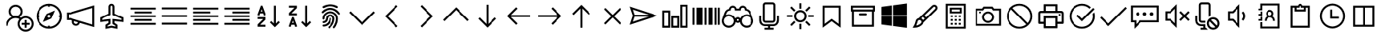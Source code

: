 SplineFontDB: 3.2
FontName: icons8-win10
FullName: icons8-win10
FamilyName: icons8-win10
Weight: Regular
ItalicAngle: 0
UnderlinePosition: -51.2
UnderlineWidth: 25.6
Ascent: 448
Descent: 64
InvalidEm: 0
LayerCount: 2
Layer: 0 0 "Back" 1
Layer: 1 0 "Fore" 0
XUID: [1021 121 -459131268 26702]
OS2Version: 0
OS2_WeightWidthSlopeOnly: 0
OS2_UseTypoMetrics: 0
CreationTime: 1504054542
ModificationTime: 1674828384
PfmFamily: 17
TTFWeight: 400
TTFWidth: 5
LineGap: 46
VLineGap: 46
Panose: 2 0 5 9 0 0 0 0 0 0
OS2TypoAscent: 0
OS2TypoAOffset: 1
OS2TypoDescent: 0
OS2TypoDOffset: 1
OS2TypoLinegap: 46
OS2WinAscent: 0
OS2WinAOffset: 1
OS2WinDescent: 0
OS2WinDOffset: 1
HheadAscent: 0
HheadAOffset: 1
HheadDescent: 0
HheadDOffset: 1
OS2Vendor: 'PfEd'
DEI: 91125
Encoding: Custom
UnicodeInterp: none
NameList: AGL For New Fonts
DisplaySize: -48
AntiAlias: 1
FitToEm: 0
WinInfo: 16 16 6
BeginChars: 1317 202

StartChar: uniF101
Encoding: 1 61697 0
Width: 512
LayerCount: 2
Fore
SplineSet
224 384 m 5
 285.6641 384 336 333.6641 336 272 c 4
 336 233.4404 316.3203 199.1523 286.4961 179.0078 c 5
 294.27247 175.67968 301.9199 171.95214 308.9922 167.5195 c 5
 330.0801 182.7998 356.0479 192 384 192 c 4
 454.4961 192 512 134.4961 512 64 c 4
 512 -6.4961 454.4961 -64 384 -64 c 4
 313.5039 -64 256 -6.4961 256 64 c 4
 256 94.3682 266.7197 122.5283 284.4805 144.4805 c 5
 266.4639 154.27249 246.0157 160 224 160 c 4
 153.1201 160 96 102.8799 96 32 c 5
 64 32 l 5
 64 97.9199 104.4316 154.512 161.5039 178.992 c 5
 131.6797 199.1678 112 233.4402 112 271.9998 c 4
 112 333.6639 162.3359 383.9998 224 383.9998 c 5
 224 384 l 5
224 352 m 4
 179.6318 352 144 316.3682 144 272 c 4
 144 227.6318 179.6318 192 224 192 c 4
 268.3682 192 304 227.6318 304 272 c 4
 304 316.3682 268.3682 352 224 352 c 4
384 160 m 4
 330.7842 160 288 117.2158 288 64 c 4
 288 10.7842 330.7842 -32 384 -32 c 4
 437.2158 -32 480 10.7842 480 64 c 4
 480 117.2158 437.2158 160 384 160 c 4
368 128 m 5
 400 128 l 5
 400 80 l 5
 448 80 l 5
 448 48 l 5
 400 48 l 5
 400 0 l 5
 368 0 l 5
 368 48 l 5
 320 48 l 5
 320 80 l 5
 368 80 l 5
 368 128 l 5
EndSplineSet
Validated: 1
EndChar

StartChar: uniF199
Encoding: 2 61849 1
Width: 512
Flags: HW
LayerCount: 2
Fore
SplineSet
98 94 m 1
 124 94 l 1
 124 66 l 1
 98 66 l 1
 98 94 l 1
48.919921875 305.655273438 m 1
 172.620117188 305.655273438 l 1
 172.620117188 20.53515625 l 1
 48.919921875 20.53515625 l 1
 48.919921875 305.655273438 l 1
74.83984375 279.735351562 m 1
 74.83984375 46.455078125 l 1
 146.700195312 46.455078125 l 1
 146.700195312 279.735351562 l 1
 74.83984375 279.735351562 l 1
189.629882812 103.10546875 m 9
 189.629882812 73.1845703125 l 1
 274.6796875 73.1845703125 l 1
 274.6796875 49.2646484375 l 1
 209.879882812 49.2646484375 l 1
 209.879882812 21.3447265625 l 1
 365.400390625 21.3447265625 l 1
 365.400390625 49.2646484375 l 1
 300.599609375 49.2646484375 l 1
 300.599609375 73.1845703125 l 1
 469.080078125 73.1845703125 l 1
 469.080078125 306.46484375 l 1
 189.629882812 306.46484375 l 1
 189.629882812 277.974609375 l 1
 443.16015625 277.974609375 l 1
 443.16015625 103.10546875 l 1
 189.629882812 103.10546875 l 9
189.629882812 73.1845703125 m 1025
189.629882812 306.46484375 m 1025
189.629882812 280.544921875 m 1025
189.629882812 99.10546875 m 1025
EndSplineSet
EndChar

StartChar: uniF107
Encoding: 5 61703 2
Width: 512
LayerCount: 2
Fore
SplineSet
48 336 m 1
 464 336 l 1
 464 304 l 1
 48 304 l 1
 48 336 l 1
48 272 m 1
 336 272 l 1
 336 240 l 1
 48 240 l 1
 48 272 l 1
48 208 m 1
 464 208 l 1
 464 176 l 1
 48 176 l 1
 48 208 l 1
48 144 m 1
 336 144 l 1
 336 112 l 1
 48 112 l 1
 48 144 l 1
48 80 m 1
 464 80 l 1
 464 48 l 1
 48 48 l 1
 48 80 l 1
EndSplineSet
Validated: 1
EndChar

StartChar: uniF17F
Encoding: 6 61823 3
Width: 512
LayerCount: 2
Fore
SplineSet
32 336 m 2
 448 336 l 2
 465.4883 336 480 321.4883 480 304 c 2
 480 80 l 2
 480 62.5117 465.4883 48 448 48 c 2
 32 48 l 2
 14.5117 48 0 62.5117 0 80 c 2
 0 304 l 2
 0 321.4883 14.5117 336 32 336 c 2
32 304 m 1
 32 80 l 1
 448 80 l 1
 448 304 l 1
 32 304 l 1
64 272 m 1
 96 272 l 1
 96 240 l 1
 64 240 l 1
 64 272 l 1
128 272 m 1
 160 272 l 1
 160 240 l 1
 128 240 l 1
 128 272 l 1
192 272 m 1
 224 272 l 1
 224 240 l 1
 192 240 l 1
 192 272 l 1
256 272 m 1
 288 272 l 1
 288 240 l 1
 256 240 l 1
 256 272 l 1
320 272 m 1
 352 272 l 1
 352 240 l 1
 320 240 l 1
 320 272 l 1
384 272 m 1
 416 272 l 1
 416 240 l 1
 384 240 l 1
 384 272 l 1
64 208 m 1
 128 208 l 1
 128 176 l 1
 64 176 l 1
 64 208 l 1
160 208 m 1
 192 208 l 1
 192 176 l 1
 160 176 l 1
 160 208 l 1
224 208 m 1
 256 208 l 1
 256 176 l 1
 224 176 l 1
 224 208 l 1
288 208 m 1
 320 208 l 1
 320 176 l 1
 288 176 l 1
 288 208 l 1
352 208 m 1
 416 208 l 1
 416 176 l 1
 352 176 l 1
 352 208 l 1
64 144 m 1
 128 144 l 1
 128 112 l 1
 64 112 l 1
 64 144 l 1
160 144 m 1
 320 144 l 1
 320 112 l 1
 160 112 l 1
 160 144 l 1
352 144 m 1
 416 144 l 1
 416 112 l 1
 352 112 l 1
 352 144 l 1
EndSplineSet
Validated: 1
EndChar

StartChar: uniF1B5
Encoding: 8 61877 4
Width: 512
Flags: HW
LayerCount: 2
Fore
SplineSet
170 218 m 1
 410 218 l 1
 410 186 l 1
 170 186 l 1
 170 218 l 1
74 218 m 1
 74 186 l 1
 106 186 l 1
 106 218 l 1
 74 218 l 1
42 250 m 1
 138 250 l 1
 138 154 l 1
 42 154 l 1
 42 250 l 1
170 346 m 1
 410 346 l 1
 410 314 l 1
 170 314 l 1
 170 346 l 1
74 346 m 1
 74 314 l 1
 106 314 l 1
 106 346 l 1
 74 346 l 1
42 378 m 1
 138 378 l 1
 138 282 l 1
 42 282 l 1
 42 378 l 1
74 90 m 1
 74 58 l 1
 106 58 l 1
 106 90 l 1
 74 90 l 1
42 122 m 1
 138 122 l 1
 138 26 l 1
 42 26 l 1
 42 122 l 1
395.13671875 105.223632812 m 0
 386.755859375 122.23046875 373.430664062 130.938476562 355.161132812 131.346679688 c 0
 349.001953125 130.96875 343.119140625 129.751953125 337.510742188 127.696289062 c 0
 320.50390625 119.315429688 311.795898438 105.990234375 311.387695312 87.7216796875 c 0
 311.765625 81.5625 312.982421875 75.6796875 315.038085938 70.0712890625 c 0
 323.418945312 53.064453125 336.744140625 44.35546875 355.012695312 43.947265625 c 0
 361.171875 44.3251953125 367.0546875 45.5419921875 372.663085938 47.59765625 c 0
 389.669921875 55.978515625 398.37890625 69.3037109375 398.787109375 87.5732421875 c 0
 398.409179688 93.732421875 397.192382812 99.615234375 395.13671875 105.223632812 c 0
355.205078125 158.8671875 m 2
 367.176757812 158.359375 377.900390625 155.7734375 387.376953125 151.110351562 c 0
 412.908203125 137.165039062 425.885742188 116.010742188 426.307617188 87.6474609375 c 2
 426.307617188 87.51953125 l 2
 425.66796875 73.2744140625 421.583007812 60.2001953125 414.05078125 48.2958984375 c 1
 474.6328125 -12.2646484375 l 1
 454.999023438 -31.8984375 l 1
 394.475585938 28.6396484375 l 1
 382.350585938 21.0927734375 369.290039062 17.0234375 355.293945312 16.4296875 c 2
 354.96875 16.4296875 l 2
 342.993164062 16.9384765625 332.26953125 19.5224609375 322.796875 24.18359375 c 0
 306.435618096 33.1205462262 295.229741809 45.0182128545 289.180017229 59.876850665 c 1
 170 60 l 1
 170 90 l 1
 283.987035464 90 l 1
 284.707020355 101.075480159 287.253008533 111.054436114 291.625 119.938476562 c 0
 305.569335938 145.46875 326.723632812 158.4453125 355.086914062 158.8671875 c 2
 355.205078125 158.8671875 l 2
EndSplineSet
EndChar

StartChar: uniF164
Encoding: 10 61796 5
Width: 512
LayerCount: 2
Fore
SplineSet
240 368 m 5
 301.6641 368 352 317.6641 352 256 c 4
 352 217.4404 332.3203 183.168 302.4961 163.0078 c 5
 359.5684 138.5283 400 81.9199 400 15.9998 c 5
 368 15.9998 l 5
 368 86.8797 310.8799 143.9998 240 143.9998 c 4
 169.1201 143.9998 112 86.8797 112 15.9998 c 5
 80 15.9998 l 5
 80 81.9197 120.4316 138.5118 177.5039 162.9918 c 5
 147.6797 183.1676 128 217.44 128 255.9996 c 4
 128 317.6637 178.3359 367.9996 240 367.9996 c 5
 240 368 l 5
240 336 m 4
 195.6318 336 160 300.3682 160 256 c 4
 160 211.6318 195.6318 176 240 176 c 4
 284.3682 176 320 211.6318 320 256 c 4
 320 300.3682 284.3682 336 240 336 c 4
EndSplineSet
Validated: 1
EndChar

StartChar: uniF16F
Encoding: 12 61807 6
Width: 512
Flags: HW
LayerCount: 2
Fore
SplineSet
355.9609375 244.383789062 m 5
 348.123046875 253.458984375 341.650390625 267.029296875 341.650390625 282.751953125 c 4
 341.650390625 300.306640625 349.59765625 314.721679688 358.915039062 324.0390625 c 4
 368.319335938 333.442382812 382.438476562 341.302734375 400.201171875 341.302734375 c 4
 417.756835938 341.302734375 432.168945312 333.357421875 441.487304688 324.0390625 c 4
 450.815429688 314.7109375 458.751953125 300.322265625 458.751953125 282.751953125 c 4
 458.751953125 267.037109375 452.264648438 253.438476562 444.432617188 244.373046875 c 5
 463.095703125 233.27734375 477.3828125 215.518554688 483.859375 192.6171875 c 4
 485.970703125 185.151367188 487.026367188 177.491210938 487.026367188 169.651367188 c 6
 487.026367188 167.651367188 l 5
 454.751953125 167.651367188 l 5
 454.751953125 169.651367188 l 6
 454.751953125 186.001953125 447.3046875 199.463867188 438.659179688 208.109375 c 4
 430.004882812 216.764648438 416.564453125 224.202148438 400.201171875 224.202148438 c 4
 383.63671875 224.202148438 370.47265625 216.83984375 361.743164062 208.109375 c 4
 353.088867188 199.455078125 345.650390625 186.013671875 345.650390625 169.651367188 c 4
 345.650390625 140.071289062 330.594726562 115.807617188 312.889648438 101.712890625 c 5
 339.625976562 87.251953125 360.225585938 63.3369140625 369.427734375 31.818359375 c 4
 372.426757812 21.548828125 373.92578125 10.9375 373.92578125 0 c 6
 373.92578125 -2 l 5
 341.650390625 -2 l 5
 341.650390625 0 l 6
 341.650390625 25.099609375 330.546875 45.177734375 317.275390625 58.4501953125 c 4
 303.989257812 71.734375 283.942382812 82.826171875 258.825195312 82.826171875 c 4
 233.7265625 82.826171875 213.647460938 71.720703125 200.375 58.4501953125 c 4
 187.090820312 45.1640625 176 25.1181640625 176 0 c 6
 176 -2 l 5
 143.724609375 -2 l 5
 143.724609375 0 l 6
 143.724609375 24.3466796875 151.104492188 44.6171875 161.034179688 60.5869140625 c 4
 171.606445312 77.5869140625 186.764648438 91.978515625 204.760742188 101.712890625 c 5
 187.034179688 115.82421875 172 140.048828125 172 169.651367188 c 4
 172 186.000976562 164.552734375 199.463867188 155.907226562 208.109375 c 4
 147.252929688 216.763671875 133.811523438 224.202148438 117.44921875 224.202148438 c 4
 100.884765625 224.202148438 87.720703125 216.83984375 78.9912109375 208.109375 c 4
 70.3369140625 199.455078125 62.8984375 186.014648438 62.8984375 169.651367188 c 6
 62.8984375 167.651367188 l 5
 30.6240234375 167.651367188 l 5
 30.6240234375 169.651367188 l 6
 30.6240234375 197.174804688 42.5009765625 217.564453125 56.84375 231.711914062 c 4
 61.8173828125 236.620117188 67.279296875 240.842773438 73.2177734375 244.373046875 c 5
 65.375 253.450195312 58.8984375 267.022460938 58.8984375 282.751953125 c 4
 58.8984375 300.307617188 66.845703125 314.720703125 76.1630859375 324.0390625 c 4
 85.5673828125 333.442382812 99.6865234375 341.302734375 117.44921875 341.302734375 c 4
 135.002929688 341.302734375 149.416992188 333.356445312 158.735351562 324.0390625 c 4
 168.063476562 314.7109375 176 300.3203125 176 282.751953125 c 4
 176 267.04296875 169.517578125 253.447265625 161.689453125 244.383789062 c 5
 172.221679688 238.20703125 181.059570312 230.064453125 188.15625 220.00390625 c 5
 202.364257812 239.693359375 227.229492188 256.4765625 258.825195312 256.4765625 c 4
 290.3984375 256.4765625 315.301757812 239.671875 329.494140625 220.00390625 c 5
 336.590820312 230.064453125 345.428710938 238.20703125 355.9609375 244.383789062 c 5
91.173828125 282.751953125 m 4
 91.173828125 270.500976562 98.509765625 262.298828125 107.200195312 258.520507812 c 4
 110.325195312 257.162109375 113.725585938 256.4765625 117.44921875 256.4765625 c 4
 129.701171875 256.4765625 137.901367188 263.8125 141.680664062 272.502929688 c 4
 143.0390625 275.627929688 143.724609375 279.028320312 143.724609375 282.751953125 c 4
 143.724609375 295.00390625 136.388671875 303.205078125 127.698242188 306.983398438 c 4
 124.573242188 308.341796875 121.172851562 309.02734375 117.44921875 309.02734375 c 4
 105.197265625 309.02734375 96.99609375 301.69140625 93.2177734375 293.000976562 c 4
 91.859375 289.876953125 91.173828125 286.4765625 91.173828125 282.751953125 c 4
258.825195312 115.100585938 m 4
 275.174804688 115.100585938 288.637695312 122.547851562 297.283203125 131.193359375 c 4
 306.021484375 139.931640625 313.375976562 153.075195312 313.375976562 169.651367188 c 4
 313.375976562 186.000976562 305.928710938 199.463867188 297.283203125 208.109375 c 4
 288.62890625 216.763671875 275.1875 224.202148438 258.825195312 224.202148438 c 4
 242.260742188 224.202148438 229.096679688 216.83984375 220.3671875 208.109375 c 4
 211.712890625 199.455078125 204.274414062 186.013671875 204.274414062 169.651367188 c 4
 204.274414062 153.086914062 211.63671875 139.922851562 220.3671875 131.193359375 c 4
 229.10546875 122.455078125 242.249023438 115.100585938 258.825195312 115.100585938 c 4
373.92578125 282.751953125 m 4
 373.92578125 270.500976562 381.26171875 262.298828125 389.952148438 258.520507812 c 4
 393.077148438 257.162109375 396.477539062 256.4765625 400.201171875 256.4765625 c 4
 412.453125 256.4765625 420.653320312 263.8125 424.432617188 272.502929688 c 4
 425.791015625 275.627929688 426.4765625 279.028320312 426.4765625 282.751953125 c 4
 426.4765625 295.00390625 419.140625 303.205078125 410.450195312 306.983398438 c 4
 407.325195312 308.341796875 403.924804688 309.02734375 400.201171875 309.02734375 c 4
 387.94921875 309.02734375 379.748046875 301.69140625 375.969726562 293.000976562 c 4
 374.611328125 289.876953125 373.92578125 286.4765625 373.92578125 282.751953125 c 4
EndSplineSet
EndChar

StartChar: uniF10F
Encoding: 13 61711 7
Width: 512
LayerCount: 2
Fore
SplineSet
256 342.496 m 1
 267.5195 331.5194 l 1
 467.5195 131.5194 l 1
 444.4804 108.5282 l 1
 256.0004 297.0072 l 1
 67.5204 108.4632 l 1
 44.4813 131.5032 l 1
 244.4813 331.5032 l 1
 256 342.496 l 1
EndSplineSet
Validated: 1
EndChar

StartChar: uniF142
Encoding: 14 61762 8
Width: 512
VWidth: 2048
Flags: HW
LayerCount: 2
Fore
SplineSet
155 125.825195312 m 1
 187.274414062 125.825195312 l 1
 187.274414062 93.55078125 l 1
 155 93.55078125 l 1
 155 125.825195312 l 1
239.825195312 125.825195312 m 1
 272.100585938 125.825195312 l 1
 272.100585938 93.55078125 l 1
 239.825195312 93.55078125 l 1
 239.825195312 125.825195312 l 1
324.651367188 125.825195312 m 1
 356.92578125 125.825195312 l 1
 356.92578125 93.55078125 l 1
 324.651367188 93.55078125 l 1
 324.651367188 125.825195312 l 1
155 41 m 1
 187.274414062 41 l 1
 187.274414062 8.724609375 l 1
 155 8.724609375 l 1
 155 41 l 1
239.825195312 41 m 1
 272.100585938 41 l 1
 272.100585938 8.724609375 l 1
 239.825195312 8.724609375 l 1
 239.825195312 41 l 1
324.651367188 41 m 1
 356.92578125 41 l 1
 356.92578125 8.724609375 l 1
 324.651367188 8.724609375 l 1
 324.651367188 41 l 1
411.4765625 178.375976562 m 2
 354.92578125 178.375976562 l 1
 341.786132812 179.1484375 332.483398438 185.334960938 327.01953125 196.935546875 c 0
 325.564453125 201.022460938 324.775390625 204.927734375 324.651367188 208.651367188 c 2
 324.651367188 234.926757812 l 1
 187.274414062 234.926757812 l 1
 187.274414062 208.651367188 l 1
 186.501953125 195.51171875 180.31640625 186.208984375 168.715820312 180.744140625 c 0
 164.62890625 179.2890625 160.723632812 178.5 157 178.375976562 c 2
 100.44921875 178.375976562 l 1
 87.30859375 179.1484375 78.005859375 185.334960938 72.5419921875 196.935546875 c 0
 71.0869140625 201.022460938 70.2978515625 204.927734375 70.173828125 208.651367188 c 2
 70.173828125 236.926757812 l 2
 70.8310546875 263.658203125 83.302734375 287.040039062 107.590820312 307.07421875 c 0
 138.475585938 331.23046875 177.962890625 345.696289062 226.051757812 350.470703125 c 0
 269.345703125 354.520507812 310.201171875 349.99609375 348.620117188 336.896484375 c 0
 383.184570312 324.598632812 408.80078125 307.275390625 425.467773438 284.927734375 c 0
 436.108398438 269.489257812 441.536132812 253.489257812 441.751953125 236.926757812 c 2
 441.751953125 208.651367188 l 1
 440.979492188 195.510742188 434.79296875 186.208007812 423.192382812 180.744140625 c 0
 419.482421875 179.165039062 415.577148438 178.375976562 411.4765625 178.375976562 c 2
102.44921875 210.651367188 m 1
 155 210.651367188 l 1
 155 236.926757812 l 2
 155.256835938 241.439453125 156.047851562 245.385742188 157.374023438 248.767578125 c 0
 159.345703125 252.591796875 161.510742188 255.780273438 163.869140625 258.33203125 c 0
 167.083007812 261.140625 170.270507812 263.305664062 173.43359375 264.827148438 c 0
 177.4765625 266.287109375 181.423828125 267.079101562 185.274414062 267.201171875 c 2
 326.651367188 267.201171875 l 2
 331.1640625 266.944335938 335.110351562 266.153320312 338.4921875 264.827148438 c 0
 342.31640625 262.85546875 345.504882812 260.690429688 348.056640625 258.33203125 c 0
 350.865234375 255.118164062 353.030273438 251.930664062 354.551757812 248.767578125 c 0
 356.01171875 244.724609375 356.803710938 240.77734375 356.92578125 236.926757812 c 2
 356.92578125 210.651367188 l 1
 409.4765625 210.651367188 l 1
 409.4765625 236.926757812 l 2
 409.211914062 243.404296875 408.014648438 249.249023438 405.88671875 254.462890625 c 0
 403.11328125 260.287109375 399.935546875 265.428710938 396.354492188 269.88671875 c 0
 377.87890625 290.758789062 350.377929688 305.297851562 313.849609375 313.502929688 c 0
 294.8828125 317.669921875 275.586914062 319.752929688 255.962890625 319.751953125 c 0
 225.34375 319.751953125 196.634765625 314.932617188 169.834960938 305.29296875 c 0
 137.124023438 292.854492188 115.858398438 275.911132812 106.0390625 254.462890625 c 0
 103.774414062 248.579101562 102.577148438 242.733398438 102.44921875 236.926757812 c 2
 102.44921875 210.651367188 l 1
EndSplineSet
EndChar

StartChar: uniF1E7
Encoding: 18 61927 9
Width: 512
Flags: HW
LayerCount: 2
Fore
SplineSet
335.474609375 152.215820312 m 1
 338.751953125 155.4921875 351.5859375 168.053710938 373.977539062 189.899414062 c 2
 412.479492188 227.172851562 l 1
 306.393554688 242.737304688 l 1
 258.470703125 338.993164062 l 1
 210.95703125 242.737304688 l 1
 104.4609375 227.172851562 l 1
 181.875 152.215820312 l 1
 163.443359375 46.12890625 l 1
 258.470703125 96.5107421875 l 1
 353.497070312 46.12890625 l 1
 335.474609375 152.215820312 l 1
468.185546875 242.328125 m 1
 468.185546875 238.778320312 466.000976562 234.818359375 461.631835938 230.44921875 c 2
 370.291015625 141.15625 l 1
 392 15 l 2
 392.272460938 13.9072265625 392.409179688 12.26953125 392.409179688 10.0849609375 c 0
 392.409179688 1.619140625 388.859375 -2.61328125 381.759765625 -2.61328125 c 0
 378.755859375 -2.61328125 375.479492188 -1.6572265625 371.9296875 0.25390625 c 2
 258.879882812 60.0556640625 l 1
 145.420898438 0.25390625 l 2
 141.87109375 -1.6572265625 138.45703125 -2.61328125 135.180664062 -2.61328125 c 128
 131.904296875 -2.61328125 129.377929688 -1.384765625 127.602539062 1.0732421875 c 128
 125.828125 3.53125 124.940429688 6.53515625 124.940429688 10.0849609375 c 0
 124.940429688 10.904296875 125.077148438 12.5419921875 125.350585938 15 c 2
 147.059570312 141.15625 l 1
 55.30859375 230.44921875 l 2
 51.212890625 234.818359375 49.1650390625 238.778320312 49.1650390625 242.328125 c 0
 48.8916015625 248.608398438 53.533203125 252.430664062 63.0908203125 253.796875 c 2
 189.657226562 272.228515625 l 1
 246.182617188 386.916992188 l 2
 249.458984375 394.016601562 253.623046875 397.56640625 258.674804688 397.56640625 c 128
 263.7265625 397.56640625 267.890625 394.016601562 271.16796875 386.916992188 c 2
 327.692382812 272.228515625 l 1
 454.258789062 253.796875 l 2
 463.81640625 252.430664062 468.594726562 248.608398438 468.594726562 242.328125 c 1
 468.185546875 242.328125 l 1
EndSplineSet
EndChar

StartChar: uniF1AF
Encoding: 19 61871 10
Width: 512
LayerCount: 2
Fore
SplineSet
256 414.496 m 1
 267.5195 403.5194 l 1
 395.5195 275.5194 l 1
 372.4804 252.4803 l 1
 272.0004 352.9923 l 1
 272.0004 30.9923 l 1
 372.4804 131.5683 l 1
 395.5195 108.5283 l 1
 267.5195 -19.4717 l 1
 256 -30.4639 l 1
 244.4805 -19.4883 l 1
 116.4805 108.5117 l 1
 139.5196 131.5039 l 1
 239.9996 31.0249 l 1
 239.9996 353.0249 l 1
 139.5196 252.4639 l 1
 116.4805 275.5039 l 1
 244.4805 403.5039 l 1
 256 414.496 l 1
EndSplineSet
Validated: 1
EndChar

StartChar: uniF10D
Encoding: 20 61709 11
Width: 512
LayerCount: 2
Fore
SplineSet
304.48 379.52 m 1
 327.4712 356.4809 l 1
 162.9922 192.0009 l 1
 327.5362 27.5209 l 1
 304.4962 4.4818 l 1
 128.4962 180.4818 l 1
 117.504 192.0013 l 1
 128.4806 203.5208 l 1
 304.48 379.52 l 1
EndSplineSet
Validated: 1
EndChar

StartChar: uniF13D
Encoding: 23 61757 12
Width: 512
LayerCount: 2
Fore
SplineSet
80 368 m 1
 432 368 l 1
 432 16 l 1
 80 16 l 1
 80 368 l 1
112 336 m 1
 112 48 l 1
 240 48 l 1
 240 336 l 1
 112 336 l 1
272 336 m 1
 272 48 l 1
 400 48 l 1
 400 336 l 1
 272 336 l 1
EndSplineSet
Validated: 1
EndChar

StartChar: uniF17A
Encoding: 24 61818 13
Width: 512
LayerCount: 2
Fore
SplineSet
80 352 m 6
 432 352 l 6
 458.3203 352 480 330.3203 480 304 c 6
 480 80 l 6
 480 53.6797 458.3203 32 432 32 c 6
 80 32 l 6
 53.6797 32 32 53.6797 32 80 c 6
 32 304 l 6
 32 330.3203 53.6797 352 80 352 c 6
80 320 m 6
 71.12012 320 64 312.87988 64 304 c 6
 64 80 l 6
 64 71.12012 71.12012 64 80 64 c 6
 432 64 l 6
 440.87988 64 448 71.12012 448 80 c 6
 448 304 l 6
 448 312.87988 440.87988 320 432 320 c 6
 80 320 l 6
96 208 m 4
 104.83203 208 112 200.83203 112 192 c 4
 112 183.16797 104.83203 176 96 176 c 4
 87.16797 176 80 183.16797 80 192 c 4
 80 200.83203 87.16797 208 96 208 c 4
EndSplineSet
Validated: 1
EndChar

StartChar: uniF1A9
Encoding: 26 61865 14
Width: 512
LayerCount: 2
Fore
SplineSet
256 384.48 m 1
 256.015625 384.4633984 l 1
 272.879925 384.4633984 289.904325 376.2231684 300.015625 360.4633984 c 2
 350.015625 279.5033984 l 1
 373.007825 293.0072984 l 1
 373.007825 207.9994984 l 1
 298.975625 249.4877984 l 1
 322.975625 263.5033984 l 1
 272.975625 343.5033984 l 2
 264.511755 356.6713984 248.143625 356.3832984 239.503925 343.5033984 c 2
 194.511725 270.0150984 l 1
 166.992225 286.4955984 l 1
 212.000025 360.4799984 l 2
 222.112325 376.2397984 239.135725 384.4799984 256.000025 384.4799984 c 1
 256 384.48 l 1
166.496 254.496 m 5
 166.480375 254.496 l 5
 166.480375 169.5038 l 5
 141.999875 184.4804 l 5
 99.999875 116.4804 l 5
 99.999875 115.999931 l 5
 99.519406 115.519462 l 6
 88.864106 99.999962 99.727414 79.999962 119.999906 79.999962 c 6
 207.999906 79.999962 l 5
 207.999906 47.999962 l 5
 119.999906 47.999962 l 6
 76.608306 47.999962 49.471606 97.343762 72.992106 133.024362 c 4
 73.183512 133.280221 72.799723 133.711862 72.992106 133.984323 c 5
 73.503825 133.503854 l 5
 114.496025 200.992154 l 5
 94.496025 212.992154 l 5
 166.496 254.496 l 5
400.992 197.504 m 1
 400.992 197.488375 l 1
 440.992 133.488375 l 1
 440.992 133.007906 l 1
 462.7518 96.000106 435.6961 48.000106 393.5037 48.000106 c 2
 303.9998 48.000106 l 1
 303.9998 16.000106 l 1
 225.5037 64.015706 l 1
 303.9998 112.015706 l 1
 303.9998 80.015706 l 1
 393.5037 80.015706 l 2
 412.1121 80.015706 423.7439 99.103606 413.5037 116.496206 c 2
 373.5037 180.496206 l 1
 400.992 197.504 l 1
EndSplineSet
Validated: 37
EndChar

StartChar: uniF185
Encoding: 27 61829 15
Width: 512
LayerCount: 2
Fore
SplineSet
336 382.496 m 1
 336 382.511625 l 1
 347.5195 371.536025 l 1
 443.5195 275.536025 l 1
 420.4804 252.496025 l 1
 351.9999 321.007725 l 1
 351.9999 15.999725 l 1
 79.9999 15.999725 l 1
 79.9999 47.999725 l 1
 319.9999 47.999725 l 1
 319.9999 321.023725 l 1
 251.5194 252.463225 l 1
 228.4803 275.503225 l 1
 324.4803 371.503225 l 1
 336 382.496 l 1
EndSplineSet
Validated: 1
EndChar

StartChar: uniF1CF
Encoding: 29 61903 16
Width: 512
VWidth: 2048
Flags: HW
LayerCount: 2
Fore
SplineSet
425.4765625 191.651367188 m 2
 427.4765625 191.651367188 l 1
 427.4765625 159.375976562 l 1
 425.4765625 159.375976562 l 2
 386.958984375 158.8515625 354.111328125 145.241210938 326.93359375 118.54296875 c 0
 299.979492188 90.6572265625 286.368164062 57.8095703125 286.100585938 20 c 2
 286.100585938 18 l 1
 253.825195312 18 l 1
 253.825195312 20 l 2
 254.169921875 51.1904296875 261.9921875 80.05859375 277.291992188 106.606445312 c 0
 301.364257812 146.481445312 335.557617188 172.780273438 379.872070312 185.501953125 c 0
 394.48046875 189.6015625 409.681640625 191.651367188 425.4765625 191.651367188 c 2
425.4765625 276.4765625 m 2
 427.4765625 276.4765625 l 1
 427.4765625 244.202148438 l 1
 425.4765625 244.202148438 l 2
 384.725585938 243.85546875 347.068359375 233.637695312 312.502929688 213.549804688 c 0
 278.607421875 193.137695312 251.749023438 166.278320312 231.926757812 132.97265625 c 0
 211.666015625 97.7373046875 201.44921875 60.0791015625 201.274414062 20 c 2
 201.274414062 18 l 1
 169 18 l 1
 169 20 l 2
 169.346679688 66.814453125 180.998046875 110.005859375 203.954101562 149.573242188 c 0
 227.1328125 188.286132812 257.783203125 218.935546875 295.903320312 241.522460938 c 0
 336.451171875 264.825195312 379.641601562 276.4765625 425.4765625 276.4765625 c 2
427.4765625 361.302734375 m 1
 427.4765625 329.02734375 l 1
 425.4765625 329.02734375 l 2
 369.626953125 328.678710938 317.719726562 314.594726562 269.754882812 286.776367188 c 0
 222.97265625 258.922851562 185.954101562 221.904296875 158.700195312 175.720703125 c 0
 130.708007812 127.079101562 116.624023438 75.1728515625 116.44921875 20 c 2
 116.44921875 18 l 1
 84.173828125 18 l 1
 84.173828125 20 l 2
 84.5224609375 81.8203125 100.077148438 139.221679688 130.8359375 192.205078125 c 0
 161.489257812 243.770507812 202.301757812 284.583007812 253.271484375 314.640625 c 0
 306.931640625 345.573242188 364.333007812 361.127929688 425.4765625 361.302734375 c 2
 427.4765625 361.302734375 l 1
383.063476562 106.826171875 m 0
 395.436523438 106.327148438 405.921875 102.008789062 414.520507812 93.869140625 c 0
 418.58203125 89.3876953125 421.7421875 84.6865234375 424.001953125 79.7666015625 c 0
 426.192382812 73.96875 427.350585938 68.18359375 427.4765625 62.4130859375 c 0
 426.977539062 50.041015625 422.659179688 39.5546875 414.520507812 30.9560546875 c 0
 410.038085938 26.89453125 405.336914062 23.734375 400.416992188 21.474609375 c 0
 394.619140625 19.2841796875 388.833984375 18.1259765625 383.063476562 18 c 0
 370.690429688 18.4990234375 360.205078125 22.8173828125 351.607421875 30.9560546875 c 0
 347.545898438 35.4384765625 344.384765625 40.1396484375 342.125 45.0595703125 c 0
 339.934570312 50.857421875 338.776367188 56.642578125 338.650390625 62.4130859375 c 0
 339.149414062 74.787109375 343.467773438 85.2724609375 351.607421875 93.869140625 c 0
 356.088867188 97.9306640625 360.790039062 101.091796875 365.709960938 103.3515625 c 0
 371.5078125 105.541992188 377.29296875 106.700195312 383.063476562 106.826171875 c 0
EndSplineSet
EndChar

StartChar: uniF13F
Encoding: 30 61759 17
Width: 512
LayerCount: 2
Fore
SplineSet
452.48 411.52 m 1
 452.4633984 411.52 l 1
 475.5033984 388.4809 l 1
 326.4953984 240.0009 l 1
 463.9993984 240.0009 l 1
 463.9993984 208.0009 l 1
 271.9993984 208.0009 l 1
 271.9993984 400.0009 l 1
 303.9993984 400.0009 l 1
 303.9993984 262.4809 l 1
 452.48 411.52 l 1
48 176 m 1
 240 176 l 1
 240 -16 l 1
 208 -16 l 1
 208 121.52 l 1
 59.52 -27.519 l 1
 36.4809 -4.4799 l 1
 185.5039 144.0001 l 1
 47.9999 144.0001 l 1
 47.9999 176.0001 l 1
 48 176 l 1
EndSplineSet
Validated: 5
EndChar

StartChar: uniF16C
Encoding: 31 61804 18
Width: 512
LayerCount: 2
Fore
SplineSet
48 352 m 1
 464 352 l 1
 464 32 l 1
 48 32 l 1
 48 352 l 1
80 320 m 1
 80 256 l 1
 144 256 l 1
 144 320 l 1
 80 320 l 1
176 320 m 1
 176 256 l 1
 240 256 l 1
 240 320 l 1
 176 320 l 1
272 320 m 1
 272 256 l 1
 336 256 l 1
 336 320 l 1
 272 320 l 1
368 320 m 1
 368 256 l 1
 432 256 l 1
 432 320 l 1
 368 320 l 1
80 224 m 1
 80 160 l 1
 144 160 l 1
 144 224 l 1
 80 224 l 1
176 224 m 1
 176 160 l 1
 240 160 l 1
 240 224 l 1
 176 224 l 1
272 224 m 1
 272 160 l 1
 336 160 l 1
 336 224 l 1
 272 224 l 1
368 224 m 1
 368 160 l 1
 432 160 l 1
 432 224 l 1
 368 224 l 1
80 128 m 1
 80 64 l 1
 144 64 l 1
 144 128 l 1
 80 128 l 1
176 128 m 1
 176 64 l 1
 240 64 l 1
 240 128 l 1
 176 128 l 1
272 128 m 1
 272 64 l 1
 336 64 l 1
 336 128 l 1
 272 128 l 1
368 128 m 1
 368 64 l 1
 432 64 l 1
 432 128 l 1
 368 128 l 1
EndSplineSet
Validated: 1
EndChar

StartChar: uniF179
Encoding: 32 61817 19
Width: 512
LayerCount: 2
Fore
SplineSet
80 368 m 5
 432 368 l 5
 432 16 l 5
 80 16 l 5
 80 368 l 5
112 336 m 5
 112 256 l 5
 192 256 l 5
 192 336 l 5
 112 336 l 5
224 336 m 5
 224 256 l 5
 288 256 l 5
 288 336 l 5
 224 336 l 5
320 336 m 5
 320 256 l 5
 400 256 l 5
 400 336 l 5
 320 336 l 5
112 224 m 5
 112 160 l 5
 192 160 l 5
 192 224 l 5
 112 224 l 5
224 224 m 5
 224 160 l 5
 288 160 l 5
 288 224 l 5
 224 224 l 5
320 224 m 5
 320 160 l 5
 400 160 l 5
 400 224 l 5
 320 224 l 5
112 128 m 5
 112 48 l 5
 192 48 l 5
 192 128 l 5
 112 128 l 5
224 128 m 5
 224 48 l 5
 288 48 l 5
 288 128 l 5
 224 128 l 5
320 128 m 5
 320 48 l 5
 400 48 l 5
 400 128 l 5
 320 128 l 5
EndSplineSet
Validated: 1
EndChar

StartChar: uniF12B
Encoding: 34 61739 20
Width: 512
Flags: HW
LayerCount: 2
Fore
SplineSet
410 230 m 6
 412.200195312 230 414 228.200195312 414 226 c 6
 414 206 l 6
 414 203.799804688 412.200195312 202 410 202 c 6
 390 202 l 6
 387.799804688 202 386 203.799804688 386 206 c 6
 386 226 l 6
 386 228.200195312 387.799804688 230 390 230 c 6
 410 230 l 6
426 282 m 6
 448.099609375 282 466 264.099609375 466 242 c 6
 466 78 l 6
 466 69.150390625 458.849609375 62 450 62 c 6
 366 62 l 5
 366 -4 l 6
 366 -6.2001953125 364.200195312 -8 362 -8 c 6
 150 -8 l 6
 147.799804688 -8 146 -6.2001953125 146 -4 c 6
 146 62 l 5
 62 62 l 6
 53.150390625 62 46 69.150390625 46 78 c 6
 46 242 l 6
 46 264.099609375 63.900390625 282 86 282 c 6
 146 282 l 5
 146 388 l 6
 146 390.200195312 147.799804688 392 150 392 c 6
 362 392 l 6
 364.200195312 392 366 390.200195312 366 388 c 6
 366 282 l 5
 426 282 l 6
180 358 m 5
 180 282 l 5
 332 282 l 5
 332 358 l 5
 180 358 l 5
332 26 m 5
 332 164 l 5
 180 164 l 5
 180 26 l 5
 332 26 l 5
432 96 m 5
 432 242 l 6
 432 245.299804688 429.299804688 248 426 248 c 6
 86 248 l 6
 82.7001953125 248 80 245.299804688 80 242 c 6
 80 96 l 5
 146 96 l 5
 146 198 l 5
 366 198 l 5
 366 96 l 5
 432 96 l 5
EndSplineSet
EndChar

StartChar: uniF184
Encoding: 35 61828 21
Width: 512
LayerCount: 2
Fore
SplineSet
80 368 m 1
 352 368 l 1
 352 62.992 l 1
 420.4805 131.5193 l 1
 443.5196 108.4802 l 1
 347.5196 12.4802 l 1
 336.0001 1.488 l 1
 324.4806 12.4636 l 1
 228.4806 108.4636 l 1
 251.5197 131.5036 l 1
 320.0002 62.9919 l 1
 320.0002 335.9999 l 1
 80.0002 335.9999 l 1
 80.0002 367.9999 l 1
 80 368 l 1
EndSplineSet
Validated: 1
EndChar

StartChar: uniF1D5
Encoding: 36 61909 22
Width: 512
LayerCount: 2
Fore
SplineSet
228 384 m 1
 292 384 l 2
 300.36816 384 308.96 381.02441 314.9922 375.00781 c 0
 321.04005 368.95996 324.00001 360.35161 324.00001 352.00001 c 2
 324.00001 336.00001 l 1
 420.00001 336.00001 l 1
 420.00001 304.00001 l 1
 404.00001 304.00001 l 1
 404.00001 48.00001 l 2
 404.00001 21.67971 382.32031 1.00000000316e-05 356.00001 1.00000000316e-05 c 2
 164.00001 1.00000000316e-05 l 2
 137.67971 1.00000000316e-05 116.00001 21.67971 116.00001 48.00001 c 2
 116.00001 304.00001 l 1
 100.00001 304.00001 l 1
 100.00001 336.00001 l 1
 196.00001 336.00001 l 1
 196.00001 352.00001 l 2
 196.00001 360.35157 198.95997 368.96001 204.9922 374.99221 c 0
 211.04005 381.04006 219.6484 384.00002 228 384.00002 c 1
 228 384 l 1
228 352 m 1
 228 336 l 1
 292 336 l 1
 292 352 l 1
 228 352 l 1
148 304 m 1
 148 48 l 2
 148 39.12012 155.12012 32 164 32 c 2
 356 32 l 2
 364.87988 32 372 39.12012 372 48 c 2
 372 304 l 1
 148 304 l 1
180 256 m 1
 212 256 l 1
 212 80 l 1
 180 80 l 1
 180 256 l 1
244 256 m 1
 276 256 l 1
 276 80 l 1
 244 80 l 1
 244 256 l 1
308 256 m 1
 340 256 l 1
 340 80 l 1
 308 80 l 1
 308 256 l 1
EndSplineSet
Validated: 1
EndChar

StartChar: uniF16B
Encoding: 38 61803 23
Width: 512
LayerCount: 2
Fore
SplineSet
256 376.992 m 5
 256 377.0242266 l 5
 270.4961 341.9676266 l 5
 398.4961 37.9676266 l 5
 413.0078 3.9842266 l 5
 378.4961 16.9920266 l 5
 256.0001 62.9920266 l 5
 133.5041 17.0076266 l 5
 98.9924 3.9998266 l 5
 113.5041 37.9998266 l 5
 241.5041 341.9998266 l 5
 256 376.992 l 5
256 295.504 m 5
 256 295.519625 l 5
 156.9922 59.967625 l 5
 250.4961 94.975425 l 5
 256.00001 96.975425 l 5
 261.50392 94.975425 l 5
 355.00782 59.984225 l 5
 256 295.504 l 5
EndSplineSet
Validated: 1
EndChar

StartChar: uniF163
Encoding: 40 61795 24
Width: 512
VWidth: 1024
Flags: HW
LayerCount: 2
Fore
SplineSet
50.498046875 350.622070312 m 5
 52.41796875 350.622070312 l 6
 77.845703125 350.622070312 99.8359375 352.587890625 118.387695312 356.516601562 c 4
 140.228515625 361.475585938 160.516601562 369.870117188 179.252929688 381.700195312 c 4
 191.737304688 389.567382812 204.096679688 395.379882812 216.331054688 399.138671875 c 4
 235.194335938 404.935546875 255.364257812 406.393554688 276.841796875 403.513671875 c 4
 290.0859375 401.4453125 301.258789062 398.196289062 310.361328125 393.766601562 c 132
 319.462890625 389.336914062 328.068359375 384.595703125 336.174804688 379.54296875 c 4
 361.278320312 363.897460938 391.083007812 354.6796875 425.587890625 351.888671875 c 4
 436.563476562 351.043945312 447.89453125 350.622070312 459.58203125 350.622070312 c 6
 461.501953125 350.622070312 l 5
 461.501953125 240.125 l 6
 461.038085938 180.379882812 439.565429688 126.1640625 397.0859375 77.4775390625 c 4
 372.08984375 49.0673828125 342.137695312 23.052734375 307.227539062 -0.568359375 c 4
 290.58203125 -11.830078125 273.505859375 -22.6103515625 256 -32.908203125 c 5
 216.045898438 -9.4052734375 183.076171875 13.5068359375 157.09375 35.8291015625 c 4
 124.16015625 64.125 98.818359375 93.880859375 81.0693359375 125.094726562 c 4
 60.84765625 161.715820312 50.6572265625 200.059570312 50.498046875 240.125 c 6
 50.498046875 350.622070312 l 5
430.517578125 320.16796875 m 5
 386.796875 323.087890625 348.354492188 335.100585938 315.190429688 356.204101562 c 4
 296.555664062 367.854492188 276.82421875 373.76171875 256 373.92578125 c 4
 234.623046875 373.603515625 214.83203125 367.681640625 196.627929688 356.161132812 c 4
 163.041015625 334.905273438 124.659179688 322.908203125 81.482421875 320.16796875 c 5
 81.482421875 240.125 l 6
 81.96484375 190.104492188 100.404296875 143.404296875 136.801757812 100.024414062 c 4
 159.240234375 73.517578125 184.954101562 50.1259765625 213.943359375 29.84765625 c 4
 227.932617188 20.0625 241.950195312 11.0888671875 256 2.923828125 c 5
 304.549804688 31.13671875 344.282226562 63.50390625 375.198242188 100.024414062 c 4
 411.833007812 144.0546875 430.272460938 190.754882812 430.517578125 240.125 c 6
 430.517578125 320.16796875 l 5
255.250976562 279.379882812 m 4
 238.33984375 279.379882812 224.818359375 265.859375 224.818359375 248.948242188 c 4
 224.818359375 232.037109375 238.33984375 218.516601562 255.250976562 218.516601562 c 4
 272.161132812 218.516601562 285.68359375 232.037109375 285.68359375 248.948242188 c 4
 285.68359375 265.859375 272.161132812 279.379882812 255.250976562 279.379882812 c 4
255.250976562 308.833007812 m 4
 288.23828125 308.833007812 315.135742188 281.935546875 315.135742188 248.948242188 c 4
 315.135742188 232.4765625 308.43359375 217.48828125 297.61328125 206.627929688 c 5
 321.54296875 192.197265625 337.71484375 166.009765625 337.71484375 136.051757812 c 6
 337.71484375 128.852539062 l 5
 308.26171875 128.852539062 l 5
 308.26171875 136.051757812 l 6
 308.26171875 165.4296875 284.62890625 189.064453125 255.250976562 189.064453125 c 4
 225.873046875 189.064453125 202.240234375 165.4296875 202.240234375 136.051757812 c 6
 202.240234375 128.852539062 l 5
 172.786132812 128.852539062 l 5
 172.786132812 136.051757812 l 6
 172.786132812 166.01171875 188.9609375 192.193359375 212.890625 206.62109375 c 5
 202.0703125 217.485351562 195.366210938 232.474609375 195.366210938 248.948242188 c 4
 195.366210938 281.935546875 222.262695312 308.833007812 255.250976562 308.833007812 c 4
EndSplineSet
EndChar

StartChar: uniF1BC
Encoding: 41 61884 25
Width: 512
LayerCount: 2
Fore
SplineSet
197.008 375.52 m 1
 196.9601484 375.52 l 1
 215.5197484 330.0005 l 1
 228.3205484 333.76027 242.0002484 336.0005 256.0002484 336.0005 c 0
 270.0158484 336.0005 283.6799484 333.76027 296.4641484 329.96827 c 1
 314.9602484 375.48877 l 1
 344.4485484 363.48877 l 1
 325.9358484 317.50437 l 1
 349.2004484 304.44867 368.4163484 285.23287 381.4563484 261.98487 c 1
 427.4719484 280.46437 l 1
 439.4719484 250.97607 l 1
 393.9680484 232.44877 l 1
 397.7278184 219.64897 399.9680484 205.96827 399.9680484 191.96827 c 0
 399.9680484 177.96827 397.7278184 164.28857 393.9680484 151.48877 c 1
 439.4885484 132.99267 l 1
 427.4885484 103.50437 l 1
 381.5041484 122.01607 l 1
 368.4484484 98.75237 349.2326484 79.53657 325.9846484 66.49657 c 1
 344.4641484 20.48097 l 1
 314.9602484 8.48097 l 1
 296.4485484 53.98487 l 1
 283.6487484 50.22413 269.9680484 47.98487 255.9680484 47.98487 c 0
 241.9358484 47.98487 228.2883484 50.2085 215.4885484 53.98487 c 1
 196.9758484 8.46437 l 1
 167.5041484 20.46437 l 1
 186.0158484 66.44877 l 1
 162.8644484 79.53667 143.5041484 98.76807 130.4963484 121.96827 c 1
 84.4807484 103.48877 l 1
 72.4807484 132.99267 l 1
 118.0002484 151.51997 l 1
 114.2404784 164.32077 112.0002484 178.00047 112.0002484 192.00047 c 0
 112.0002484 206.01607 114.2404784 219.68017 118.0002484 232.51217 c 1
 72.4807484 251.02487 l 1
 84.4807484 280.49657 l 1
 130.4641484 261.98487 l 1
 143.5198484 285.24857 162.7366484 304.46437 185.9846484 317.50437 c 1
 167.5041484 363.51997 l 1
 197.008 375.52 l 1
256 304 m 0
 193.9521 304 144 254.0479 144 192 c 0
 144 129.9521 193.9521 80 256 80 c 0
 318.0479 80 368 129.9521 368 192 c 0
 368 254.0479 318.0479 304 256 304 c 0
256 256 m 4
 291.1523 256 320 227.1523 320 192 c 4
 320 156.8477 291.1523 128 256 128 c 4
 220.8477 128 192 156.8477 192 192 c 4
 192 227.1523 220.8477 256 256 256 c 4
256 224 m 4
 238.1436 224 224 209.8564 224 192 c 4
 224 174.1436 238.1436 160 256 160 c 4
 273.8564 160 288 174.1436 288 192 c 4
 288 209.8564 273.8564 224 256 224 c 4
EndSplineSet
Validated: 5
EndChar

StartChar: uniF187
Encoding: 42 61831 26
Width: 512
LayerCount: 2
Fore
SplineSet
64 368 m 5
 160 368 l 5
 160 272 l 5
 64 272 l 5
 64 368 l 5
96 336 m 5
 96 304 l 5
 128 304 l 5
 128 336 l 5
 96 336 l 5
192 336 m 5
 432 336 l 5
 432 304 l 5
 192 304 l 5
 192 336 l 5
64 240 m 5
 160 240 l 5
 160 144 l 5
 64 144 l 5
 64 240 l 5
96 208 m 5
 96 176 l 5
 128 176 l 5
 128 208 l 5
 96 208 l 5
192 208 m 5
 432 208 l 5
 432 176 l 5
 192 176 l 5
 192 208 l 5
64 112 m 5
 160 112 l 5
 160 16 l 5
 64 16 l 5
 64 112 l 5
96 80 m 5
 96 48 l 5
 128 48 l 5
 128 80 l 5
 96 80 l 5
192 80 m 5
 432 80 l 5
 432 48 l 5
 192 48 l 5
 192 80 l 5
EndSplineSet
Validated: 1
EndChar

StartChar: uniF1DF
Encoding: 43 61919 27
Width: 512
LayerCount: 2
Fore
SplineSet
256 390.496 m 1
 256 390.511625 l 1
 267.5195 379.536025 l 1
 379.5195 267.536025 l 1
 356.4804 244.496025 l 1
 271.9999 329.007725 l 1
 271.9999 63.999725 l 1
 239.9999 63.999725 l 1
 239.9999 329.023725 l 1
 155.5194 244.463225 l 1
 132.4803 267.503225 l 1
 244.4803 379.503225 l 1
 256 390.496 l 1
112 32 m 1
 400 32 l 1
 400 0 l 1
 112 0 l 1
 112 32 l 1
EndSplineSet
Validated: 1
EndChar

StartChar: uniF1AA
Encoding: 44 61866 28
Width: 512
LayerCount: 2
Fore
SplineSet
256 384 m 6
 313.1201 384 364.96 358.7197 400 318.4961 c 5
 400 368 l 5
 432 368 l 5
 432 256 l 5
 320 256 l 5
 320 288 l 5
 383.0078 288 l 5
 354.1435 326.5596 307.8398 352 255.9998 352 c 4
 187.3602 352 130.8158 309.7598 107.5038 250 c 5
 77.9999 262 l 5
 105.872 333.4404 174.2401 384 255.9999 384 c 6
 256 384 l 6
404.48 134 m 5
 404.495625 134 l 5
 433.999525 122 l 5
 406.127425 50.5596 337.759325 0 255.999525 0 c 4
 198.319825 0 147.039525 25.8242 111.999525 65.5039 c 5
 111.999525 16 l 5
 79.999525 16 l 5
 79.999525 128 l 5
 191.999525 128 l 5
 191.999525 96 l 5
 128.480025 96 l 5
 157.487825 57.792 203.583525 32 256.000025 32 c 4
 324.639625 32 381.184025 74.2402 404.480025 134 c 5
 404.48 134 l 5
EndSplineSet
Validated: 5
EndChar

StartChar: uniF11A
Encoding: 45 61722 29
Width: 512
VWidth: 2048
Flags: HW
LayerCount: 2
Fore
SplineSet
77.9794921875 199.712890625 m 5
 27 352.424804688 l 5
 485.139648438 199.712890625 l 5
 27 47 l 5
 77.9794921875 199.712890625 l 5
77.9501953125 301.477539062 m 5
 106.4921875 215.850585938 l 5
 334.831054688 215.850585938 l 5
 77.9501953125 301.477539062 l 5
106.4921875 183.575195312 m 5
 77.9501953125 97.947265625 l 5
 334.831054688 183.575195312 l 5
 106.4921875 183.575195312 l 5
EndSplineSet
EndChar

StartChar: uniF12F
Encoding: 47 61743 30
Width: 512
VWidth: 2048
Flags: HW
LayerCount: 2
Fore
SplineSet
484.852539062 374.5078125 m 1
 484.852539062 87.755859375 l 1
 192.755859375 87.755859375 l 1
 85 -20 l 1
 85 87.755859375 l 1
 28.4501953125 87.755859375 l 1
 28.4501953125 374.5078125 l 1
 484.852539062 374.5078125 l 1
452.578125 120.03125 m 1
 452.578125 342.232421875 l 1
 60.724609375 342.232421875 l 1
 60.724609375 120.03125 l 1
 117.275390625 120.03125 l 1
 117.275390625 58.134765625 l 1
 179.170898438 120.03125 l 1
 452.578125 120.03125 l 1
143.55078125 200.856445312 m 0
 139.038085938 201.11328125 135.090820312 201.904296875 131.709960938 203.23046875 c 0
 127.884765625 205.202148438 124.697265625 207.3671875 122.145507812 209.7265625 c 0
 119.3359375 212.939453125 117.170898438 216.127929688 115.649414062 219.291015625 c 0
 114.189453125 223.333007812 113.397460938 227.280273438 113.275390625 231.131835938 c 0
 113.532226562 235.64453125 114.323242188 239.590820312 115.649414062 242.97265625 c 0
 117.62109375 246.796875 119.786132812 249.984375 122.145507812 252.536132812 c 0
 128.909179688 258.450195312 136.043945312 261.407226562 143.55078125 261.407226562 c 0
 148.063476562 261.150390625 152.009765625 260.359375 155.391601562 259.033203125 c 0
 159.215820312 257.061523438 162.404296875 254.896484375 164.956054688 252.537109375 c 0
 167.765625 249.32421875 169.930664062 246.135742188 171.452148438 242.97265625 c 0
 172.912109375 238.9296875 173.704101562 234.982421875 173.826171875 231.131835938 c 0
 173.569335938 226.619140625 172.778320312 222.671875 171.452148438 219.291015625 c 0
 169.48046875 215.465820312 167.315429688 212.278320312 164.956054688 209.7265625 c 0
 161.7421875 206.916992188 158.5546875 204.751953125 155.391601562 203.23046875 c 0
 151.348632812 201.770507812 147.401367188 200.978515625 143.55078125 200.856445312 c 0
256.651367188 200.856445312 m 0
 252.138671875 201.11328125 248.192382812 201.904296875 244.810546875 203.23046875 c 0
 240.985351562 205.202148438 237.797851562 207.3671875 235.24609375 209.7265625 c 0
 232.436523438 212.939453125 230.271484375 216.127929688 228.75 219.291015625 c 0
 227.290039062 223.333007812 226.498046875 227.280273438 226.375976562 231.131835938 c 0
 226.6328125 235.64453125 227.423828125 239.590820312 228.75 242.97265625 c 0
 230.721679688 246.796875 232.88671875 249.984375 235.24609375 252.536132812 c 0
 238.458984375 255.345703125 241.647460938 257.510742188 244.810546875 259.033203125 c 0
 248.853515625 260.493164062 252.80078125 261.28515625 256.651367188 261.407226562 c 0
 261.1640625 261.150390625 265.110351562 260.359375 268.4921875 259.033203125 c 0
 272.317382812 257.061523438 275.504882812 254.896484375 278.056640625 252.537109375 c 0
 280.866210938 249.32421875 283.03125 246.135742188 284.552734375 242.97265625 c 0
 286.012695312 238.9296875 286.8046875 234.982421875 286.926757812 231.131835938 c 0
 286.669921875 226.619140625 285.87890625 222.671875 284.552734375 219.291015625 c 0
 282.581054688 215.465820312 280.416015625 212.278320312 278.056640625 209.7265625 c 0
 274.84375 206.916992188 271.655273438 204.751953125 268.4921875 203.23046875 c 0
 264.44921875 201.770507812 260.501953125 200.978515625 256.651367188 200.856445312 c 0
369.751953125 200.856445312 m 0
 365.239257812 201.11328125 361.29296875 201.904296875 357.911132812 203.23046875 c 0
 354.086914062 205.202148438 350.8984375 207.3671875 348.346679688 209.7265625 c 0
 345.537109375 212.939453125 343.372070312 216.127929688 341.850585938 219.291015625 c 0
 340.390625 223.333007812 339.598632812 227.280273438 339.4765625 231.131835938 c 0
 339.733398438 235.64453125 340.524414062 239.590820312 341.850585938 242.97265625 c 0
 343.822265625 246.796875 345.987304688 249.985351562 348.346679688 252.537109375 c 0
 351.560546875 255.345703125 354.748046875 257.510742188 357.911132812 259.033203125 c 0
 361.954101562 260.493164062 365.901367188 261.28515625 369.751953125 261.407226562 c 0
 374.264648438 261.150390625 378.211914062 260.359375 381.592773438 259.033203125 c 0
 385.41796875 257.061523438 388.60546875 254.896484375 391.157226562 252.537109375 c 0
 393.966796875 249.32421875 396.131835938 246.135742188 397.653320312 242.97265625 c 0
 399.11328125 238.9296875 399.905273438 234.982421875 400.02734375 231.131835938 c 0
 399.770507812 226.619140625 398.979492188 222.671875 397.653320312 219.291015625 c 0
 395.681640625 215.465820312 393.516601562 212.278320312 391.157226562 209.7265625 c 0
 387.944335938 206.916992188 384.755859375 204.751953125 381.592773438 203.23046875 c 0
 377.55078125 201.770507812 373.603515625 200.978515625 369.751953125 200.856445312 c 0
EndSplineSet
EndChar

StartChar: uniF1E9
Encoding: 48 61929 31
Width: 512
VWidth: 2048
Flags: HW
LayerCount: 2
Fore
SplineSet
456.40234375 374.751953125 m 5
 456.40234375 342.4765625 l 5
 56 342.4765625 l 5
 56 374.751953125 l 5
 456.40234375 374.751953125 l 5
56 289.92578125 m 5
 456.40234375 289.92578125 l 5
 456.40234375 257.651367188 l 5
 56 257.651367188 l 5
 56 289.92578125 l 5
286.751953125 88 m 5
 56 88 l 5
 56 120.274414062 l 5
 286.751953125 120.274414062 l 5
 286.751953125 88 l 5
278.46875 56.3310546875 m 4
 289.063476562 62.568359375 299.916015625 64.8642578125 311.026367188 63.21875 c 5
 311.026367188 183.897460938 l 5
 456.40234375 220.241210938 l 5
 456.40234375 61.724609375 l 6
 456.057617188 56.5771484375 454.891601562 52.21484375 452.903320312 48.6376953125 c 4
 450.102539062 44.775390625 447.119140625 41.6337890625 443.953125 39.2119140625 c 4
 436.110351562 34.2509765625 427.8125 31.6630859375 419.05859375 31.44921875 c 4
 403.8359375 32.1044921875 392.5546875 37.833984375 385.21484375 48.6376953125 c 4
 383.045898438 52.87109375 381.879882812 57.2333984375 381.71484375 61.724609375 c 4
 382.059570312 66.8720703125 383.225585938 71.234375 385.21484375 74.8115234375 c 4
 388.015625 78.673828125 390.999023438 81.8154296875 394.165039062 84.2373046875 c 4
 402.005859375 89.1982421875 410.303710938 91.7861328125 419.05859375 92 c 4
 421.046875 91.9208984375 422.736328125 91.80859375 424.127929688 91.6640625 c 5
 424.127929688 178.890625 l 5
 343.301757812 158.684570312 l 5
 343.301757812 33.44921875 l 6
 342.931640625 28.1357421875 341.642578125 23.6435546875 339.432617188 19.9716796875 c 4
 336.399414062 16.06640625 333.2265625 12.931640625 329.913085938 10.5673828125 c 4
 321.888671875 5.8427734375 313.314453125 3.3779296875 304.190429688 3.173828125 c 4
 288.4140625 3.7958984375 276.666992188 9.3955078125 268.94921875 19.9716796875 c 4
 266.546875 24.296875 265.256835938 28.7900390625 265.079101562 33.44921875 c 4
 265.44921875 38.7626953125 266.739257812 43.255859375 268.94921875 46.9267578125 c 4
 271.982421875 50.83203125 275.155273438 53.966796875 278.46875 56.3310546875 c 4
286.751953125 172.825195312 m 5
 56 172.825195312 l 5
 56 205.100585938 l 5
 286.751953125 205.100585938 l 5
 286.751953125 172.825195312 l 5
EndSplineSet
EndChar

StartChar: uniF1AE
Encoding: 49 61870 32
Width: 512
LayerCount: 2
Fore
SplineSet
148.48 339.52 m 1
 171.5191 316.4809 l 1
 63.0071 208.0009 l 1
 449.0071 208.0009 l 1
 340.4311 316.4809 l 1
 363.4711 339.52 l 1
 499.4711 203.52 l 1
 510.4633 192.0005 l 1
 499.4877 180.481 l 1
 363.4877 44.481 l 1
 340.4955 67.5201 l 1
 448.9745 176.0001 l 1
 62.9745 176.0001 l 1
 171.5355 67.5201 l 1
 148.4955 44.481 l 1
 12.4955 180.481 l 1
 1.5033 192.0005 l 1
 12.4799 203.52 l 1
 148.48 339.52 l 1
EndSplineSet
Validated: 1
EndChar

StartChar: uniF1D0
Encoding: 50 61904 33
Width: 512
LayerCount: 2
Fore
SplineSet
128 352 m 1
 384 352 l 1
 384 320 l 1
 272 320 l 1
 272 96 l 1
 240 96 l 1
 240 320 l 1
 128 320 l 1
 128 352 l 1
160 104 m 1
 160 64 l 1
 352 64 l 1
 352 104 l 1
 422 48 l 1
 352 -8 l 1
 352 32 l 1
 160 32 l 1
 160 -8 l 1
 90 48 l 1
 160 104 l 1
EndSplineSet
Validated: 1
EndChar

StartChar: uniF1D3
Encoding: 52 61907 34
Width: 512
LayerCount: 2
Fore
SplineSet
164.48 363.52 m 1
 164.48 363.5366016 l 1
 187.5191 340.4966016 l 1
 123.5191 276.4966016 l 1
 111.9996 265.5044016 l 1
 100.4801 276.4810016 l 1
 68.4801 308.4810016 l 1
 91.5192 331.4722016 l 1
 111.9997 310.9927016 l 1
 164.48 363.52 l 1
240 336 m 1
 448 336 l 1
 448 304 l 1
 240 304 l 1
 240 336 l 1
164.48 235.52 m 1
 164.48 235.5366016 l 1
 187.5191 212.4966016 l 1
 123.5191 148.4966016 l 1
 111.9996 137.5044016 l 1
 100.4801 148.4810016 l 1
 68.4801 180.4810016 l 1
 91.5192 203.5201016 l 1
 111.9997 182.9762016 l 1
 164.48 235.52 l 1
240 208 m 1
 448 208 l 1
 448 176 l 1
 240 176 l 1
 240 208 l 1
164.48 107.52 m 1
 164.48 107.5366016 l 1
 187.5191 84.4966016 l 1
 123.5191 20.4966016 l 1
 111.9996 9.5044016 l 1
 100.4801 20.4810016 l 1
 68.4801 52.4810016 l 1
 91.5192 75.4722016 l 1
 111.9997 54.9927016 l 1
 164.48 107.52 l 1
240 80 m 1
 448 80 l 1
 448 48 l 1
 240 48 l 1
 240 80 l 1
EndSplineSet
Validated: 1
EndChar

StartChar: uniF1C0
Encoding: 53 61888 35
Width: 512
LayerCount: 2
Fore
SplineSet
240 384 m 5
 272 384 l 5
 272 192 l 5
 240 192 l 5
 240 384 l 5
192 372.992 m 5
 192 373.007625 l 5
 192 338.495925 l 5
 135.584 313.759625 96 257.440225 96 191.999925 c 4
 96 103.776325 167.7764 31.999925 256 31.999925 c 4
 344.2236 31.999925 416 103.776325 416 191.999925 c 4
 416 257.440325 376.416 313.759925 320 338.495925 c 5
 320 373.007625 l 5
 394.4639 346.591625 448 275.408025 448 191.999625 c 4
 448 86.127625 361.8721 -0.000374999999991 256 -0.000374999999991 c 4
 150.1279 -0.000374999999991 64 86.127525 64 191.999625 c 4
 64 275.391225 117.5361 346.591625 192 372.991625 c 5
 192 372.992 l 5
EndSplineSet
Validated: 5
EndChar

StartChar: uniF1A7
Encoding: 54 61863 36
Width: 512
LayerCount: 2
Fore
SplineSet
80 368 m 1
 208 368 l 1
 208 240 l 1
 144 240 l 1
 144 208 l 1
 112 208 l 1
 112 240 l 1
 80 240 l 1
 80 368 l 1
208 240 m 1
 304 240 l 1
 304 368 l 1
 432 368 l 1
 432 240 l 1
 400 240 l 1
 400 208 l 1
 368 208 l 1
 368 240 l 1
 336 240 l 1
 336 208 l 1
 272 208 l 1
 272 176 l 1
 304 176 l 1
 304 144 l 1
 208 144 l 1
 208 16 l 1
 80 16 l 1
 80 144 l 1
 176 144 l 1
 176 176 l 1
 240 176 l 1
 240 208 l 1
 208 208 l 1
 208 240 l 1
400 208 m 1
 432 208 l 1
 432 176 l 1
 400 176 l 1
 400 208 l 1
400 176 m 1
 400 144 l 1
 368 144 l 1
 368 176 l 1
 400 176 l 1
400 144 m 1
 432 144 l 1
 432 112 l 1
 400 112 l 1
 400 144 l 1
400 112 m 1
 400 80 l 1
 384 80 l 1
 384 48 l 1
 352 48 l 1
 352 80 l 1
 288 80 l 1
 288 16 l 1
 256 16 l 1
 256 112 l 1
 336 112 l 1
 336 144 l 1
 368 144 l 1
 368 112 l 1
 400 112 l 1
352 48 m 1
 352 16 l 1
 320 16 l 1
 320 48 l 1
 352 48 l 1
368 176 m 1
 336 176 l 1
 336 208 l 1
 368 208 l 1
 368 176 l 1
176 176 m 1
 144 176 l 1
 144 208 l 1
 176 208 l 1
 176 176 l 1
112 208 m 1
 112 176 l 1
 80 176 l 1
 80 208 l 1
 112 208 l 1
240 368 m 1
 272 368 l 1
 272 336 l 1
 288 336 l 1
 288 304 l 1
 272 304 l 1
 272 256 l 1
 240 256 l 1
 240 272 l 1
 224 272 l 1
 224 304 l 1
 240 304 l 1
 240 368 l 1
112 336 m 1
 112 272 l 1
 176 272 l 1
 176 336 l 1
 112 336 l 1
336 336 m 1
 336 272 l 1
 400 272 l 1
 400 336 l 1
 336 336 l 1
128 320 m 1
 160 320 l 1
 160 288 l 1
 128 288 l 1
 128 320 l 1
352 320 m 1
 384 320 l 1
 384 288 l 1
 352 288 l 1
 352 320 l 1
112 112 m 1
 112 48 l 1
 176 48 l 1
 176 112 l 1
 112 112 l 1
128 96 m 1
 160 96 l 1
 160 64 l 1
 128 64 l 1
 128 96 l 1
400 48 m 1
 432 48 l 1
 432 16 l 1
 400 16 l 1
 400 48 l 1
EndSplineSet
Validated: 5
EndChar

StartChar: uniF1C7
Encoding: 55 61895 37
Width: 512
Flags: HW
LayerCount: 2
Fore
SplineSet
452.872070312 255.16015625 m 0
 452.872070312 290.843424898 439.567722851 314.779064398 415.782898606 326.020782263 c 0
 401.802599347 332.62846531 389.445191647 335.125 370.372070312 335.125 c 0
 350.473984911 335.124999995 330.599261694 323.599938912 317.92196761 313.982838128 c 0
 304.177758389 303.557613081 292.765721406 293.621330951 282.730167096 282.151770987 c 0
 279.52062548 277.978476584 274.97499433 275.974609375 269.39453125 275.974609375 c 0
 263.814068171 275.974609373 259.187743967 278.076803619 255.978202351 282.250098024 c 0
 246.004781942 293.648645618 234.54259773 303.609728079 220.867187076 313.9827682 c 0
 208.15510002 323.626263222 188.353488165 335.125 168.416992188 335.125 c 0
 140.136406352 335.125000007 117.884998587 327.481705955 103.99015434 312.123846174 c 0
 93.072041045 300.056143215 85.9169921875 279.09468192 85.9169921875 255.16015625 c 0
 85.9169921875 228.897373298 100.585827269 200.758652807 130.538913166 170.806537458 c 2
 269.394612321 36.969546629 l 1
 407.854794339 170.409720371 l 2
 438.092222357 200.647148392 452.872070312 228.903344897 452.872070312 255.16015625 c 0
487.71484375 255.16015625 m 0
 487.71484375 218.937104864 468.861896828 182.244478056 431.754381103 145.136962332 c 2
 281.37121445 0.246466992788 l 2
 278.175906976 -2.94994842442 274.085665146 -4.5654296875 269.39453125 -4.5654296875 c 0
 264.703397354 -4.5654296875 260.640063392 -2.97636652493 257.444755918 0.220048892279 c 2
 106.678304446 145.496700795 l 2
 105.126574104 146.748131314 103.016694876 148.803446334 100.213674012 151.74739578 c 0
 91.8461501502 160.535616925 77.1373224828 179.337213663 69.9451363288 191.396557405 c 0
 61.154943764 206.133531274 51.07421875 232.320829088 51.07421875 255.16015625 c 0
 51.07421875 290.756630976 61.4331692942 318.956790181 82.3070659926 339.39845517 c 0
 103.179396028 359.839584088 131.995329044 369.967773438 168.416992188 369.967773438 c 0
 192.346069717 369.967773438 213.379401599 360.935668868 229.084496631 350.628402578 c 0
 245.473603219 339.873384312 256.282699399 331.102257526 269.394531277 318.754074917 c 1
 282.491939723 331.088673224 293.327532607 339.881307184 309.704482575 350.628347916 c 0
 325.4368709 360.953526819 346.410485938 369.967773438 370.372070312 369.967773438 c 0
 406.793733456 369.967773438 435.609631331 359.839618502 456.481961366 339.398489583 c 0
 477.355858065 318.956824595 487.71484375 290.756630976 487.71484375 255.16015625 c 0
EndSplineSet
EndChar

StartChar: uniF174
Encoding: 56 61812 38
Width: 512
LayerCount: 2
Fore
SplineSet
109.008 409.504 m 5
 108.992375 409.504 l 5
 142.496275 376.0001 l 5
 120.000175 353.504 l 5
 86.480675 387.0079 l 5
 109.008 409.504 l 5
403.008 409.504 m 5
 402.992375 409.504 l 5
 425.504075 386.9923 l 5
 392.000175 353.504 l 5
 369.488475 376.0001 l 5
 403.008 409.504 l 5
256 399.52 m 5
 334.9443 400.256328 400 335.0405 400 256 c 4
 400 212.7197 380 175.04 353.5039 148.512 c 4
 333.6963 130.1282 321.5039 106.4808 321.5039 83.0247 c 6
 321.5039 64.0159 l 5
 319.99999 64.0159 l 5
 319.99999 0.0159 l 5
 283.51949 0.0159 l 5
 277.95211 -9.53586 267.79199 -15.9841 255.99999 -15.9841 c 4
 244.20799 -15.9841 234.04789 -9.53586 228.48049 0.0159 c 5
 191.99999 0.0159 l 5
 191.99999 96.0159 l 6
 188.75194 113.888 179.29589 131.4085 163.99999 144.4964 c 4
 128.27249 174.8646 106.83199 222.0159 113.99999 274.0164 c 4
 122.97558 338.6248 174.62399 391.0564 239.51999 398.4964 c 4
 239.680146 398.5286266 239.840302 398.4964 240.000459 398.4964 c 4
 245.376439 399.15265 250.720159 399.456361 256.000459 399.51984 c 5
 256 399.52 l 5
256 367.52 m 5
 255.9677734 367.504375 l 6
 251.8398434 367.4408984 247.6796834 367.024883 243.4882734 366.480935 c 4
 193.3759734 360.928205 152.4804734 320.400835 145.4882734 270.000435 c 4
 139.8564334 229.168435 156.7040734 193.008235 184.9755734 169.008435 c 4
 207.2001734 149.968435 218.9599734 123.424435 222.4804734 96.000635 c 5
 292.4638734 96.000635 l 5
 296.2558634 124.672535 309.9843734 150.944935 331.5038734 171.008435 c 5
 330.9921544 171.520154 l 5
 352.4804544 192.992854 367.9999544 222.496754 367.9999544 256.000654 c 4
 367.9999544 317.760454 317.8397544 368.384654 255.9999544 367.520654 c 5
 256 367.52 l 5
32 256 m 5
 80 256 l 5
 80 224 l 5
 32 224 l 5
 32 256 l 5
432 256 m 5
 480 256 l 5
 480 224 l 5
 432 224 l 5
 432 256 l 5
120 126.496 m 5
 142.4805 103.9999 l 5
 109.0078 70.496 l 5
 86.4961 93.0077 l 5
 120 126.496 l 5
392 126.496 m 5
 425.5039 93.0077 l 5
 402.9922 70.496 l 5
 369.5039 103.9999 l 5
 392 126.496 l 5
224 64 m 5
 224 32 l 5
 288 32 l 5
 288 64 l 5
 224 64 l 5
EndSplineSet
Validated: 37
EndChar

StartChar: uniF144
Encoding: 57 61764 39
Width: 512
LayerCount: 2
Fore
SplineSet
128 384 m 1
 160 384 l 1
 160 118.992 l 1
 329.008 288 l 1
 176 288 l 1
 176 320 l 1
 361.008 320 l 1
 420.4807 379.5361 l 1
 443.5198 356.4961 l 1
 384.0003 297.0078 l 1
 384.0003 111.9998 l 1
 352.0003 111.9998 l 1
 352.0003 265.0078 l 1
 182.9923 95.9998 l 1
 448.0003 95.9998 l 1
 448.0003 63.9998 l 1
 384.0003 63.9998 l 1
 384.0003 -0.000200000000035 l 1
 352.0003 -0.000200000000035 l 1
 352.0003 63.9998 l 1
 128.0003 63.9998 l 1
 128.0003 287.9998 l 1
 64.0003 287.9998 l 1
 64.0003 319.9998 l 1
 128.0003 319.9998 l 1
 128.0003 383.9998 l 1
 128 384 l 1
EndSplineSet
Validated: 1
EndChar

StartChar: uniF105
Encoding: 58 61701 40
Width: 512
LayerCount: 2
Fore
SplineSet
48 336 m 1
 464 336 l 1
 464 304 l 1
 48 304 l 1
 48 336 l 1
112 272 m 1
 400 272 l 1
 400 240 l 1
 112 240 l 1
 112 272 l 1
48 208 m 1
 464 208 l 1
 464 176 l 1
 48 176 l 1
 48 208 l 1
112 144 m 1
 400 144 l 1
 400 112 l 1
 112 112 l 1
 112 144 l 1
48 80 m 1
 464 80 l 1
 464 48 l 1
 48 48 l 1
 48 80 l 1
EndSplineSet
Validated: 1
EndChar

StartChar: uniF158
Encoding: 59 61784 41
Width: 512
LayerCount: 2
Fore
SplineSet
96 384 m 1
 416 384 l 1
 416 256 l 1
 384 288 l 1
 384 352 l 1
 128 352 l 1
 128 32 l 1
 384 32 l 1
 384 96 l 1
 416 128 l 1
 416 0 l 1
 96 0 l 1
 96 384 l 1
358.496 272 m 1
 358.480375 272 l 1
 427.488175 203.5195 l 1
 438.480375 192 l 1
 427.503775 180.4805 l 1
 358.495975 112 l 1
 335.999875 134.4961 l 1
 376.992075 176 l 1
 222.496075 176 l 1
 222.496075 208 l 1
 377.008075 208 l 1
 336.000275 249.5039 l 1
 358.496 272 l 1
EndSplineSet
Validated: 5
EndChar

StartChar: uniF151
Encoding: 60 61777 42
Width: 512
LayerCount: 2
Fore
SplineSet
240 384 m 1
 272 384 l 1
 272 118.976 l 1
 356.4805 203.5365 l 1
 379.5196 180.4965 l 1
 267.5196 68.4965 l 1
 256.0001 57.5043 l 1
 244.4806 68.4809 l 1
 132.4806 180.4809 l 1
 155.5197 203.52 l 1
 240.0002 118.9927 l 1
 240.0002 384.0007 l 1
 240 384 l 1
112 16 m 1
 400 16 l 1
 400 -16 l 1
 112 -16 l 1
 112 16 l 1
EndSplineSet
Validated: 5
EndChar

StartChar: uniF172
Encoding: 61 61810 43
Width: 512
LayerCount: 2
Fore
SplineSet
256 406.496 m 1
 256 406.511625 l 1
 267.5195 395.536025 l 1
 475.5195 187.536025 l 1
 452.4804 164.496025 l 1
 431.9999 185.007725 l 1
 431.9999 -0.000275000000016 l 1
 287.9999 -0.000275000000016 l 1
 287.9999 159.999725 l 1
 223.9999 159.999725 l 1
 223.9999 -0.000275000000016 l 1
 79.9999 -0.000275000000016 l 1
 79.9999 185.007725 l 1
 59.5194 164.463825 l 1
 36.4803 187.503825 l 1
 244.4803 395.503825 l 1
 256 406.496 l 1
256 360.992 m 1
 256 361.007625 l 1
 112 217.007625 l 1
 112 31.999625 l 1
 192 31.999625 l 1
 192 191.999625 l 1
 320 191.999625 l 1
 320 31.999625 l 1
 400 31.999625 l 1
 400 216.991625 l 1
 256 360.992 l 1
EndSplineSet
Validated: 1
EndChar

StartChar: uniF12A
Encoding: 62 61738 44
Width: 512
LayerCount: 2
Fore
SplineSet
256 400 m 4
 370.688 400 464 306.6885 464 192 c 4
 464 77.3115 370.6885 -16 256 -16 c 4
 141.3115 -16 48 77.3115 48 192 c 4
 48 306.6885 141.3115 400 256 400 c 4
256 368 m 5
 213.6641 368 174.8477 353.3281 144.48 328.4805 c 5
 390 78.0005 l 5
 416.1602 108.7046 432 148.3843 432 192.0005 c 4
 432 289.3921 353.3916 368.0005 256 368.0005 c 5
 256 368 l 5
122 306 m 5
 95.8398 275.2959 80 235.6162 80 192 c 4
 80 94.6084 158.6084 16 256 16 c 4
 298.3359 16 337.1523 30.6719 367.52 55.5195 c 5
 122 306 l 5
EndSplineSet
Validated: 1
EndChar

StartChar: uniF150
Encoding: 66 61776 45
Width: 512
LayerCount: 2
Fore
SplineSet
80 368 m 1
 432 368 l 1
 432 16 l 1
 80 16 l 1
 80 368 l 1
112 336 m 1
 112 48 l 1
 400 48 l 1
 400 336 l 1
 112 336 l 1
171.52 243.52 m 5
 171.52 243.48875 l 5
 256.0005 158.97605 l 5
 340.481 243.53655 l 5
 363.5201 220.49655 l 5
 267.5201 124.49655 l 5
 256.0006 113.50435 l 5
 244.4811 124.48095 l 5
 148.4811 220.48095 l 5
 171.52 243.52 l 5
EndSplineSet
Validated: 1
EndChar

StartChar: uniF193
Encoding: 67 61843 46
Width: 512
LayerCount: 2
Fore
SplineSet
137.504 368 m 1
 176.0001 368 l 1
 176.0001 208 l 1
 144.0001 208 l 1
 144.0001 310.496 l 1
 133.1202 298.7997 118.0157 287.9999 96.0001 287.9999 c 1
 96.0001 319.9999 l 1
 111.6798 319.9999 119.6485 327.67959 126.0001 337.0077 c 0
 132.35166 346.3036 135.00791 355.5194 135.00791 355.5194 c 1
 137.504 368 l 1
352 368 m 1
 384 368 l 1
 384 69.008 l 1
 425.5039 110.4963 l 1
 448 88.0002 l 1
 379.5195 19.008 l 1
 368 8.0002 l 1
 356.4805 18.9924 l 1
 288 88.0002 l 1
 310.4961 110.4963 l 1
 352 68.9924 l 1
 352 368.0004 l 1
 352 368 l 1
136 176 m 1
 152 176 l 2
 182.7842 176 208 150.7842 208 120 c 0
 208 98.4805 194.2402 81.1523 178 71.0244 c 0
 160.2725 60.1123 146.7676 54.0644 134.9922 48.0156 c 1
 208 48.0156 l 1
 208 16.0156 l 1
 80 16.0156 l 1
 80 32.0156 l 2
 80 41.29587 84.38379 50.4638 89.98438 56.4961 c 0
 95.63184 62.55958 102.27248 66.44825 109.50388 70.4961 c 0
 123.93548 78.5918 141.24798 86.3359 160.99218 98.4961 c 0
 170.35156 104.32032 175.99998 112.7041 175.99998 120 c 0
 175.99998 134.0156 166.0156 144 151.99998 144 c 2
 135.99998 144 l 2
 121.98438 144 111.99998 134.01562 111.99998 120 c 2
 111.99998 112 l 1
 79.99998 112 l 1
 79.99998 120 l 2
 79.99998 150.7842 105.21578 176 135.99998 176 c 2
 136 176 l 1
EndSplineSet
Validated: 5
EndChar

StartChar: uniF1CC
Encoding: 68 61900 47
Width: 512
Flags: HW
LayerCount: 2
Fore
SplineSet
345.984375 407 m 1
 377.984375 407 l 1
 377.984375 384.50390625 l 1
 391.264648438 382.16796875 403.360351562 376.919921875 413.984375 369.49609375 c 1
 428.9765625 384.50390625 l 1
 451.48828125 362.0078125 l 1
 436.48046875 347 l 1
 443.904296875 336.375976562 449.15234375 324.280273438 451.48828125 311 c 1
 473.984375 311 l 1
 473.984375 279 l 1
 451.50390625 279 l 1
 449.13671875 265.608398438 444.016601562 253.208007812 436.49609375 242.48828125 c 1
 452.016601562 226.0078125 l 1
 428.49609375 203.9921875 l 1
 413.520507812 219.9921875 l 1
 403.008789062 212.791992188 391.024414062 207.799804688 378 205.49609375 c 1
 378 183 l 1
 346 183 l 1
 346 205.48046875 l 1
 332.720703125 207.81640625 320.624023438 213.064453125 310 220.48828125 c 1
 293.520507812 203.463867188 l 1
 270.48046875 226.50390625 l 1
 287.48828125 242.984375 l 1
 280.064453125 253.608398438 274.81640625 265.704101562 272.48046875 278.984375 c 1
 249.984375 278.984375 l 1
 249.984375 310.984375 l 1
 272.48046875 310.984375 l 1
 274.784179688 324.0078125 279.791992188 335.9921875 286.9921875 346.50390625 c 1
 270.9921875 361.49609375 l 1
 292.9921875 385.015625 l 1
 309.50390625 369.49609375 l 1
 320.176757812 377.032226562 332.592773438 382.135742188 345.984375 384.50390625 c 1
 345.984375 407 l 1
361.984375 353.9921875 m 1
 361.984375 354.0078125 l 1
 329.104492188 354.0078125 302.9765625 327.879882812 302.9765625 295 c 0
 302.9765625 262.120117188 329.104492188 235.9921875 361.984375 235.9921875 c 0
 394.864257812 235.9921875 420.9921875 262.120117188 420.9921875 295 c 0
 420.9921875 327.879882812 394.864257812 353.9921875 361.984375 353.9921875 c 1
 361.984375 353.9921875 l 1
80 313 m 1
 221 313 l 1
 221 279 l 1
 112 281 l 1
 80 313 l 1
361 321.174804688 m 0
 375.3984375 321.174804688 387.21484375 309.358398438 387.21484375 294.959960938 c 0
 387.21484375 280.5625 375.3984375 268.745117188 361 268.745117188 c 0
 346.6015625 268.745117188 334.78515625 280.5625 334.78515625 294.959960938 c 0
 334.78515625 309.358398438 346.6015625 321.174804688 361 321.174804688 c 0
  Spiro
    361 321.175 o
    374.184 317.585 o
    383.625 308.144 o
    387.215 294.96 o
    383.625 281.776 o
    374.184 272.336 o
    361 268.746 o
    347.816 272.336 o
    338.376 281.776 o
    334.786 294.96 o
    338.376 308.144 o
    347.816 317.585 o
    0 0 z
  EndSpiro
112 281 m 1
 112 105 l 1
 400 105 l 1
 399 179 l 1
 432 151.307617188 l 1
 432 95.9755859375 l 1
 468.48046875 59.015625 l 2
 475.744140625 51.751953125 480 41.736328125 480 31.49609375 c 0
 480 10.3603515625 462.624023438 -7 441.50390625 -7 c 2
 70.49609375 -7 l 2
 49.3603515625 -7 32 10.3603515625 32 31.48046875 c 0
 32 41.7197265625 36.255859375 51.751953125 43.51953125 59 c 2
 80 95.9921875 l 1
 80 313.000976562 l 1
 80 313 l 1
 112 281 l 1
102.9921875 73 m 1
 103.0078125 73 l 1
 66 36.50390625 l 2
 64.767578125 35.255859375 64 33.255859375 64 31.49609375 c 0
 64 27.65625 66.65625 25 70.49609375 25 c 2
 441.50390625 25 l 2
 445.34375 25 448 27.65625 448 31.49609375 c 0
 448 33.255859375 447.232421875 35.240234375 446 36.51953125 c 2
 408.9921875 73 l 1
 102.9921875 73 l 1
 102.9921875 73 l 1
  Spiro
    102.992 73 v
    103.008 73 v
    65.9998 36.5039 ]
    64.9345 35.0436 o
    64.244 33.2974 o
    63.9998 31.4961 o
    64.8291 28.1082 o
    67.108 25.8293 o
    70.4959 25 [
    441.504 25 ]
    444.892 25.8293 o
    447.171 28.1082 o
    448 31.4961 o
    447.756 33.2945 o
    447.065 35.0413 o
    446 36.5195 [
    408.992 73 v
    102.992 73 v
    0 0 z
  EndSpiro
EndSplineSet
EndChar

StartChar: uniF112
Encoding: 69 61714 48
Width: 512
Flags: HW
LayerCount: 2
Fore
SplineSet
240 384 m 5
 272 384 l 5
 272 62.992 l 5
 380.48 171.536 l 5
 403.5191 148.496 l 5
 267.5191 12.496 l 5
 255.9996 1.5038 l 5
 244.4801 12.4804 l 5
 108.4801 148.4804 l 5
 131.5192 171.5195 l 5
 239.9992 62.9925 l 5
 239.9992 384.0005 l 5
 240 384 l 5
EndSplineSet
EndChar

StartChar: uniF13E
Encoding: 70 61758 49
Width: 512
LayerCount: 2
Fore
SplineSet
48 352 m 5
 464 352 l 5
 464 32 l 5
 310.992 32 l 5
 267.5359 -11.5039 l 5
 256.0154 -22.4961 l 5
 244.4959 -11.5195 l 5
 201.0076 32 l 5
 47.9996 32 l 5
 47.9996 352 l 5
 48 352 l 5
80 320 m 5
 80 63.984 l 5
 214.496 63.984 l 5
 219.51944 59.4713 l 5
 255.99994 22.9918 l 5
 292.49604 59.5191 l 5
 297.50385 63.99957 l 5
 431.99985 63.99957 l 5
 431.99985 319.99957 l 5
 79.99985 319.99957 l 5
 80 320 l 5
144 272 m 5
 368 272 l 5
 368 240 l 5
 144 240 l 5
 144 272 l 5
144 208 m 5
 368 208 l 5
 368 176 l 5
 144 176 l 5
 144 208 l 5
144 144 m 5
 304 144 l 5
 304 112 l 5
 144 112 l 5
 144 144 l 5
EndSplineSet
Validated: 5
EndChar

StartChar: uniF18E
Encoding: 71 61838 50
Width: 512
Flags: HW
LayerCount: 2
Fore
SplineSet
159.090820312 34.5888671875 m 4
 137.0859375 49.9970703125 118.038085938 70.3173828125 103.7578125 95.05078125 c 4
 65.6572265625 161.04296875 71.7724609375 240.588867188 112.8203125 299.2109375 c 4
 153.015625 356.6171875 214.303710938 379.942382812 268.356445312 379.86328125 c 4
 278.328125 379.846679688 288.297851562 379.829101562 298.26953125 379.8125 c 5
 293.298828125 371.16796875 288.329101562 362.522460938 283.358398438 353.877929688 c 4
 255.75390625 305.903320312 255.729492188 246.411132812 283.271484375 198.70703125 c 4
 294.696289062 178.918945312 310.251953125 162.21875 328.479492188 149.455078125 c 4
 354.212890625 131.436523438 385.322265625 121.231445312 417.702148438 121.182617188 c 4
 427.686523438 121.171875 437.668945312 121.16015625 447.651367188 121.149414062 c 5
 439.970703125 107.819335938 432.9375 94.2353515625 423.620117188 80.927734375 c 4
 407.765625 58.2841796875 387.158203125 39.3310546875 363.250976562 25.5283203125 c 4
 297.258789062 -12.5732421875 217.711914062 -6.4580078125 159.090820312 34.5888671875 c 4
141.202148438 279.307617188 m 4
 107.626953125 231.357421875 102.64453125 166.306640625 133.770507812 112.390625 c 4
 145.454101562 92.154296875 161.02734375 75.552734375 178.993164062 62.97265625 c 4
 239.998046875 20.255859375 331.147460938 24.4267578125 386.251953125 89.1962890625 c 5
 358.145507812 93.951171875 331.626953125 104.944335938 308.587890625 121.075195312 c 4
 286.271484375 136.703125 267.250976562 157.129882812 253.259765625 181.364257812 c 4
 224.815429688 230.629882812 220.376953125 290.047851562 239.928710938 342.635742188 c 5
 222.58984375 339.458007812 205.90234375 333.352539062 190.622070312 324.530273438 c 4
 170.385742188 312.846679688 153.78125 297.274414062 141.202148438 279.307617188 c 4
EndSplineSet
EndChar

StartChar: uniF13A
Encoding: 72 61754 51
Width: 512
LayerCount: 2
Fore
SplineSet
240 400 m 2
 260.1602 400 274.4316 385.7598 281.5039 368 c 1
 399.9999 368 l 1
 399.9999 0 l 1
 79.9999 0 l 1
 79.9999 368 l 1
 198.4959 368 l 1
 205.56817 385.7598 219.8397 400 239.9998 400 c 2
 240 400 l 2
240 368 m 0
 231.12012 368 224 360.87988 224 352 c 2
 224 336 l 1
 176 336 l 1
 176 304 l 1
 304 304 l 1
 304 336 l 1
 256 336 l 1
 256 352 l 2
 256 360.87988 248.87988 368 240 368 c 0
112 336 m 1
 112 32 l 1
 368 32 l 1
 368 336 l 1
 336 336 l 1
 336 272 l 1
 144 272 l 1
 144 336 l 1
 112 336 l 1
EndSplineSet
Validated: 1
EndChar

StartChar: uniF1A2
Encoding: 73 61858 52
Width: 512
LayerCount: 2
Fore
SplineSet
327.52 406.992 m 1
 327.504375 406.9753984 l 1
 339.504375 395.5036984 l 1
 459.504375 275.5036984 l 1
 470.496575 263.9841984 l 1
 459.488775 252.4636984 l 2
 439.216275 232.1921984 410.800275 224.1755984 383.008275 227.5036984 c 1
 326.000475 170.4802984 l 1
 336.032675 129.0876984 326.528795 83.0241984 292.992675 49.5192984 c 2
 281.504375 37.9997984 l 1
 270.496575 49.4880984 l 1
 203.008275 117.0075984 l 1
 70.496275 -16.0004016 l 1
 48.000175 -16.0004016 l 1
 48.000175 6.5112984 l 1
 181.024175 138.9912984 l 1
 112.015375 207.9990984 l 1
 100.495875 218.9746984 l 1
 112.015375 230.4951984 l 2
 142.463575 260.9433984 184.975375 272.0312984 224.495375 264.9912984 c 1
 289.503175 329.9990984 l 1
 291.327395 353.3105984 299.279545 376.5908984 315.999275 394.9912984 c 2
 327.52 406.992 l 1
331.008 358 m 1
 330.992375 358 l 1
 324.672065 346.5283 319.984575 334.3682 319.984575 321.5195 c 2
 319.984575 314.99216 l 1
 315.504105 310.51169 l 1
 241.504105 236.49609 l 1
 234.975785 230 l 1
 226.496295 232.48047 l 2
 200.288295 239.36035 172.272695 232.000001 148.992395 215.99997 c 1
 280.015395 84.97597 l 1
 298.559295 110.97597 302.911895 142.78457 293.519295 170.97597 c 2
 290.511485 180.46425 l 1
 297.519295 187.50429 l 1
 364.495895 254.49649 l 1
 370.991985 260.99258 l 1
 379.999795 258.51211 l 2
 394.543695 254.86465 408.799595 259.53652 421.999795 266.99258 c 1
 331.008 358 l 1
EndSplineSet
Validated: 37
EndChar

StartChar: uniF1D2
Encoding: 74 61906 53
Width: 512
Flags: H
LayerCount: 2
Fore
SplineSet
64 384 m 1
 96 384 l 1
 96 304 l 1
 210.992 304 l 1
 217.6961 322.4961 235.328125 344 256 344 c 0
 276.671875 344 294.3035 322.4961 300.992 304 c 1
 448 304 l 1
 448 272 l 1
 301.008 272 l 1
 294.3039 253.5039 276.671875 232 256 232 c 0
 235.328125 232 217.6965 253.5039 211.008 272 c 1
 96 272 l 1
 96 208 l 1
 322.992 208 l 1
 329.6961 226.4961 347.328125 248 368 248 c 0
 388.671875 248 406.3035 226.4961 412.992 208 c 1
 447.9998 208 l 1
 447.9998 176 l 1
 413.0076 176 l 1
 406.3035 157.5039 388.671875 136 368 136 c 0
 347.328125 136 329.6961 157.5039 323.0076 176 c 1
 95.9996 176 l 1
 95.9996 112 l 1
 130.9918 112 l 1
 137.6959 130.4961 155.328125 152 176 152 c 0
 196.671875 152 214.3033 130.4961 220.9918 112 c 1
 447.9998 112 l 1
 447.9998 80 l 1
 221.0078 80 l 1
 214.3037 61.5039 196.671875 40 176 40 c 0
 155.328125 40 137.6963 61.5039 131.0078 80 c 1
 96 80 l 1
 96 0 l 1
 64 0 l 1
 64 384 l 1
256 312 m 0
 246.975585938 312 240 297.02441 240 288 c 0
 240 278.97559 246.975585938 264 256 264 c 0
 265.024414062 264 272 278.97559 272 288 c 0
 272 297.02441 265.024414062 312 256 312 c 0
368 216 m 0
 358.975585938 216 352 201.02441 352 192 c 0
 352 182.97559 358.975585938 168 368 168 c 0
 377.024414062 168 384 182.97559 384 192 c 0
 384 201.02441 377.024414062 216 368 216 c 0
176 120 m 4
 166.975585938 120 160 105.02441 160 96 c 0
 160 86.97559 166.975585938 72 176 72 c 0
 185.024414062 72 192 86.97559 192 96 c 0
 192 105.02441 185.024414062 120 176 120 c 4
EndSplineSet
EndChar

StartChar: uniF176
Encoding: 75 61814 54
Width: 512
LayerCount: 2
Fore
SplineSet
96 384 m 1
 416 384 l 1
 416 240 l 1
 384 240 l 1
 384 352 l 1
 128 352 l 1
 128 32 l 1
 384 32 l 1
 384 144 l 1
 416 144 l 1
 416 0 l 1
 96 0 l 1
 96 384 l 1
280 272 m 1
 302.4961 249.5039 l 1
 260.9922 208 l 1
 448.0002 208 l 1
 448.0002 176 l 1
 261.0082 176 l 1
 302.4965 134.4961 l 1
 280.0004 112 l 1
 211.0082 180.4805 l 1
 200.0004 192 l 1
 210.9926 203.5195 l 1
 280 272 l 1
EndSplineSet
Validated: 1
EndChar

StartChar: uniF1CA
Encoding: 76 61898 55
Width: 512
VWidth: 1024
Flags: HW
LayerCount: 2
Fore
SplineSet
425.724609375 397.853515625 m 2
 439.766137268 397.853515625 449.286036768 389.402909185 453.626168063 379.418880363 c 0
 455.213103569 375.768297294 456 371.805530422 456 367.578125 c 2
 456 -2 l 1
 107.9029734 -2 l 1
 56.146484375 49.9822948306 l 1
 56.146484375 367.578125 l 2
 56.146484375 381.619652893 64.5970908155 391.139552393 74.5811196374 395.479683688 c 0
 78.2317027064 397.066619194 82.1944695776 397.853515625 86.421875 397.853515625 c 2
 425.724609375 397.853515625 l 2
144.97265625 365.578125 m 1
 144.97265625 228.202148438 l 1
 367.173828125 228.202148438 l 1
 367.173828125 365.578125 l 1
 144.97265625 365.578125 l 1
310.624023438 30.275390625 m 1
 310.624023438 111.1015625 l 1
 173.248046875 111.1015625 l 1
 173.248046875 30.275390625 l 1
 197.522460938 30.275390625 l 1
 197.522460938 86.826171875 l 1
 229.797851562 86.826171875 l 1
 229.797851562 30.275390625 l 1
 310.624023438 30.275390625 l 1
423.724609375 30.275390625 m 1
 423.724609375 365.578125 l 1
 399.44921875 365.578125 l 1
 399.44921875 195.926757812 l 1
 112.697265625 195.926757812 l 1
 112.697265625 365.578125 l 1
 88.421875 365.578125 l 1
 88.421875 63.3387336593 l 1
 121.272094748 30.275390625 l 1
 140.97265625 30.275390625 l 1
 140.97265625 143.375976562 l 1
 342.8984375 143.375976562 l 1
 342.8984375 30.275390625 l 1
 423.724609375 30.275390625 l 1
EndSplineSet
EndChar

StartChar: uniF167
Encoding: 78 61799 56
Width: 512
LayerCount: 2
Fore
SplineSet
64 368 m 1
 96 368 l 1
 96 336 l 1
 64 336 l 1
 64 368 l 1
336 368 m 1
 368 368 l 1
 368 69.008 l 1
 409.5039 110.4963 l 1
 432 88.0002 l 1
 363.5195 19.008 l 1
 352 8.0002 l 1
 340.4805 18.9924 l 1
 272 88.0002 l 1
 294.4961 110.4963 l 1
 336 68.9924 l 1
 336 368.0004 l 1
 336 368 l 1
64 304 m 1
 128 304 l 1
 128 272 l 1
 64 272 l 1
 64 304 l 1
64 240 m 1
 160 240 l 1
 160 208 l 1
 64 208 l 1
 64 240 l 1
64 176 m 1
 192 176 l 1
 192 144 l 1
 64 144 l 1
 64 176 l 1
64 112 m 1
 224 112 l 1
 224 80 l 1
 64 80 l 1
 64 112 l 1
64 48 m 1
 256 48 l 1
 256 16 l 1
 64 16 l 1
 64 48 l 1
EndSplineSet
Validated: 5
EndChar

StartChar: uniF1DE
Encoding: 79 61918 57
Width: 512
LayerCount: 2
Fore
SplineSet
80 368 m 1
 432 368 l 1
 432 16 l 1
 80 16 l 1
 80 368 l 1
112 336 m 1
 112 48 l 1
 400 48 l 1
 400 336 l 1
 112 336 l 1
256 270.496 m 1
 267.5195 259.5194 l 1
 363.5195 163.5194 l 1
 340.4804 140.5282 l 1
 255.9999 225.0077 l 1
 171.5194 140.4638 l 1
 148.4803 163.5038 l 1
 244.4803 259.5038 l 1
 256 270.496 l 1
EndSplineSet
Validated: 1
EndChar

StartChar: uniF183
Encoding: 80 61827 58
Width: 512
LayerCount: 2
Fore
SplineSet
80 368 m 1
 432 368 l 1
 432 16 l 1
 80 16 l 1
 80 368 l 1
112 336 m 1
 112 48 l 1
 400 48 l 1
 400 336 l 1
 112 336 l 1
284.48 299.52 m 1
 307.4712 276.4809 l 1
 222.9917 192.0004 l 1
 307.5356 107.5199 l 1
 284.4956 84.4808 l 1
 188.4956 180.4808 l 1
 177.5034 192.0003 l 1
 188.48 203.5198 l 1
 284.48 299.52 l 1
EndSplineSet
Validated: 1
EndChar

StartChar: uniF120
Encoding: 82 61728 59
Width: 512
VWidth: 2048
Flags: HW
LayerCount: 2
Fore
SplineSet
255.862304688 294.02734375 m 0
 283.86328125 293.5078125 307.676757812 283.666992188 327.301757812 264.50390625 c 0
 346.721679688 244.182617188 356.5625 220.369140625 356.825195312 193.064453125 c 0
 356.305664062 165.063476562 346.46484375 141.25 327.301757812 121.625 c 0
 306.98046875 102.205078125 283.166992188 92.3642578125 255.862304688 92.1015625 c 0
 227.861328125 92.62109375 204.047851562 102.461914062 184.422851562 121.625 c 0
 165.002929688 141.946289062 155.162109375 165.759765625 154.899414062 193.064453125 c 0
 155.418945312 221.065429688 165.259765625 244.87890625 184.422851562 264.50390625 c 0
 204.744140625 283.923828125 228.557617188 293.764648438 255.862304688 294.02734375 c 0
255.862304688 124.375976562 m 0
 274.807617188 124.890625 290.940429688 131.580078125 304.260742188 144.444335938 c 0
 317.522460938 158.59765625 324.286132812 174.8046875 324.55078125 193.064453125 c 0
 324.030273438 211.872070312 317.266601562 228.004882812 304.260742188 241.462890625 c 0
 290.1171875 254.725585938 273.984375 261.489257812 255.862304688 261.752929688 c 0
 236.91015625 261.23046875 220.704101562 254.466796875 207.2421875 241.462890625 c 0
 194.124023438 227.45703125 187.434570312 211.32421875 187.173828125 193.064453125 c 0
 187.689453125 173.975585938 194.37890625 157.768554688 207.2421875 144.444335938 c 0
 221.2578125 131.327148438 237.46484375 124.637695312 255.862304688 124.375976562 c 0
272 318.302734375 m 1
 239.724609375 318.302734375 l 1
 239.724609375 407.12890625 l 1
 272 407.12890625 l 1
 272 318.302734375 l 1
239.724609375 67.826171875 m 1
 272 67.826171875 l 1
 272 -21 l 1
 239.724609375 -21 l 1
 239.724609375 67.826171875 l 1
469.926757812 209.202148438 m 1
 469.926757812 176.926757812 l 1
 381.100585938 176.926757812 l 1
 381.100585938 209.202148438 l 1
 469.926757812 209.202148438 l 1
130.624023438 176.926757812 m 1
 41.7978515625 176.926757812 l 1
 41.7978515625 209.202148438 l 1
 130.624023438 209.202148438 l 1
 130.624023438 176.926757812 l 1
155.791992188 270.200195312 m 1
 93.10546875 333.118164062 l 1
 115.80859375 355.821289062 l 1
 178.7265625 293.134765625 l 1
 155.791992188 270.200195312 l 1
355.932617188 115.928710938 m 1
 418.619140625 53.0107421875 l 1
 395.916015625 30.3076171875 l 1
 332.998046875 92.994140625 l 1
 355.932617188 115.928710938 l 1
355.932617188 270.200195312 m 1
 332.998046875 293.134765625 l 1
 395.916015625 355.821289062 l 1
 418.619140625 333.118164062 l 1
 355.932617188 270.200195312 l 1
155.791992188 115.928710938 m 1
 178.7265625 92.994140625 l 1
 115.80859375 30.3076171875 l 1
 93.10546875 53.0107421875 l 1
 155.791992188 115.928710938 l 1
EndSplineSet
EndChar

StartChar: uniF11B
Encoding: 84 61723 60
Width: 512
LayerCount: 2
Fore
SplineSet
336 384 m 1
 464 384 l 1
 464 0 l 1
 336 0 l 1
 336 384 l 1
368 352 m 1
 368 32 l 1
 432 32 l 1
 432 352 l 1
 368 352 l 1
48 288 m 1
 176 288 l 1
 176 0 l 1
 48 0 l 1
 48 288 l 1
80 256 m 1
 80 32 l 1
 144 32 l 1
 144 256 l 1
 80 256 l 1
192 192 m 1
 320 192 l 1
 320 0 l 1
 192 0 l 1
 192 192 l 1
224 160 m 1
 224 32 l 1
 288 32 l 1
 288 160 l 1
 224 160 l 1
EndSplineSet
Validated: 1
EndChar

StartChar: uniF11C
Encoding: 85 61724 61
Width: 512
LayerCount: 2
Fore
SplineSet
32 336 m 1
 64 336 l 1
 64 48 l 1
 32 48 l 1
 32 336 l 1
96 336 m 1
 192 336 l 1
 192 48 l 1
 96 48 l 1
 96 336 l 1
224 336 m 1
 256 336 l 1
 256 48 l 1
 224 48 l 1
 224 336 l 1
288 336 m 1
 352 336 l 1
 352 48 l 1
 288 48 l 1
 288 336 l 1
384 336 m 1
 416 336 l 1
 416 48 l 1
 384 48 l 1
 384 336 l 1
448 336 m 1
 480 336 l 1
 480 48 l 1
 448 48 l 1
 448 336 l 1
EndSplineSet
Validated: 1
EndChar

StartChar: uniF1B7
Encoding: 86 61879 62
Width: 512
Flags: HW
LayerCount: 2
Fore
SplineSet
454.751953125 173.651367188 m 6
 468.793945312 173.651367188 478.311523438 165.202148438 482.65234375 155.216796875 c 4
 484.239257812 151.567382812 485.026367188 147.604492188 485.026367188 143.375976562 c 6
 485.026367188 0 l 5
 428.4765625 0 l 5
 428.4765625 -9.4248046875 428.4765625 -18.8505859375 428.4765625 -28.275390625 c 5
 226.549804688 -28.275390625 l 5
 226.549804688 -18.8505859375 226.549804688 -9.4248046875 226.549804688 0 c 5
 170 0 l 5
 170 113.100585938 l 5
 143.724609375 113.100585938 l 6
 108.6953125 113.100585938 81.01171875 128.375976562 62.455078125 146.932617188 c 4
 43.8798828125 165.508789062 28.6240234375 193.145507812 28.6240234375 228.202148438 c 4
 28.6240234375 263.231445312 43.8984375 290.915039062 62.455078125 309.471679688 c 4
 81.03125 328.046875 108.66796875 343.302734375 143.724609375 343.302734375 c 4
 150.202148438 343.302734375 156.739257812 342.708007812 163.333007812 341.522460938 c 5
 180.357421875 366.938476562 205.764648438 386.953125 238.862304688 395.700195312 c 4
 249.3359375 398.46875 260.040039062 399.853515625 270.962890625 399.853515625 c 4
 307.48046875 399.853515625 336.6484375 385.217773438 357.122070312 366.87109375 c 4
 378.060546875 348.108398438 395.114257812 320.807617188 399.318359375 286.751953125 c 5
 409.038085938 286.751953125 418.756835938 286.751953125 428.4765625 286.751953125 c 5
 428.4765625 173.651367188 l 5
 454.751953125 173.651367188 l 6
396.201171875 254.477539062 m 5
 258.825195312 254.477539062 l 5
 258.825195312 173.651367188 l 5
 396.201171875 173.651367188 l 5
 396.201171875 254.477539062 l 5
270.962890625 367.578125 m 4
 248.52734375 367.578125 229.919921875 360.047851562 215.885742188 350.264648438 c 4
 199.541015625 338.8671875 187.353515625 322.686523438 179.734375 302.572265625 c 5
 168.622070312 307.7578125 156.518554688 311.02734375 143.724609375 311.02734375 c 4
 118.290039062 311.02734375 98.6240234375 300.221679688 85.1640625 286.76171875 c 4
 71.7724609375 273.370117188 60.8984375 253.446289062 60.8984375 228.202148438 c 4
 60.8984375 202.767578125 71.7041015625 183.1015625 85.1640625 169.641601562 c 4
 98.63671875 156.16796875 118.271484375 145.375976562 143.724609375 145.375976562 c 6
 170.059570312 145.375976562 l 5
 170.837890625 158.21875 178.814453125 167.094726562 188.43359375 171.27734375 c 4
 192.083984375 172.864257812 196.046875 173.651367188 200.274414062 173.651367188 c 6
 226.549804688 173.651367188 l 5
 226.549804688 286.751953125 l 5
 366.040039062 286.751953125 l 5
 361.981445312 310.734375 349.57421875 330.401367188 334.255859375 343.887695312 c 4
 319.168945312 357.168945312 297.768554688 367.578125 270.962890625 367.578125 c 4
396.201171875 4 m 5
 396.201171875 28.275390625 l 5
 258.825195312 28.275390625 l 5
 258.825195312 4 l 5
 396.201171875 4 l 5
452.751953125 32.275390625 m 5
 452.751953125 141.375976562 l 5
 202.274414062 141.375976562 l 5
 202.274414062 32.275390625 l 5
 226.549804688 32.275390625 l 5
 226.549804688 41.7001953125 226.549804688 51.1259765625 226.549804688 60.55078125 c 5
 428.4765625 60.55078125 l 5
 428.4765625 51.1259765625 428.4765625 41.7001953125 428.4765625 32.275390625 c 5
 452.751953125 32.275390625 l 5
226.549804688 100.963867188 m 4
 226.549804688 109.646484375 234.004882812 117.100585938 242.6875 117.100585938 c 4
 251.370117188 117.100585938 258.825195312 109.646484375 258.825195312 100.963867188 c 4
 258.825195312 92.28125 251.370117188 84.826171875 242.6875 84.826171875 c 4
 234.004882812 84.826171875 226.549804688 92.28125 226.549804688 100.963867188 c 4
EndSplineSet
EndChar

StartChar: uniF1DA
Encoding: 87 61914 63
Width: 512
LayerCount: 2
Fore
SplineSet
204.48 363.52 m 1
 204.4633984 363.52 l 1
 227.5033984 340.4809 l 1
 126.9913984 240.0009 l 1
 335.9993984 240.0009 l 2
 397.5188984 240.0009 447.9993984 189.5204 447.9993984 128.0009 c 2
 447.9993984 16.0009 l 1
 415.9993984 16.0009 l 1
 415.9993984 128.0009 l 2
 415.9993984 172.081 380.0794984 208.0009 335.9993984 208.0009 c 2
 126.9753984 208.0009 l 1
 227.5363984 107.5209 l 1
 204.4963984 84.4818 l 1
 76.4963984 212.4818 l 1
 65.5041984 224.0013 l 1
 76.4807984 235.5208 l 1
 204.48 363.52 l 1
EndSplineSet
Validated: 5
EndChar

StartChar: uniF1BE
Encoding: 88 61886 64
Width: 512
Flags: HW
LayerCount: 2
Fore
SplineSet
416 54.9921875 m 5
 416 32 l 5
 393.0078125 32 l 5
 304 32 l 5
 304 0 l 5
 448 0 l 5
 448 144 l 5
 416 144 l 5
 416 54.9921875 l 5
393.0078125 352 m 5
 416 352 l 5
 416 329.0078125 l 5
 416 240 l 5
 448 240 l 5
 448 384 l 5
 304 384 l 5
 304 352 l 5
 393.0078125 352 l 5
118.9921875 32 m 5
 96 32 l 5
 96 54.9921875 l 5
 96 144 l 5
 64 144 l 5
 64 0 l 5
 208 0 l 5
 208 32 l 5
 118.9921875 32 l 5
118.9921875 352 m 5
 96 352 l 5
 96 329.0078 l 5
 96 240 l 5
 64 240 l 5
 64 384 l 5
 208 384 l 5
 208 352 l 5
 118.9921875 352 l 5
EndSplineSet
EndChar

StartChar: uniF10B
Encoding: 89 61707 65
Width: 512
Flags: HW
LayerCount: 2
Fore
SplineSet
246.3359375 165.349609375 m 4
 255.018110088 165.349609375 262.473632812 157.894336508 262.473632812 149.211914062 c 4
 262.473632812 109.964164428 245.33665121 78.6738177727 224.55456125 57.8917278125 c 4
 203.752131556 37.0892981187 172.512406315 19.9736328125 133.234375 19.9736328125 c 4
 124.551811322 19.9736328125 117.09765625 27.4286993483 117.09765625 36.111328125 c 4
 117.09765625 44.7937001784 124.551554614 52.2490234375 133.234375 52.2490234375 c 4
 162.758333273 52.2490234375 186.159798652 65.1351320857 201.735399732 80.710733165 c 4
 217.325385973 96.3024282729 230.198242188 119.666743962 230.198242188 149.211914062 c 4
 230.198242188 157.89408665 237.653515055 165.349609375 246.3359375 165.349609375 c 4
375.57421875 347.359375 m 4
 375.57421875 338.394423852 368.399828156 331.000976562 359.436523438 331.000976562 c 4
 355.836608329 331.000976562 354.19165721 331.557906023 351.82510599 333.02558728 c 4
 321.527529484 348.557582637 289.071227457 359.276367188 246.3359375 359.276367188 c 4
 227.207252847 359.276367188 209.122861293 356.977115643 192.073250165 352.385906525 c 4
 174.972626852 347.782190773 157.879494155 341.321047277 140.754107729 332.978681809 c 4
 138.192705454 331.697449921 135.685995023 331.000976562 133.234375 331.000976562 c 4
 124.551811322 331.000976562 117.09765625 338.456043098 117.09765625 347.138671875 c 4
 117.09765625 353.28671032 120.050699843 358.135522424 125.598209421 361.235505834 c 4
 150.249639369 375.68478917 181.335952939 385.571373044 215.72369977 389.659761381 c 4
 226.324648957 390.9202341 236.528650757 391.551757812 246.3359375 391.551757812 c 4
 294.579122133 391.551757812 335.781772175 379.267123515 367.036972322 361.255949956 c 4
 372.56414586 358.167330454 375.57421875 353.384469197 375.57421875 347.359375 c 4
119.98046875 246.17578125 m 4
 111.138316684 246.17578125 103.842773438 253.509300815 103.842773438 262.313476562 c 4
 103.842773438 267.095747503 105.493532358 270.158125067 107.795567595 273.034238686 c 4
 119.188101857 287.751038264 136.182505504 299.945083131 152.778605443 309.550608083 c 4
 178.092589557 324.201888017 207.945485236 335.000976562 246.3359375 335.000976562 c 4
 294.496778545 335.000976562 331.262342597 317.863238294 359.870291823 296.158701206 c 4
 378.674469108 281.892178287 395.997371323 263.369769138 407.394365066 241.999224916 c 4
 408.683881924 239.421259565 409.372070312 236.8329143 409.372070312 234.258789062 c 4
 409.372070312 225.414214399 402.038458844 217.900390625 393.234375 217.900390625 c 4
 386.395170179 217.900390625 382.325800457 221.502579496 379.403115459 225.886606993 c 4
 373.485630291 235.059101409 368.106287342 243.389808759 360.815434412 251.26261521 c 4
 340.432283888 274.092284465 313.301983093 291.554096341 278.485640252 299.238339941 c 4
 267.949743747 301.563696043 257.235855687 302.725585938 246.3359375 302.725585938 c 4
 206.380132929 302.725585938 174.058262097 287.765762568 150.150088036 268.689822629 c 4
 143.417162874 263.420323691 137.922091063 257.252407834 131.7772175 251.400516875 c 4
 128.685904365 248.30920374 125.61662756 246.17578125 119.98046875 246.17578125 c 4
133.234375 133.07421875 m 4
 124.551811322 133.07421875 117.09765625 140.529285286 117.09765625 149.211914062 c 4
 117.09765625 188.459686952 134.233423359 219.751539168 155.015690687 240.532039747 c 4
 175.817708997 261.335826635 207.058177796 278.450195312 246.3359375 278.450195312 c 4
 285.584571334 278.450195312 316.873858252 261.314365811 337.65612375 240.532100313 c 4
 358.458132993 219.730091069 375.57421875 188.489897835 375.57421875 149.211914062 c 4
 375.57421875 100.833147224 362.232344336 62.9678378207 344.849962246 30.8537741676 c 4
 338.574626243 19.2600501995 330.504347867 6.64861236017 322.41393625 -2.41393625 c 4
 319.275373196 -5.55249930363 315.748149158 -8.3017578125 309.955078125 -8.3017578125 c 4
 301.152608365 -8.3017578125 293.817382812 -1.00555868457 293.817382812 7.8359375 c 4
 293.817382812 11.3931539315 295.020893683 14.7646468799 297.294286712 17.8500429149 c 4
 302.904165001 25.5276459753 308.086465302 32.4166305648 313.106223921 40.6856203782 c 4
 330.956495632 69.9202652824 343.298828125 105.417662461 343.298828125 149.211914062 c 4
 343.298828125 178.736227145 330.41254041 202.138247414 314.83606375 217.713016875 c 4
 299.245976855 233.30310377 275.878878054 246.17578125 246.3359375 246.17578125 c 4
 216.812735271 246.17578125 193.410292247 233.288474434 177.834834688 217.713016875 c 4
 162.244683249 202.122865437 149.372070312 178.757364547 149.372070312 149.211914062 c 4
 149.372070312 140.529741475 141.916797445 133.07421875 133.234375 133.07421875 c 4
117.09765625 92.662109375 m 4
 117.09765625 101.344481428 124.551554614 108.799804688 133.234375 108.799804688 c 4
 152.061349065 108.799804688 164.736290548 119.994502356 170.494756062 133.430921888 c 4
 172.594953075 138.331381584 173.647460938 143.576534436 173.647460938 149.211914062 c 4
 173.647460938 171.303016868 183.164114521 188.715619833 194.887821562 200.439326875 c 4
 206.607281728 212.15878704 224.244854987 221.900390625 246.3359375 221.900390625 c 4
 268.405847003 221.900390625 285.851595662 212.150104963 297.56237375 200.439326875 c 4
 309.28504788 188.716652745 319.0234375 171.299433337 319.0234375 149.211914062 c 4
 319.0234375 114.849007658 309.670189904 85.3635160858 296.920255668 61.4593708365 c 4
 282.474917517 34.3728649816 261.366062851 10.8192933395 235.906766915 -5.56818792409 c 4
 233.439561083 -7.11070301325 230.919224003 -8.3017578125 227.1171875 -8.3017578125 c 4
 218.275791275 -8.3017578125 210.979492188 -0.967477963248 210.979492188 7.8359375 c 4
 210.979492188 14.3914078012 213.926684587 17.9701542035 217.903051018 21.0951148426 c 4
 225.951124445 27.6525846426 233.612537279 32.6220150455 240.952554135 39.9620319015 c 4
 266.477645302 65.2340675397 286.748046875 102.097990463 286.748046875 149.211914062 c 4
 286.748046875 168.038962665 275.553219582 180.713885164 262.116929674 186.472295125 c 4
 257.216469978 188.572492137 251.971317126 189.625 246.3359375 189.625 c 4
 227.507838601 189.625 214.834251579 178.429861565 209.075556438 164.992906237 c 4
 206.975359425 160.092446541 205.922851562 154.847293689 205.922851562 149.211914062 c 4
 205.922851562 127.118660594 196.403131051 109.483628118 184.682490938 97.7647746875 c 4
 172.949552371 86.0318361206 155.346364679 76.5244140625 133.234375 76.5244140625 c 4
 124.551811322 76.5244140625 117.09765625 83.9794805983 117.09765625 92.662109375 c 4
EndSplineSet
EndChar

StartChar: uniF198
Encoding: 90 61848 66
Width: 512
LayerCount: 2
Fore
SplineSet
48 336 m 1
 256 336 l 1
 256 304 l 1
 48 304 l 1
 48 336 l 1
48 272 m 1
 368 272 l 1
 368 240 l 1
 48 240 l 1
 48 272 l 1
400 272 m 1
 480 192 l 1
 400 112 l 1
 400 272 l 1
48 208 m 1
 368 208 l 1
 368 176 l 1
 48 176 l 1
 48 208 l 1
48 144 m 1
 368 144 l 1
 368 112 l 1
 48 112 l 1
 48 144 l 1
48 80 m 1
 256 80 l 1
 256 48 l 1
 48 48 l 1
 48 80 l 1
EndSplineSet
Validated: 1
EndChar

StartChar: uniF17C
Encoding: 91 61820 67
Width: 512
Flags: HW
LayerCount: 2
Fore
SplineSet
270 413.274414062 m 0
 314.190429688 413.274414062 351.16015625 400.643554688 380.504882812 383.3203125 c 0
 412.751953125 364.286132812 440.084960938 336.952148438 459.119140625 304.706054688 c 0
 476.4609375 275.329101562 489.073242188 238.431640625 489.073242188 194.201171875 c 0
 489.073242188 150.010742188 476.442382812 113.041015625 459.119140625 83.6962890625 c 0
 440.084960938 51.44921875 412.750976562 24.1162109375 380.504882812 5.08203125 c 0
 351.127929688 -12.259765625 314.23046875 -24.8720703125 270 -24.8720703125 c 0
 225.809570312 -24.8720703125 188.83984375 -12.2412109375 159.495117188 5.08203125 c 0
 127.248046875 24.1162109375 99.9150390625 51.4501953125 80.880859375 83.6962890625 c 0
 63.5390625 113.073242188 50.9267578125 149.970703125 50.9267578125 194.201171875 c 0
 50.9267578125 238.391601562 63.5576171875 275.361328125 80.880859375 304.706054688 c 0
 99.9150390625 336.953125 127.249023438 364.286132812 159.495117188 383.3203125 c 0
 188.872070312 400.662109375 225.76953125 413.274414062 270 413.274414062 c 0
270 6.111328125 m 0
 308.07421875 6.111328125 339.705078125 16.9609375 364.987304688 31.826171875 c 0
 392.74609375 48.146484375 416.0546875 71.455078125 432.375 99.2138671875 c 0
 447.255859375 124.5234375 458.08984375 156.092773438 458.08984375 194.201171875 c 0
 458.08984375 232.275390625 447.240234375 263.90625 432.375 289.188476562 c 0
 416.0546875 316.947265625 392.74609375 340.255859375 364.987304688 356.576171875 c 0
 339.677734375 371.45703125 308.108398438 382.291015625 270 382.291015625 c 0
 231.92578125 382.291015625 200.294921875 371.44140625 175.012695312 356.576171875 c 0
 147.25390625 340.255859375 123.9453125 316.947265625 107.625 289.188476562 c 0
 92.744140625 263.87890625 81.91015625 232.309570312 81.91015625 194.201171875 c 0
 81.91015625 156.126953125 92.759765625 124.49609375 107.625 99.2138671875 c 0
 123.9453125 71.455078125 147.25390625 48.146484375 175.012695312 31.826171875 c 0
 200.322265625 16.9453125 231.891601562 6.111328125 270 6.111328125 c 0
270 42.98828125 m 0
 236.350585938 42.98828125 209.591796875 57.431640625 191.76953125 75.25390625 c 0
 173.928710938 93.095703125 159.50390625 119.809570312 159.50390625 153.484375 c 2
 159.50390625 155.404296875 l 1
 380.49609375 155.404296875 l 1
 380.49609375 153.484375 l 2
 380.49609375 119.834960938 366.053710938 93.0771484375 348.23046875 75.25390625 c 0
 330.388671875 57.4130859375 303.674804688 42.98828125 270 42.98828125 c 0
270 73.97265625 m 0
 288.74609375 73.97265625 304.182617188 80.330078125 315.868164062 88.5732421875 c 0
 328.123046875 97.216796875 338.037109375 109.485351562 343.983398438 124.419921875 c 1
 196.016601562 124.419921875 l 1
 204.92578125 102.04296875 222.282226562 85.4599609375 245.6796875 77.80078125 c 0
 253.474609375 75.248046875 261.57421875 73.97265625 270 73.97265625 c 0
322.369140625 268.84765625 m 2
 322.369140625 281.1015625 332.391601562 291.125976562 344.646484375 291.125976562 c 0
 354.573242188 291.125976562 361.784179688 284.86328125 365.046875 277.93359375 c 0
 366.294921875 275.280273438 366.924804688 272.446289062 366.924804688 269.484375 c 2
 366.924804688 214.134765625 l 2
 366.924804688 203.943359375 360.435546875 197.15234375 353.141601562 194.026367188 c 0
 350.436523438 192.8671875 347.590820312 192.28125 344.646484375 192.28125 c 0
 332.393554688 192.28125 322.369140625 202.303710938 322.369140625 214.55859375 c 2
 322.369140625 268.84765625 l 2
173.075195312 268.84765625 m 2
 173.075195312 281.1015625 183.098632812 291.125976562 195.353515625 291.125976562 c 0
 205.279296875 291.125976562 212.491210938 284.86328125 215.75390625 277.93359375 c 0
 217.001953125 275.280273438 217.630859375 272.446289062 217.630859375 269.484375 c 2
 217.630859375 214.134765625 l 2
 217.630859375 203.942382812 211.142578125 197.15234375 203.84765625 194.026367188 c 0
 201.143554688 192.8671875 198.297851562 192.28125 195.353515625 192.28125 c 0
 183.100585938 192.28125 173.075195312 202.303710938 173.075195312 214.55859375 c 2
 173.075195312 268.84765625 l 2
EndSplineSet
EndChar

StartChar: uniF17E
Encoding: 93 61822 68
Width: 512
LayerCount: 2
Fore
SplineSet
320 400 m 1
 399.1201 400 464 335.1201 464 256 c 0
 464 176.8799 399.1201 112 320 112 c 0
 296.8799 112 274.8799 118.24023 256 127.5195 c 1
 256 80 l 1
 208 80 l 1
 208 32 l 1
 160 32 l 1
 160 -16 l 1
 48 -16 l 1
 48 102.496 l 1
 52.48047 107.51944 l 1
 178.49647 232.99244 l 1
 177.36073 240.35182 176.00038 247.67994 176.00038 256.00024 c 0
 176.00038 335.12034 240.88028 400.00024 320.00038 400.00024 c 1
 320 400 l 1
320 368 m 1
 320.015625 368 l 1
 258.335925 368 208.015625 317.6797 208.015625 256 c 0
 208.015625 248.17578 209.423825 239.584 211.024415 229.9844 c 2
 212.496095 221.50393 l 1
 206.496095 216.00002 l 1
 80.000095 89.00802 l 1
 80.000095 16.00022 l 1
 128.000095 16.00022 l 1
 128.000095 64.00022 l 1
 176.000095 64.00022 l 1
 176.000095 112.00022 l 1
 224.000095 112.00022 l 1
 224.000095 160.00022 l 1
 261.503995 160.00022 l 1
 265.503995 158.00022 l 2
 280.719795 149.69651 300.639695 144.00022 320.000095 144.00022 c 0
 381.679795 144.00022 432.000095 194.32052 432.000095 256.00022 c 0
 432.000095 317.67992 381.679795 368.00022 320.000095 368.00022 c 1
 320 368 l 1
352 320 m 0
 369.6797 320 384 305.6797 384 288 c 0
 384 270.3203 369.6797 256 352 256 c 0
 334.3203 256 320 270.3203 320 288 c 0
 320 305.6797 334.3203 320 352 320 c 0
EndSplineSet
Validated: 1
EndChar

StartChar: uniF19B
Encoding: 95 61851 69
Width: 512
LayerCount: 2
Fore
SplineSet
240 400 m 2
 260.1602 400 274.4316 385.7598 281.5039 368 c 1
 399.9999 368 l 1
 399.9999 224 l 1
 431.9999 224 l 1
 431.9999 -32 l 1
 207.9999 -32 l 1
 207.9999 0 l 1
 79.9999 0 l 1
 79.9999 368 l 1
 198.4959 368 l 1
 205.56817 385.7598 219.8397 400 239.9998 400 c 2
 240 400 l 2
240 368 m 0
 231.12012 368 224 360.87988 224 352 c 2
 224 336 l 1
 176 336 l 1
 176 304 l 1
 304 304 l 1
 304 336 l 1
 256 336 l 1
 256 352 l 2
 256 360.87988 248.87988 368 240 368 c 0
112 336 m 1
 112 32 l 1
 208 32 l 1
 208 224 l 1
 368 224 l 1
 368 336 l 1
 336 336 l 1
 336 272 l 1
 144 272 l 1
 144 336 l 1
 112 336 l 1
240 192 m 1
 240 0 l 1
 400 0 l 1
 400 192 l 1
 240 192 l 1
EndSplineSet
Validated: 1
EndChar

StartChar: uniF18D
Encoding: 96 61837 70
Width: 512
LayerCount: 2
Fore
SplineSet
32 352 m 5
 480 352 l 5
 480 64 l 5
 272 64 l 5
 272 32 l 5
 352 32 l 5
 352 0 l 5
 160 0 l 5
 160 32 l 5
 240 32 l 5
 240 64 l 5
 32 64 l 5
 32 352 l 5
64 320 m 5
 64 96 l 5
 448 96 l 5
 448 320 l 5
 64 320 l 5
EndSplineSet
Validated: 1
EndChar

StartChar: uniF122
Encoding: 97 61730 71
Width: 512
LayerCount: 2
Fore
SplineSet
64 368 m 1
 448 368 l 1
 448 272 l 1
 432 272 l 1
 432 16 l 1
 80 16 l 1
 80 272 l 1
 64 272 l 1
 64 368 l 1
96 336 m 1
 96 304 l 1
 416 304 l 1
 416 336 l 1
 96 336 l 1
112 272 m 1
 112 48 l 1
 400 48 l 1
 400 272 l 1
 112 272 l 1
205.008 240 m 1
 204.992375 240 l 1
 205.199406 240.00976562 205.53632 240.0175781 205.744328 240.0175781 c 0
 205.952336 240.0175781 206.288273 240.0097656 206.496281 240 c 0
 206.703312 240.00976562 207.040226 240.0175781 207.248234 240.0175781 c 0
 207.456242 240.0175781 207.793156 240.0097656 208.000187 240 c 2
 304.000187 240 l 2
 312.832217 240 320.000187 232.83203 320.000187 224 c 0
 320.000187 215.16797 312.832217 208 304.000187 208 c 2
 208.000187 208 l 2
 207.588078 207.9619141 206.918157 207.9306641 206.504097 207.9306641 c 0
 197.633977 207.9306641 190.434797 215.1298841 190.434797 223.9999641 c 0
 190.434797 232.0800441 196.963117 239.2479641 205.007997 239.9999641 c 1
 205.008 240 l 1
EndSplineSet
Validated: 1
EndChar

StartChar: uniF168
Encoding: 98 61800 72
Width: 512
Flags: HW
LayerCount: 2
Fore
SplineSet
448.553710938 224.345703125 m 0
 448.553710938 177.185546875 431.977539062 138.444335938 410.533203125 109.640625 c 0
 387.45703125 78.6455078125 353.73046875 53.1708984375 312.833007812 40.7529296875 c 1
 312.833007812 9.111328125 l 1
 394.264648438 9.111328125 l 1
 394.264648438 -21.8720703125 l 1
 118.983398438 -21.8720703125 l 1
 118.983398438 9.111328125 l 1
 200.415039062 9.111328125 l 1
 200.415039062 40.7509765625 l 1
 159.317382812 53.142578125 125.842773438 78.576171875 102.71484375 109.640625 c 0
 81.244140625 138.478515625 64.6943359375 177.139648438 64.6943359375 224.345703125 c 0
 64.6943359375 263.181640625 75.7607421875 295.46484375 90.9365234375 321.275390625 c 0
 107.5859375 349.594726562 131.375976562 373.383789062 159.694335938 390.033203125 c 0
 185.533203125 405.225585938 217.751953125 416.274414062 256.624023438 416.274414062 c 0
 295.4609375 416.274414062 327.743164062 405.208984375 353.553710938 390.033203125 c 0
 381.873046875 373.383789062 405.662109375 349.59375 422.311523438 321.275390625 c 0
 437.50390625 295.436523438 448.553710938 263.216796875 448.553710938 224.345703125 c 0
256.624023438 385.291015625 m 0
 224.091796875 385.291015625 197.078125 375.954101562 175.416992188 363.28515625 c 0
 140.383789062 342.796875 113.509765625 310.102539062 101.439453125 267.086914062 c 0
 97.7666015625 253.99609375 95.8486328125 240.393554688 95.689453125 226.265625 c 1
 159.716796875 226.265625 l 1
 160.23828125 254.934570312 172.630859375 277.515625 188.041992188 292.927734375 c 0
 203.745117188 308.629882812 227.002929688 321.26953125 256.624023438 321.26953125 c 0
 286.22265625 321.26953125 309.518554688 308.614257812 325.206054688 292.927734375 c 0
 340.631835938 277.500976562 353.009765625 254.956054688 353.53125 226.265625 c 1
 417.55859375 226.265625 l 1
 417.201171875 257.967773438 408.025390625 284.244140625 395.564453125 305.552734375 c 0
 375.077148438 340.584960938 342.379882812 367.459960938 299.366210938 379.530273438 c 0
 285.682617188 383.369140625 271.440429688 385.291015625 256.624023438 385.291015625 c 0
322.565429688 224.345703125 m 0
 322.565429688 244.41015625 313.912109375 260.407226562 303.299804688 271.020507812 c 0
 292.674804688 281.64453125 276.705078125 290.28515625 256.624023438 290.28515625 c 0
 236.557617188 290.28515625 220.5625 281.633789062 209.948242188 271.020507812 c 0
 199.325195312 260.396484375 190.682617188 244.424804688 190.682617188 224.345703125 c 0
 190.682617188 204.280273438 199.3359375 188.284179688 209.948242188 177.669921875 c 0
 220.573242188 167.044921875 236.54296875 158.404296875 256.624023438 158.404296875 c 0
 276.690429688 158.404296875 292.685546875 167.055664062 303.299804688 177.669921875 c 0
 313.922851562 188.294921875 322.565429688 204.264648438 322.565429688 224.345703125 c 0
256.624023438 63.400390625 m 0
 285.189453125 63.400390625 309.755859375 70.875 329.768554688 81.0078125 c 0
 363.149414062 97.91015625 389.221679688 125.620117188 404.365234375 160.743164062 c 0
 409.100585938 171.725585938 412.59765625 183.235351562 414.858398438 195.28125 c 1
 349.041992188 195.28125 l 1
 339.920898438 164.693359375 316.950195312 142.5859375 287.356445312 132.505859375 c 0
 277.407226562 129.1171875 267.155273438 127.419921875 256.624023438 127.419921875 c 0
 232.830078125 127.419921875 213.254882812 135.908203125 198.653320312 146.666992188 c 0
 183.16015625 158.083007812 170.29296875 174.866210938 164.206054688 195.28125 c 1
 98.3662109375 195.28125 l 1
 105.561523438 154.75 126.671875 123.680664062 152.790039062 101.432617188 c 0
 170.72265625 86.15625 192.6484375 74.470703125 218.495117188 68.0078125 c 0
 230.78125 64.9375 243.487304688 63.400390625 256.624023438 63.400390625 c 0
256.624023438 32.416015625 m 0
 248.09765625 32.416015625 239.688476562 32.958984375 231.399414062 34.0439453125 c 1
 231.399414062 9.111328125 l 1
 281.848632812 9.111328125 l 1
 281.848632812 34.0439453125 l 1
 273.559570312 32.958984375 265.150390625 32.416015625 256.624023438 32.416015625 c 0
EndSplineSet
EndChar

StartChar: uniF1B9
Encoding: 99 61881 73
Width: 512
LayerCount: 2
Fore
SplineSet
312 400 m 5
 395.7598 400 464 331.7598 464 248 c 4
 464 164.2402 395.7598 96 312 96 c 4
 276 96 243.0723 108.96 217.0078 130 c 5
 75.5198 -11.52 l 5
 52.4807 11.5191 l 5
 194.0007 152.9921 l 5
 172.9607 179.0878 160.0007 211.9999 160.0007 247.9999 c 4
 160.0007 331.7597 228.2409 399.9999 312.0007 399.9999 c 5
 312 400 l 5
312 368 m 4
 245.5361 368 192 314.4639 192 248 c 4
 192 181.5361 245.5361 128 312 128 c 4
 378.4639 128 432 181.5361 432 248 c 4
 432 314.4639 378.4639 368 312 368 c 4
EndSplineSet
Validated: 1
EndChar

StartChar: uniF177
Encoding: 100 61815 74
Width: 512
LayerCount: 2
Fore
SplineSet
48 336 m 1
 464 336 l 1
 464 304 l 1
 48 304 l 1
 48 336 l 1
48 272 m 1
 352 272 l 1
 352 240 l 1
 48 240 l 1
 48 272 l 1
464 272 m 1
 464 112 l 1
 384 192 l 1
 464 272 l 1
48 208 m 1
 352 208 l 1
 352 176 l 1
 48 176 l 1
 48 208 l 1
48 144 m 1
 352 144 l 1
 352 112 l 1
 48 112 l 1
 48 144 l 1
48 80 m 1
 464 80 l 1
 464 48 l 1
 48 48 l 1
 48 80 l 1
EndSplineSet
Validated: 1
EndChar

StartChar: uniF102
Encoding: 105 61698 75
Width: 512
LayerCount: 2
Fore
SplineSet
256 400 m 0
 370.688 400 464 306.6885 464 192 c 0
 464 77.3115 370.6885 -16 256 -16 c 0
 141.3115 -16 48 77.3115 48 192 c 0
 48 306.6885 141.3115 400 256 400 c 0
238 366.992 m 1
 238 367.007625 l 1
 154.3838 358.559385 88.544 291.887525 80.992 207.999625 c 1
 95.9998 207.999625 l 1
 95.9998 175.999625 l 1
 80.992 175.999625 l 1
 88.60821 91.455725 155.4559 24.607625 240 16.991625 c 1
 240 31.999425 l 1
 272 31.999425 l 1
 272 16.991625 l 1
 356.5439 24.607835 423.392 91.455525 431.008 175.999625 c 1
 416.0002 175.999625 l 1
 416.0002 207.999625 l 1
 431.008 207.999625 l 1
 423.39179 292.543525 356.5441 359.391625 272 367.007625 c 1
 272 351.999825 l 1
 240 351.999825 l 1
 240 366.992025 l 1
 239.34375 366.9441734 238.63965 367.0721031 238 366.992025 c 2
 238 366.992 l 1
353.52 289.504 m 1
 294.4809 153.504 l 1
 158.4809 94.4962 l 1
 217.52 230.4962 l 1
 353.52 289.504 l 1
256 216 m 0
 243.2002 216 232 204.7998 232 192 c 0
 232 179.2002 243.2002 168 256 168 c 0
 268.7998 168 280 179.2002 280 192 c 0
 280 204.7998 268.7998 216 256 216 c 0
EndSplineSet
Validated: 5
EndChar

StartChar: uniF15E
Encoding: 106 61790 76
Width: 512
LayerCount: 2
Fore
SplineSet
80 384 m 1
 432 384 l 1
 432 346.4961 l 1
 428.48047 342.01563 l 1
 304.00047 186.49563 l 1
 304.00047 71.99963 l 1
 297.50438 67.00744 l 1
 233.50438 19.00744 l 1
 208.00048 -0.000360000000011 l 1
 208.00048 186.49564 l 1
 83.52048 342.01564 l 1
 80.00095 346.49611 l 1
 80.00095 384.00001 l 1
 80 384 l 1
116.48 352 m 1
 231.519 208 l 1
 280.4799 208 l 1
 395.5189 352 l 1
 116.4799 352 l 1
 116.48 352 l 1
240 176 m 1
 240 64 l 1
 272 88 l 1
 272 176 l 1
 240 176 l 1
EndSplineSet
Validated: 5
EndChar

StartChar: uniF104
Encoding: 108 61700 77
Width: 512
LayerCount: 2
Fore
SplineSet
256 400 m 1
 282.3203 400 304 378.3203 304 352 c 2
 304 234.496 l 1
 438.496 174.4804 l 1
 447.99991 170.4804 l 1
 447.99991 93.9999 l 1
 429.99991 95.9999 l 1
 303.99991 109.9999 l 1
 303.99991 80.5116 l 1
 344.99211 52.9921 l 1
 351.99992 48.48038 l 1
 351.99992 -19.51962 l 1
 333.00772 -15.51962 l 1
 255.99992 -0.000120000000031 l 1
 179.00772 -15.50402 l 1
 159.99992 -19.50402 l 1
 159.99992 48.54388 l 1
 166.99211 53.02435 l 1
 207.99991 80.49605 l 1
 207.99991 109.99995 l 1
 81.99991 95.99995 l 1
 63.99991 94.01557 l 1
 63.99991 170.49607 l 1
 73.50382 174.49607 l 1
 207.99982 234.49607 l 1
 207.99982 352.00007 l 2
 207.99982 378.32037 229.67952 400.00007 255.99982 400.00007 c 1
 256 400 l 1
256 368 m 1
 246.95996 368 240 361.04004 240 352 c 2
 240 213.52 l 1
 230.49609 209.52 l 1
 96.00009 149.52 l 1
 96.00009 130.0005 l 1
 222.00009 144.0005 l 1
 240.00009 146.0005 l 1
 240.00009 63.0249 l 1
 233.0079 58.5122 l 1
 192.0001 31.0405 l 1
 192.0001 19.52 l 1
 252.9923 31.52 l 1
 256.00011 32.480938 l 1
 258.9923 31.48875 l 1
 320.0001 19.48875 l 1
 320.0001 31.00825 l 1
 279.0079 58.49655 l 1
 272.00009 63.00827 l 1
 272.00009 146.00047 l 1
 290.00009 144.00047 l 1
 416.00009 129.98487 l 1
 416.00009 149.50437 l 1
 281.50409 209.50437 l 1
 272.00018 213.50437 l 1
 272.00018 352.00037 l 2
 272.00018 361.04041 265.04022 368.00037 256.00018 368.00037 c 1
 256 368 l 1
EndSplineSet
Validated: 1
EndChar

StartChar: uniF103
Encoding: 111 61699 78
Width: 512
LayerCount: 2
Fore
SplineSet
480 373.504 m 1
 480 10.512 l 1
 459.5195 16.49638 l 1
 250.9925 80.01588 l 1
 250.512031 78.51197 l 2
 240.064731 42.99247 202.464131 24.19267 168.496431 34.51197 c 0
 168.368501 34.5598216 168.176119 34.4641184 168.015962 34.51197 c 0
 132.767962 45.13597 113.744462 82.70437 124.015962 116.49637 c 1
 124.015962 117.008089 l 1
 124.496431 118.496369 l 1
 93.008131 128.000279 l 1
 32.000331 128.000279 l 1
 32.000331 256.000279 l 1
 92.992531 256.000279 l 1
 459.519531 367.504279 l 1
 480 373.504 l 1
448 330.496 m 1
 448 330.511625 l 1
 100.496 224.480625 l 1
 98.496 224.000156 l 1
 63.9999 224.000156 l 1
 63.9999 160.000156 l 1
 98.5116 160.000156 l 1
 100.48035 159.519687 l 1
 448.00035 53.503687 l 1
 448.00035 330.495687 l 1
 448 330.496 l 1
154.992 109.008 m 1
 154.511531 107.48847 l 1
 154.511531 107.008001 l 1
 149.167781 89.872301 158.799621 70.496301 177.519331 65.008001 c 0
 194.639431 59.648621 214.511531 68.799991 220.015431 87.519701 c 1
 220.015431 88.00017 l 1
 220.4959 89.48845 l 1
 154.992 109.008 l 1
EndSplineSet
Validated: 33
EndChar

StartChar: uniF14C
Encoding: 113 61772 79
Width: 512
VWidth: 2048
Flags: HW
LayerCount: 2
Fore
SplineSet
172.55078125 323.201171875 m 5
 112 323.201171875 l 5
 112 383.751953125 l 5
 172.55078125 383.751953125 l 5
 172.55078125 323.201171875 l 5
285.651367188 323.201171875 m 5
 225.100585938 323.201171875 l 5
 225.100585938 383.751953125 l 5
 285.651367188 383.751953125 l 5
 285.651367188 323.201171875 l 5
398.751953125 323.201171875 m 5
 338.201171875 323.201171875 l 5
 338.201171875 383.751953125 l 5
 398.751953125 383.751953125 l 5
 398.751953125 323.201171875 l 5
172.55078125 210.100585938 m 5
 112 210.100585938 l 5
 112 270.650390625 l 5
 172.55078125 270.650390625 l 5
 172.55078125 210.100585938 l 5
285.651367188 210.100585938 m 5
 225.100585938 210.100585938 l 5
 225.100585938 270.650390625 l 5
 285.651367188 270.650390625 l 5
 285.651367188 210.100585938 l 5
398.751953125 210.100585938 m 5
 338.201171875 210.100585938 l 5
 338.201171875 270.650390625 l 5
 398.751953125 270.650390625 l 5
 398.751953125 210.100585938 l 5
172.55078125 97 m 5
 112 97 l 5
 112 157.549804688 l 5
 172.55078125 157.549804688 l 5
 172.55078125 97 l 5
285.651367188 97 m 5
 225.100585938 97 l 5
 225.100585938 157.549804688 l 5
 285.651367188 157.549804688 l 5
 285.651367188 97 l 5
285.651367188 -16.1015625 m 5
 225.100585938 -16.1015625 l 5
 225.100585938 44.44921875 l 5
 285.651367188 44.44921875 l 5
 285.651367188 -16.1015625 l 5
398.751953125 97 m 5
 338.201171875 97 l 5
 338.201171875 157.549804688 l 5
 398.751953125 157.549804688 l 5
 398.751953125 97 l 5
EndSplineSet
EndChar

StartChar: uniF195
Encoding: 114 61845 80
Width: 512
Flags: HW
LayerCount: 2
Fore
SplineSet
112 208 m 1
 112 16 l 1
 368 16 l 1
 368 208 l 1
 112 208 l 1
320 240 m 1
 320 288 l 2
 320 319 306.333333333 342 279 358 c 0
 267 364.666666667 254 368 240 368 c 0
 209.333333333 368 186 354.333333333 170 327 c 0
 167.333333333 322.333333333 165.333333333 318 164 314 c 1
 134 326 l 1
 148 361.333333333 172.333333333 384.333333333 207 395 c 0
 218.333333333 398.333333333 229.333333333 400 240 400 c 0
 279.333333333 400 310.333333333 383.333333333 333 350 c 0
 345.666666667 330.666666667 352 310 352 288 c 2
 352 240 l 1
 400 240 l 1
 400 -16 l 1
 80 -16 l 1
 80 240 l 1
 320 240 l 1
EndSplineSet
EndChar

StartChar: uniF109
Encoding: 117 61705 81
Width: 512
LayerCount: 2
Fore
SplineSet
131.008 368 m 1
 130.9601484 368 l 1
 157.0246484 368 l 1
 160.4806984 357.5039 l 1
 191.5197984 272 l 1
 192.0002674 272 l 1
 192.0002674 271.007812 l 1
 206.9924674 229.503912 l 1
 208.0002774 227.007822 l 1
 208.0002774 208.000022 l 1
 176.0002774 208.000022 l 1
 176.0002774 221.503922 l 1
 169.5041874 240.000022 l 1
 118.4963874 240.000022 l 1
 112.0002974 221.503922 l 1
 112.0002974 208.000022 l 1
 80.0002974 208.000022 l 1
 80.0002974 227.007822 l 1
 80.9924854 229.503912 l 1
 96.0002854 270.992212 l 1
 96.0002854 272.000022 l 1
 96.5120044 272.000022 l 1
 127.4886044 357.503922 l 1
 131.008 368 l 1
352 368 m 1
 384 368 l 1
 384 69.008 l 1
 425.5039 110.4963 l 1
 448 88.0002 l 1
 379.5195 19.008 l 1
 368 8.0002 l 1
 356.4805 18.9924 l 1
 288 88.0002 l 1
 310.4961 110.4963 l 1
 352 68.9924 l 1
 352 368.0004 l 1
 352 368 l 1
144 309.504 m 1
 130.4961 272.0001 l 1
 157.5039 272.0001 l 1
 144 309.504 l 1
80 176 m 1
 207.984 176 l 1
 207.984 137.5039 l 1
 203.50353 132.48046 l 1
 118.99183 47.99996 l 1
 207.99963 47.99996 l 1
 207.99963 15.99996 l 1
 79.99963 15.99996 l 1
 79.99963 54.49606 l 1
 84.4801 59.5195 l 1
 169.0074 144 l 1
 79.9996 144 l 1
 79.9996 176 l 1
 80 176 l 1
EndSplineSet
Validated: 5
EndChar

StartChar: uniF19C
Encoding: 120 61852 82
Width: 512
Flags: HW
LayerCount: 2
Fore
SplineSet
343.026367188 167.651367188 m 5
 85.212890625 167.651367188 l 5
 85.212890625 199.92578125 l 5
 343.026367188 199.92578125 l 5
 343.026367188 167.651367188 l 5
484.40234375 -2 m 5
 28 -2 l 5
 28 113.100585938 l 6
 28 127.142578125 36.4501953125 136.661132812 46.43359375 141.001953125 c 4
 50.083984375 142.588867188 54.046875 143.375976562 58.2744140625 143.375976562 c 6
 452.127929688 143.375976562 l 5
 452.127929688 173.715820312 l 5
 105.72265625 347.029296875 l 5
 120.349609375 375.77734375 l 5
 467.655273438 202.124023438 l 6
 476.452148438 197.450195312 484.40234375 187.633789062 484.40234375 174.952148438 c 6
 484.40234375 -2 l 5
452.127929688 30.275390625 m 5
 452.127929688 111.100585938 l 5
 60.2744140625 111.100585938 l 5
 60.2744140625 30.275390625 l 5
 452.127929688 30.275390625 l 5
84.5498046875 70.6875 m 4
 84.5498046875 79.3701171875 92.0048828125 86.8251953125 100.6875 86.8251953125 c 4
 109.370117188 86.8251953125 116.825195312 79.3701171875 116.825195312 70.6875 c 4
 116.825195312 62.0048828125 109.370117188 54.5498046875 100.6875 54.5498046875 c 4
 92.0048828125 54.5498046875 84.5498046875 62.0048828125 84.5498046875 70.6875 c 4
EndSplineSet
EndChar

StartChar: uniF13C
Encoding: 121 61756 83
Width: 512
Flags: HW
LayerCount: 2
Fore
SplineSet
256 400 m 0
 370.688 400 464 306.6885 464 192 c 0
 464 77.3115 370.6885 -16 256 -16 c 0
 141.3115 -16 48 77.3115 48 192 c 0
 48 306.6885 141.3115 400 256 400 c 0
  Spiro
    256 400 o
    360.806 371.615 o
    435.614 296.806 o
    464 192 o
    435.615 87.1939 o
    360.806 12.3854 o
    256 -16 o
    151.194 12.3854 o
    76.3854 87.1939 o
    48 192 o
    76.3854 296.806 o
    151.194 371.615 o
    0 0 z
  EndSpiro
256 368 m 0
 158.6084 368 80 289.3916 80 192 c 0
 80 94.6084 158.6084 16 256 16 c 0
 353.3916 16 432 94.6084 432 192 c 0
 432 289.3916 353.3916 368 256 368 c 0
  Spiro
    256 368 o
    167.163 344.059 o
    103.941 280.837 o
    80 192 o
    103.941 103.163 o
    167.163 39.9413 o
    256 16 o
    344.837 39.9413 o
    408.059 103.163 o
    432 192 o
    408.059 280.837 o
    344.837 344.059 o
    0 0 z
  EndSpiro
364.790039062 180.66796875 m 5
 364.768554688 180.646484375 l 5
 245.272460938 180.623046875 l 5
 245.329101562 300.153320312 l 5
 212.74609375 300.15234375 l 5
 212.74609375 164.388671875 l 5
 213.119140625 148.469726562 l 5
 229.026367188 148.0859375 l 5
 364.790039062 148.0859375 l 5
 364.790039062 180.66796875 l 5
  Spiro
    364.791 180.668 v
    364.768 180.646 v
    245.272 180.623 v
    245.329 300.153 v
    212.746 300.153 v
    212.746 164.388 v
    213.119 148.47 v
    229.026 148.086 v
    364.79 148.086 v
    0 0 z
  EndSpiro
EndSplineSet
EndChar

StartChar: uniF115
Encoding: 122 61717 84
Width: 512
Flags: HW
LayerCount: 2
Fore
SplineSet
256 382.496 m 5
 256 382.511625 l 5
 267.5195 371.536025 l 5
 403.5195 235.536025 l 5
 380.4804 212.496025 l 5
 272.0004 321.008025 l 5
 272.0004 2.49999999937e-05 l 5
 240.0004 2.49999999937e-05 l 5
 240.0004 321.024025 l 5
 131.5204 212.463025 l 5
 108.4813 235.503025 l 5
 244.4813 371.503025 l 5
 256 382.496 l 5
EndSplineSet
EndChar

StartChar: uniF11F
Encoding: 123 61727 85
Width: 512
VWidth: 2048
Flags: HW
LayerCount: 2
Fore
SplineSet
199.137695312 81.1005859375 m 2
 186.764648438 81.599609375 176.279296875 85.91796875 167.681640625 94.056640625 c 0
 163.620117188 98.5380859375 160.459960938 103.239257812 158.200195312 108.159179688 c 0
 156.009765625 113.95703125 154.8515625 119.7421875 154.725585938 125.512695312 c 2
 154.725585938 379.990234375 l 2
 155.224609375 392.36328125 159.54296875 402.848632812 167.681640625 411.446289062 c 0
 172.163085938 415.5078125 176.864257812 418.66796875 181.784179688 420.927734375 c 0
 187.58203125 423.118164062 193.3671875 424.276367188 199.137695312 424.40234375 c 2
 312.239257812 424.40234375 l 2
 324.612304688 423.903320312 335.09765625 419.584960938 343.6953125 411.446289062 c 0
 347.756835938 406.96484375 350.916992188 402.263671875 353.176757812 397.34375 c 0
 355.3671875 391.545898438 356.525390625 385.760742188 356.651367188 379.990234375 c 2
 356.651367188 125.512695312 l 2
 356.15234375 113.139648438 351.833984375 102.654296875 343.6953125 94.056640625 c 0
 339.213867188 89.9951171875 334.512695312 86.8349609375 329.592773438 84.5751953125 c 0
 323.794921875 82.384765625 318.009765625 81.2265625 312.239257812 81.1005859375 c 2
 199.137695312 81.1005859375 l 2
199.137695312 392.127929688 m 1
 191.639648438 390.966796875 187.59375 386.920898438 187 379.990234375 c 2
 187 125.512695312 l 1
 188.161132812 118.014648438 192.20703125 113.96875 199.137695312 113.375976562 c 2
 312.239257812 113.375976562 l 1
 319.737304688 114.537109375 323.783203125 118.583007812 324.376953125 125.512695312 c 2
 324.376953125 379.990234375 l 1
 323.215820312 387.48828125 319.169921875 391.534179688 312.239257812 392.127929688 c 2
 199.137695312 392.127929688 l 1
369.9375 81.57421875 m 0
 377.237304688 94.8095703125 381.2265625 112.456054688 381.90625 134.513671875 c 0
 382.1484375 142.375976562 381.822265625 162.938476562 380.926757812 196.201171875 c 1
 380.926757812 198.201171875 l 1
 413.202148438 198.201171875 l 1
 413.202148438 116.235351562 l 2
 412.6796875 90.8828125 403.721679688 69.279296875 386.329101562 51.4228515625 c 0
 367.775390625 33.771484375 346.171875 24.814453125 321.516601562 24.5498046875 c 2
 271.826171875 24.5498046875 l 1
 271.826171875 0.2744140625 l 1
 328.376953125 0.2744140625 l 1
 328.376953125 -32 l 1
 183 -32 l 1
 183 0.2744140625 l 1
 239.55078125 0.2744140625 l 1
 239.55078125 24.5498046875 l 1
 189.860351562 24.5498046875 l 2
 164.5078125 25.072265625 142.904296875 34.0302734375 125.047851562 51.4228515625 c 0
 107.396484375 69.9765625 98.439453125 91.580078125 98.1748046875 116.235351562 c 2
 98.1748046875 198.201171875 l 1
 130.450195312 198.201171875 l 1
 130.450195312 196.201171875 l 1
 129.184570312 149.193359375 l 2
 129.184570312 133.884765625 130.22265625 119.956054688 132.299804688 107.40625 c 0
 134.2265625 97.49609375 137.2734375 88.8857421875 141.439453125 81.57421875 c 0
 146.430664062 74.0390625 152.489257812 68.0537109375 159.61328125 63.619140625 c 0
 167.895507812 59.236328125 177.977539062 56.9716796875 189.860351562 56.8251953125 c 2
 321.516601562 56.8251953125 l 2
 334.067382812 57.1162109375 344.149414062 59.380859375 351.763671875 63.619140625 c 0
 359.561523438 68.71875 365.620117188 74.7041015625 369.9375 81.57421875 c 0
EndSplineSet
EndChar

StartChar: uniF125
Encoding: 125 61733 86
Width: 512
LayerCount: 2
Fore
SplineSet
397.008 383.52 m 5
 396.992375 383.5366016 l 5
 410.383975 383.5366016 423.360575 378.1440216 433.504075 368.0161016 c 4
 453.759975 347.7446016 453.759975 314.7847016 433.504075 294.5122016 c 5
 433.504075 294.0327096 l 5
 230.496075 94.0327096 l 5
 222.496075 86.5121996 l 5
 220.528305 73.8246996 215.135725 61.3764996 205.488275 51.5043996 c 6
 205.007806 51.0249076 l 6
 183.919906 29.9360076 142.639606 0.0161076 79.999806 0.0161076 c 6
 50.495906 0.0161076 l 5
 66.495906 25.0083076 l 6
 81.984206 48.5923076 88.415806 69.8726076 93.503706 89.0083076 c 4
 98.575976 108.1763076 101.167766 125.9683076 114.495906 140.4966076 c 4
 123.535946 150.3364476 135.007606 156.2564076 147.007606 158.4966076 c 5
 156.991986 168.0005176 l 5
 359.999986 368.0005176 l 6
 370.127886 378.1284176 383.616186 383.5200176 397.007786 383.5200176 c 6
 397.008 383.52 l 5
397.008 352 m 6
 391.98456 352 386.7678 349.75977 382.4963 345.50391 c 6
 237.5043 203.00791 l 5
 266.4965 174.00011 l 5
 411.0085 316.99211 l 6
 419.53682 325.53606 419.53682 336.95991 411.0085 345.50381 c 4
 406.73702 349.75967 402.01631 351.9999 397.0085 351.9999 c 6
 397.008 352 l 6
214.48 180.48 m 5
 214.4633984 180.495625 l 5
 190.4633984 157.007325 l 5
 219.4877984 127.999525 l 5
 243.4877984 151.519025 l 5
 214.48 180.48 l 5
159.52 127.52 m 5
 159.504375 127.52 l 6
 151.408675 127.744609 143.552275 125.08836 138.000475 119.00828 c 4
 133.728015 114.35203 129.824695 100.57668 124.480975 80.49658 c 4
 121.040545 67.48878 115.680195 51.80808 108.000475 35.00828 c 5
 143.984875 41.74461 168.592275 59.60008 182.512175 73.51998 c 4
 195.727975 86.73678 195.440875 106.60888 182.992644 118.00048 c 4
 176.320764 124.12841 167.584444 127.26415 159.519944 127.52001 c 5
 159.52 127.52 l 5
EndSplineSet
Validated: 37
EndChar

StartChar: uniF15B
Encoding: 126 61787 87
Width: 512
LayerCount: 2
Fore
SplineSet
315.52 379.52 m 5
 315.52 379.4721484 l 5
 368.0005 326.9926484 l 5
 420.481 379.5199484 l 5
 443.4722 356.4808484 l 5
 390.9927 304.0003484 l 5
 443.52 251.5364484 l 5
 420.4809 228.4964484 l 5
 368.0004 281.0247484 l 5
 320.4809 233.5042484 l 5
 340.1284 208.8802484 352.0004 177.8245484 352.0004 144.0003484 c 4
 352.0004 64.6399484 287.3608 0.00034839999995 208.0004 0.00034839999995 c 4
 128.64 0.00034839999995 64.0004 64.6399484 64.0004 144.0003484 c 4
 64.0004 223.3607484 128.64 288.0003484 208.0004 288.0003484 c 4
 241.8246 288.0003484 272.8647 276.1605484 297.5199 256.4808484 c 5
 345.0082 304.0003484 l 5
 292.4809 356.4808484 l 5
 315.52 379.52 l 5
208 256 m 4
 145.9521 256 96 206.0479 96 144 c 4
 96 81.9521 145.9521 32 208 32 c 4
 270.0479 32 320 81.9521 320 144 c 4
 320 206.0479 270.0479 256 208 256 c 4
EndSplineSet
Validated: 1
EndChar

StartChar: uniF138
Encoding: 129 61752 88
Width: 512
Flags: HW
LayerCount: 2
Fore
SplineSet
128 209 m 1
 128 200 l 1
 68 200 l 1
 68 228 l 1
 100 228 l 1
 100 269 l 1
 128 269 l 1
 128 228 l 1
 128 209 l 1
96 96 m 1
 128 96 l 1
 128 16 l 1
 384 16 l 1
 384 96 l 1
 416 96 l 1
 416 -16 l 1
 96 -16 l 1
 96 96 l 1
255.219726562 269.299804688 m 0
 237.604492188 269.299804688 223.51953125 255.215820312 223.51953125 237.600585938 c 0
 223.51953125 219.984375 237.604492188 205.900390625 255.219726562 205.900390625 c 0
 272.834960938 205.900390625 286.919921875 219.984375 286.919921875 237.600585938 c 0
 286.919921875 255.215820312 272.834960938 269.299804688 255.219726562 269.299804688 c 0
255.219726562 299.98046875 m 0
 289.58203125 299.98046875 317.599609375 271.961914062 317.599609375 237.600585938 c 0
 317.599609375 220.442382812 310.618164062 204.829101562 299.346679688 193.516601562 c 1
 324.2734375 178.484375 341.120117188 151.206054688 341.120117188 120 c 2
 341.120117188 112.5 l 1
 310.439453125 112.5 l 1
 310.439453125 120 l 2
 310.439453125 150.6015625 285.821289062 175.220703125 255.219726562 175.220703125 c 0
 224.618164062 175.220703125 200 150.6015625 200 120 c 2
 200 112.5 l 1
 169.319335938 112.5 l 1
 169.319335938 120 l 2
 169.319335938 151.208007812 186.16796875 178.48046875 211.094726562 193.509765625 c 1
 199.823242188 204.826171875 192.83984375 220.440429688 192.83984375 237.600585938 c 0
 192.83984375 271.961914062 220.857421875 299.98046875 255.219726562 299.98046875 c 0
100 143 m 1
 100 184 l 1
 128 184 l 1
 128 143 l 1
 128 124 l 1
 128 115 l 1
 68 115 l 1
 68 143 l 1
 100 143 l 1
96 400 m 1
 416 400 l 1
 416 94 l 1
 384 94 l 1
 384 368 l 1
 128 368 l 1
 128 316 l 1
 128 288 l 1
 96 288 l 1
 68 288 l 1
 68 316 l 1
 96 316 l 1
 96 400 l 1
EndSplineSet
EndChar

StartChar: uniF12C
Encoding: 130 61740 89
Width: 512
LayerCount: 2
Fore
SplineSet
256 400 m 1
 312 400 363.2 377.792 400 340.9922 c 1
 377.5039 318.4961 l 1
 347.1035 348.8965 304 368 255.9999 368 c 0
 158.4003 368 79.9999 289.5996 79.9999 192 c 0
 79.9999 94.4004 158.4159 16 256.0159 16 c 0
 353.6165 16 432.0159 94.4004 432.0159 192 c 0
 432.0159 206.4004 430.20828 219.2002 427.00809 232 c 1
 452.99249 257.5039 l 1
 460.99249 236.7041 464.00029 214.4004 464.00029 192 c 0
 464.00029 76.8 371.20049 -16 256.00029 -16 c 0
 140.80009 -16 48.00029 76.7998 48.00029 192 c 0
 48.00029 307.2002 140.80009 400 256.00029 400 c 1
 256 400 l 1
436.48 331.52 m 5
 436.48 331.5366016 l 5
 459.5191 308.4966016 l 5
 267.5191 116.4966016 l 5
 255.9996 105.5044016 l 5
 244.4801 116.4810016 l 5
 164.4801 196.4810016 l 5
 187.5192 219.4722016 l 5
 255.9997 150.9927016 l 5
 436.48 331.52 l 5
EndSplineSet
Validated: 5
EndChar

StartChar: uniF121
Encoding: 131 61729 90
Width: 512
LayerCount: 2
Fore
SplineSet
112 368 m 1
 400 368 l 1
 400 0 l 1
 374.4961 18.9922 l 1
 256.0001 108 l 1
 137.5041 19.0078 l 1
 112.0002 3.5527136788e-15 l 1
 112.0002 368 l 1
 112 368 l 1
144 336 m 1
 144 64 l 1
 246.496 140.9922 l 1
 255.99991 148.00001 l 1
 265.50382 141.00782 l 1
 367.99982 64.00002 l 1
 367.99982 336.00002 l 1
 143.99982 336.00002 l 1
 144 336 l 1
EndSplineSet
Validated: 5
EndChar

StartChar: uniF12E
Encoding: 132 61742 91
Width: 512
LayerCount: 2
Fore
SplineSet
452.48 347.52 m 1
 452.48 347.5366016 l 1
 475.5191 324.4966016 l 1
 187.5191 36.4966016 l 1
 175.9996 25.5044016 l 1
 164.4801 36.4810016 l 1
 36.4801 164.4810016 l 1
 59.5192 187.4722016 l 1
 175.9992 70.9932016 l 1
 452.48 347.52 l 1
EndSplineSet
Validated: 1
EndChar

StartChar: uniF1C3
Encoding: 133 61891 92
Width: 512
Flags: HW
LayerCount: 2
Fore
SplineSet
427.302734375 89.275390625 m 5
 427.302734375 57 l 5
 314.170898438 57 l 5
 313.633789062 40.0908203125 306.254882812 26.810546875 297.047851562 17.6025390625 c 4
 287.543945312 8.099609375 273.5390625 0.44921875 255.651367188 0.44921875 c 4
 237.778320312 0.44921875 223.749023438 8.109375 214.254882812 17.6025390625 c 4
 205.038085938 26.8193359375 197.668945312 40.078125 197.131835938 57 c 5
 84 57 l 5
 84 89.275390625 l 5
 93.4248046875 89.275390625 102.850585938 89.275390625 112.275390625 89.275390625 c 5
 112.275390625 256.926757812 l 6
 112.275390625 285.768554688 120.641601562 310.064453125 131.876953125 329.284179688 c 4
 150.110351562 360.481445312 179.255859375 384.40234375 217.557617188 395.147460938 c 4
 229.811523438 398.584960938 242.513671875 400.302734375 255.651367188 400.302734375 c 4
 284.494140625 400.302734375 308.7890625 391.935546875 328.008789062 380.701171875 c 4
 359.204101562 362.46875 383.129882812 333.321289062 393.872070312 295.020507812 c 4
 397.309570312 282.765625 399.02734375 270.063476562 399.02734375 256.926757812 c 6
 399.02734375 89.275390625 l 5
 408.452148438 89.275390625 417.877929688 89.275390625 427.302734375 89.275390625 c 5
144.55078125 89.275390625 m 5
 366.751953125 89.275390625 l 5
 366.751953125 256.926757812 l 6
 366.751953125 290.772460938 351.989257812 317.470703125 334.092773438 335.3671875 c 4
 316.178710938 353.28125 289.521484375 368.02734375 255.651367188 368.02734375 c 4
 221.805664062 368.02734375 195.106445312 353.263671875 177.209960938 335.3671875 c 4
 159.295898438 317.453125 144.55078125 290.796875 144.55078125 256.926757812 c 6
 144.55078125 89.275390625 l 5
255.651367188 32.724609375 m 4
 267.903320312 32.724609375 276.104492188 40.060546875 279.8828125 48.7509765625 c 4
 280.994140625 51.3076171875 281.655273438 54.048828125 281.858398438 57 c 5
 229.444335938 57 l 5
 230.205078125 45.966796875 237.088867188 38.3828125 245.40234375 34.7685546875 c 4
 248.52734375 33.41015625 251.927734375 32.724609375 255.651367188 32.724609375 c 4
EndSplineSet
EndChar

StartChar: uniF1C2
Encoding: 134 61890 93
Width: 512
Flags: HW
LayerCount: 2
Fore
SplineSet
340.614257812 205.375976562 m 4
 371.447265625 205.375976562 395.712890625 192.192382812 412.053710938 175.8515625 c 4
 428.411132812 159.494140625 441.578125 135.268554688 441.578125 104.412109375 c 4
 441.578125 73.580078125 428.39453125 49.314453125 412.053710938 32.9736328125 c 4
 395.696289062 16.6162109375 371.470703125 3.44921875 340.614257812 3.44921875 c 4
 309.782226562 3.44921875 285.516601562 16.6328125 269.17578125 32.9736328125 c 4
 252.818359375 49.3310546875 239.651367188 73.556640625 239.651367188 104.412109375 c 4
 239.651367188 135.245117188 252.834960938 159.510742188 269.17578125 175.8515625 c 4
 285.533203125 192.208984375 309.758789062 205.375976562 340.614257812 205.375976562 c 4
281.977539062 140.120117188 m 5
 276.21484375 130.767578125 271.926757812 118.5078125 271.926757812 104.412109375 c 4
 271.926757812 83.509765625 280.938476562 66.849609375 291.995117188 55.79296875 c 4
 303.0625 44.724609375 319.696289062 35.724609375 340.614257812 35.724609375 c 4
 354.6953125 35.724609375 366.982421875 40.021484375 376.322265625 45.775390625 c 5
 281.977539062 140.120117188 l 5
399.251953125 68.705078125 m 5
 405.013671875 78.056640625 409.302734375 90.3173828125 409.302734375 104.412109375 c 4
 409.302734375 125.298828125 400.065429688 141.760742188 389.013671875 152.811523438 c 4
 377.951171875 163.874023438 361.515625 173.100585938 340.614257812 173.100585938 c 4
 326.534179688 173.100585938 314.24609375 168.803710938 304.907226562 163.049804688 c 5
 399.251953125 68.705078125 l 5
213.375976562 35.724609375 m 4
 218.328125 35.724609375 222.165039062 37.3955078125 225.92578125 38.841796875 c 5
 231.680664062 29.36328125 238.12890625 21.1474609375 245.423828125 13.1904296875 c 5
 235.895507812 7.314453125 225.270507812 3.44921875 213.375976562 3.44921875 c 4
 195.50390625 3.44921875 181.47265625 11.109375 171.979492188 20.6025390625 c 4
 162.763671875 29.818359375 155.39453125 43.0791015625 154.857421875 60 c 5
 70 60 l 5
 70 92.275390625 l 5
 79.4248046875 92.275390625 88.8505859375 92.275390625 98.275390625 92.275390625 c 5
 98.275390625 231.651367188 l 6
 98.275390625 266.890625 112.982421875 294.015625 131.99609375 313.03125 c 4
 151.03515625 332.068359375 178.102539062 346.751953125 213.375976562 346.751953125 c 4
 248.427734375 346.751953125 276.299804688 331.708007812 294.866210938 313.141601562 c 4
 313.450195312 294.557617188 328.477539062 266.728515625 328.477539062 231.651367188 c 6
 328.477539062 229.651367188 l 5
 296.202148438 229.651367188 l 5
 296.202148438 231.651367188 l 6
 296.202148438 256.875976562 285.314453125 276.833007812 271.936523438 290.2109375 c 4
 258.544921875 303.602539062 238.620117188 314.4765625 213.375976562 314.4765625 c 4
 187.94140625 314.4765625 168.276367188 303.670898438 154.81640625 290.2109375 c 4
 141.424804688 276.819335938 130.55078125 256.895507812 130.55078125 231.651367188 c 6
 130.55078125 92.275390625 l 5
 209.018554688 92.275390625 l 5
 210.1171875 80.1708984375 212.71875 69.833984375 216.208007812 60 c 5
 206.528320312 60 196.848632812 60 187.168945312 60 c 5
 187.9296875 48.966796875 194.814453125 41.3837890625 203.126953125 37.7685546875 c 4
 206.251953125 36.41015625 209.65234375 35.724609375 213.375976562 35.724609375 c 4
EndSplineSet
EndChar

StartChar: uniF108
Encoding: 135 61704 94
Width: 512
LayerCount: 2
Fore
SplineSet
48 336 m 1
 464 336 l 1
 464 304 l 1
 48 304 l 1
 48 336 l 1
176 272 m 1
 464 272 l 1
 464 240 l 1
 176 240 l 1
 176 272 l 1
48 208 m 1
 464 208 l 1
 464 176 l 1
 48 176 l 1
 48 208 l 1
176 144 m 1
 464 144 l 1
 464 112 l 1
 176 112 l 1
 176 144 l 1
48 80 m 1
 464 80 l 1
 464 48 l 1
 48 48 l 1
 48 80 l 1
EndSplineSet
Validated: 1
EndChar

StartChar: uniF128
Encoding: 136 61736 95
Width: 512
LayerCount: 2
Fore
SplineSet
184 352 m 5
 328 352 l 5
 332.99219 345.50391 l 5
 351.99999 320.00001 l 5
 463.99999 320.00001 l 5
 463.99999 32.00001 l 5
 47.99999 32.00001 l 5
 47.99999 320.00001 l 5
 159.99999 320.00001 l 5
 178.99219 345.50391 l 5
 184 352 l 5
200 320 m 5
 181.0078 294.4961 l 5
 175.99999 288.00001 l 5
 79.99999 288.00001 l 5
 79.99999 64.00001 l 5
 431.99999 64.00001 l 5
 431.99999 288.00001 l 5
 335.99999 288.00001 l 5
 331.0078 294.4961 l 5
 312 320 l 5
 200 320 l 5
128 272 m 4
 136.83203 272 144 264.83203 144 256 c 4
 144 247.16797 136.83203 240 128 240 c 4
 119.16797 240 112 247.16797 112 256 c 4
 112 264.83203 119.16797 272 128 272 c 4
256 272 m 4
 308.832 272 352 228.832 352 176 c 4
 352 123.168 308.832 80 256 80 c 4
 203.168 80 160 123.168 160 176 c 4
 160 228.832 203.168 272 256 272 c 4
256 240 m 4
 220.4805 240 192 211.5195 192 176 c 4
 192 140.4805 220.4805 112 256 112 c 4
 291.5195 112 320 140.4805 320 176 c 4
 320 211.5195 291.5195 240 256 240 c 4
EndSplineSet
Validated: 1
EndChar

StartChar: uniF18F
Encoding: 137 61839 96
Width: 512
LayerCount: 2
Fore
SplineSet
432 387.52 m 1
 432 112 l 2
 432 76.8477 403.1523 48 368 48 c 0
 332.8477 48 304 76.8477 304 112 c 0
 304 147.1523 332.8477 176 368 176 c 0
 379.7119 176 390.5117 172.57617 400 167.00781 c 1
 400 284.99181 l 1
 176 243.00741 l 1
 176 63.99941 l 2
 176 28.84711 147.1523 -0.000590000000017 112 -0.000590000000017 c 0
 76.8477 -0.000590000000017 48 28.84711 48 63.99941 c 0
 48 99.15171 76.8477 127.99941 112 127.99941 c 0
 123.7119 127.99941 134.5117 124.60781 144 118.975 c 1
 144 333.488 l 1
 156.9922 335.51925 l 1
 412.9922 383.51925 l 1
 432 387.52 l 1
400 348.96 m 1
 176 306.9756 l 1
 176 274.9756 l 1
 400 316.96 l 1
 400 348.96 l 1
368 144 m 0
 350.1436 144 336 129.8564 336 112 c 0
 336 94.1436 350.1436 80 368 80 c 0
 385.8564 80 400 94.1436 400 112 c 0
 400 129.8564 385.8564 144 368 144 c 0
112 96 m 0
 94.1436 96 80 81.8564 80 64 c 0
 80 46.1436 94.1436 32 112 32 c 0
 129.8564 32 144 46.1436 144 64 c 0
 144 81.8564 129.8564 96 112 96 c 0
EndSplineSet
Validated: 1
EndChar

StartChar: uniF17B
Encoding: 138 61819 97
Width: 512
LayerCount: 2
Fore
SplineSet
176 384 m 2
 336 384 l 2
 362.3203 384 384 362.3203 384 336 c 2
 384 48 l 2
 384 21.6797 362.3203 0 336 0 c 2
 176 0 l 2
 149.6797 0 128 21.6797 128 48 c 2
 128 336 l 2
 128 362.3203 149.6797 384 176 384 c 2
176 352 m 2
 167.12012 352 160 344.87988 160 336 c 2
 160 48 l 2
 160 39.12012 167.12012 32 176 32 c 2
 336 32 l 2
 344.87988 32 352 39.12012 352 48 c 2
 352 336 l 2
 352 344.87988 344.87988 352 336 352 c 2
 176 352 l 2
256 80 m 0
 264.83203 80 272 72.83203 272 64 c 0
 272 55.16797 264.83203 48 256 48 c 0
 247.16797 48 240 55.16797 240 64 c 0
 240 72.83203 247.16797 80 256 80 c 0
EndSplineSet
Validated: 1
EndChar

StartChar: uniF155
Encoding: 139 61781 98
Width: 512
LayerCount: 2
Fore
SplineSet
302.496 382.496 m 1
 315.3915 382.480375 327.8075 377.6962 337.5038 367.9999 c 2
 433.5038 271.9999 l 2
 452.8964 252.6083 452.2724 220.2724 431.99989 199.9999 c 2
 246.49589 14.4959 l 1
 246.015421 13.984181 l 1
 246.015421 13.503712 l 1
 225.440221 -4.767788 193.904121 -4.896688 174.495921 14.4959 c 2
 78.495921 110.4959 l 1
 77.984202 110.4959 l 1
 77.503733 111.007619 l 2
 59.232233 131.551519 59.103333 163.103319 78.495921 182.495919 c 2
 265.503921 368.015919 l 1
 266.01564 368.496388 l 1
 266.01564 369.008107 l 1
 276.25584 378.143847 289.61624 382.528607 302.49614 382.496407 c 1
 302.496 382.496 l 1
302.016 350.016 m 1
 301.98475 350.016 l 2
 297.10389 349.98475 292.0326 348.86463 287.98475 345.50428 c 2
 287.504281 345.024788 l 1
 206.496481 264.496488 l 1
 328.992481 142.016488 l 1
 409.504181 222.496988 l 2
 418.048131 231.040938 417.200471 243.296788 411.008091 249.504788 c 2
 314.975891 345.504788 l 2
 311.904601 348.609278 307.103821 350.016508 302.015891 350.016508 c 1
 302.016 350.016 l 1
183.504 241.504 m 1
 183.519625 241.504 l 1
 101.007925 160.0001 l 2
 95.024525 154.01572 94.448355 141.2804 101.007925 133.0079 c 0
 101.248159 132.704189 101.263784 132.288173 101.519644 132.00009 c 2
 196.992344 36.99229 l 2
 203.072424 30.91221 215.727744 30.14366 224.000144 36.99229 c 2
 224.480613 37.504009 l 1
 305.984513 119.007909 l 1
 183.504 241.504 l 1
EndSplineSet
Validated: 37
EndChar

StartChar: uniF1AB
Encoding: 142 61867 99
Width: 512
LayerCount: 2
Fore
SplineSet
224 384 m 5
 285.6641 384 336 333.6641 336 272 c 4
 336 233.4404 316.3203 199.1523 286.4961 179.0078 c 5
 294.27247 175.67968 301.9199 171.95214 308.9922 167.5195 c 5
 330.0801 182.7998 356.0479 192 384 192 c 4
 454.4961 192 512 134.4961 512 64 c 4
 512 -6.4961 454.4961 -64 384 -64 c 4
 313.5039 -64 256 -6.4961 256 64 c 4
 256 94.3682 266.7197 122.5283 284.4805 144.4805 c 5
 266.4639 154.27249 246.0157 160 224 160 c 4
 153.1201 160 96 102.8799 96 32 c 5
 64 32 l 5
 64 97.9199 104.4316 154.512 161.5039 178.992 c 5
 131.6797 199.1678 112 233.4402 112 271.9998 c 4
 112 333.6639 162.3359 383.9998 224 383.9998 c 5
 224 384 l 5
224 352 m 4
 179.6318 352 144 316.3682 144 272 c 4
 144 227.6318 179.6318 192 224 192 c 4
 268.3682 192 304 227.6318 304 272 c 4
 304 316.3682 268.3682 352 224 352 c 4
384 160 m 4
 330.7842 160 288 117.2158 288 64 c 4
 288 10.7842 330.7842 -32 384 -32 c 4
 437.2158 -32 480 10.7842 480 64 c 4
 480 117.2158 437.2158 160 384 160 c 4
347.52 123.52 m 5
 347.52 123.4721484 l 5
 384.0005 86.9926484 l 5
 420.481 123.5199484 l 5
 443.4722 100.4808484 l 5
 406.9927 64.0003484 l 5
 443.52 27.5198484 l 5
 420.4809 4.5286484 l 5
 384.0004 41.0081484 l 5
 347.5199 4.4808484 l 5
 324.5287 27.5199484 l 5
 361.0082 64.0004484 l 5
 324.4809 100.4809484 l 5
 347.52 123.52 l 5
EndSplineSet
Validated: 1
EndChar

StartChar: uniF1C1
Encoding: 144 61889 100
Width: 512
LayerCount: 2
Fore
SplineSet
256 390.496 m 1
 255.984375 390.496 l 1
 267.503875 379.5194 l 1
 395.503875 251.5194 l 1
 422.496075 223.9999 l 1
 89.519075 223.9999 l 1
 116.479975 251.5038 l 1
 244.479975 379.5038 l 1
 256 390.496 l 1
256 344.992 m 1
 256 345.007625 l 1
 167.0078 255.999825 l 1
 345.0078 255.999825 l 1
 256 344.992 l 1
89.5039 160 m 1
 422.4809 160 l 1
 395.5366 132.4961 l 1
 267.5366 4.4961 l 1
 256.0161 -6.4961 l 1
 244.4966 4.4805 l 1
 116.4966 132.4805 l 1
 89.5039 160 l 1
166.992 128 m 1
 255.9998 38.9922 l 1
 345.0076 128 l 1
 166.9916 128 l 1
 166.992 128 l 1
EndSplineSet
Validated: 5
EndChar

StartChar: uniF19E
Encoding: 145 61854 101
Width: 512
LayerCount: 2
Fore
SplineSet
395.008 383.52 m 1
 394.992375 383.52 l 1
 408.383975 383.52 421.872275 378.1284 432.000175 368.0005 c 0
 452.272675 347.728 452.272675 314.7681 431.9523234 294.5122 c 1
 431.4718544 293.520012 l 1
 430.4640444 292.496572 l 1
 439.9679544 283.008292 l 1
 428.9601544 272.000492 l 1
 179.5361544 22.480492 l 1
 176.0156444 18.992212 l 1
 171.0078344 17.984402 l 1
 83.0078344 0.463902 l 1
 59.5361344 -4.496058 l 1
 64.4960944 18.992242 l 1
 81.9999944 106.992242 l 1
 83.0078044 112.000052 l 1
 86.4960844 115.519582 l 1
 336.0000844 364.992582 l 1
 347.0078844 376.000382 l 1
 357.0078844 366.496472 l 1
 358.4961644 368.000382 l 2
 368.6397644 378.128282 381.6162644 383.519882 395.0078644 383.519882 c 1
 395.008 383.52 l 1
395.008 352 m 1
 395.008 351.984375 l 1
 390.01581 351.984375 385.26386 349.744145 381.008 345.488285 c 2
 379.51972 343.984375 l 1
 408.00022 315.503875 l 1
 409.50413 316.992155 l 2
 418.03245 325.536105 418.03245 336.959955 409.50413 345.503855 c 0
 405.24827 349.759715 399.968 351.999945 395.00803 351.999945 c 1
 395.008 352 l 1
347.488 330.992 m 1
 347.51925 330.992 l 1
 323.99975 307.9842 l 1
 371.99975 259.9842 l 1
 395.00755 283.5037 l 1
 347.488 330.992 l 1
302 284.992 m 1
 301.984375 284.9753984 l 1
 134.463375 117.9673984 l 1
 163.487775 111.4879084 l 1
 173.487775 109.4879084 l 1
 175.503395 99.5035284 l 1
 181.999485 70.4801284 l 1
 349.007485 238.0001284 l 1
 302 284.992 l 1
111.52 90.5117 m 1
 111.504375 90.48045 l 1
 104.992655 57.99995 l 1
 122.016055 41.00775 l 1
 154.496555 47.51947 l 1
 146.496555 82.51167 l 1
 111.52 90.5117 l 1
EndSplineSet
Validated: 37
EndChar

StartChar: uniF166
Encoding: 150 61798 102
Width: 512
LayerCount: 2
Fore
SplineSet
64 368 m 1
 256 368 l 1
 256 336 l 1
 64 336 l 1
 64 368 l 1
336 368 m 1
 368 368 l 1
 368 69.008 l 1
 409.5039 110.4963 l 1
 432 88.0002 l 1
 363.5195 19.008 l 1
 352 8.0002 l 1
 340.4805 18.9924 l 1
 272 88.0002 l 1
 294.4961 110.4963 l 1
 336 68.9924 l 1
 336 368.0004 l 1
 336 368 l 1
64 304 m 1
 224 304 l 1
 224 272 l 1
 64 272 l 1
 64 304 l 1
64 240 m 1
 192 240 l 1
 192 208 l 1
 64 208 l 1
 64 240 l 1
64 176 m 1
 160 176 l 1
 160 144 l 1
 64 144 l 1
 64 176 l 1
64 112 m 1
 128 112 l 1
 128 80 l 1
 64 80 l 1
 64 112 l 1
64 48 m 1
 96 48 l 1
 96 16 l 1
 64 16 l 1
 64 48 l 1
EndSplineSet
Validated: 5
EndChar

StartChar: uniF10C
Encoding: 151 61708 103
Width: 512
LayerCount: 2
Fore
SplineSet
67.5195 275.52 m 1
 255.9995 86.976 l 1
 444.4795 275.537 l 1
 467.5186 252.497 l 1
 267.5186 52.497 l 1
 255.9991 41.5048 l 1
 244.4796 52.4814 l 1
 44.4796 252.4814 l 1
 67.5195 275.52 l 1
EndSplineSet
Validated: 1
EndChar

StartChar: uniF19F
Encoding: 152 61855 104
Width: 512
LayerCount: 2
Fore
SplineSet
138.496 400 m 1
 138.480375 400 l 1
 146.879785 400 155.152275 396.95996 161.999875 391.51953 c 2
 162.992063 390.992186 l 1
 163.519407 390.511717 l 1
 227.519407 324.496117 l 1
 229.007687 323.007837 l 1
 228.528195 322.496118 l 1
 242.688395 309.280318 242.480295 286.975618 229.007687 273.503918 c 2
 197.039887 241.503918 l 1
 201.935397 230.240218 215.343587 201.488318 241.519387 176.480518 c 0
 267.871887 151.311618 295.440287 137.024418 307.007687 131.471718 c 1
 338.528187 162.992218 l 1
 339.007679 163.503937 l 2
 352.287979 176.784237 375.727379 176.784237 389.007679 163.503937 c 1
 389.519398 162.496127 l 1
 454.511598 97.503927 l 2
 467.791898 84.223627 467.791898 61.280327 454.511598 48.000027 c 2
 404.975498 -1.488273 l 1
 404.463779 -1.999992 l 1
 403.984287 -2.480461 l 2
 388.975487 -15.343761 367.935487 -19.967761 348.463787 -13.488261 c 1
 347.984295 -13.488261 l 1
 310.431595 1.232439 234.480295 34.511739 166.480295 102.511739 c 0
 98.751795 170.255839 64.032295 245.167739 50.480295 284.015739 c 0
 50.4480684 284.1124187 50.511545 284.41613 50.480295 284.496208 c 0
 43.776195 302.927808 48.575995 324.240308 63.984195 338.511808 c 1
 63.503726 338.992277 l 1
 113.503726 390.511777 l 1
 114.015445 390.992246 l 1
 114.975406 391.51959 l 2
 121.856266 396.96002 130.127706 400.00006 138.495906 400.00006 c 1
 138.496 400 l 1
138.496 368 m 1
 138.480375 368 l 2
 137.311425 368 136.160065 367.423828 135.007715 366.49609 c 2
 86.496015 317.00779 l 1
 85.984296 316.480446 l 1
 85.503827 315.999977 l 2
 79.824137 311.152317 78.064377 301.503877 80.511637 294.992177 c 0
 92.639537 260.160177 125.711837 188.320177 188.991637 125.008177 c 0
 251.791437 62.240577 322.222637 31.248377 358.511637 17.008177 c 0
 367.839757 13.904657 375.631737 15.183957 382.992137 21.519897 c 2
 431.999937 70.528697 l 2
 434.719667 73.248427 434.719667 72.288467 431.999937 75.008187 c 2
 366.480437 140.496487 l 2
 363.759737 143.216217 364.240207 143.216217 361.519497 140.496487 c 2
 321.519497 100.496487 l 1
 313.999967 93.008207 l 1
 303.999967 97.519927 l 1
 303.999967 97.519927 260.160167 116.048227 222.975567 150.000427 c 2
 219.503887 152.992617 l 2
 180.896487 189.840317 162.496087 239.008217 162.496087 239.008217 c 1
 158.975577 248.992597 l 1
 166.496087 256.000407 l 1
 206.496087 296.000407 l 2
 208.448237 297.968177 207.37597 299.600017 207.488275 299.519937 c 1
 207.007806 300.000406 l 1
 206.015618 301.008216 l 1
 142.015618 366.496516 l 2
 140.847648 367.42425 139.679678 368.000426 138.496088 368.000426 c 2
 138.496 368 l 1
EndSplineSet
Validated: 33
EndChar

StartChar: uniF140
Encoding: 153 61760 105
Width: 512
VWidth: 2048
Flags: HW
LayerCount: 2
Fore
SplineSet
355.338867188 330.651367188 m 6
 391.021484375 330.125 421.461914062 317.485351562 446.659179688 292.733398438 c 4
 471.671875 266.84375 484.194335938 235.991210938 484.228515625 200.176757812 c 4
 484.295898438 127.72265625 468.299804688 79.619140625 436.239257812 55.8642578125 c 4
 407.103515625 36.4833984375 378.97265625 42.294921875 351.845703125 73.2998046875 c 4
 336.643554688 90.6708984375 323.596679688 99.720703125 312.705078125 100.450195312 c 5
 200.1171875 100.450195312 l 5
 188.924804688 99.431640625 177.49609375 92.2568359375 165.829101562 78.9248046875 c 4
 150.50390625 61.4111328125 138.313476562 50.8447265625 129.256835938 47.2255859375 c 4
 103.373046875 36.880859375 80.09765625 45.92578125 59.4296875 74.3603515625 c 132
 38.76171875 102.794921875 28.517578125 140 28.6962890625 185.974609375 c 132
 28.875 231.950195312 41.337890625 267.533203125 66.083984375 292.724609375 c 4
 91.6904296875 317.741210938 122.1328125 330.383789062 157.413085938 330.651367188 c 6
 355.338867188 330.651367188 l 6
355.338867188 298.375976562 m 6
 157.413085938 298.375976562 l 6
 130.659179688 297.853515625 107.825195312 288.366210938 88.912109375 269.9140625 c 4
 70.2001953125 250.295898438 60.8330078125 225.5078125 60.810546875 195.547851562 c 4
 60.7509765625 117.051757812 78.8134765625 77.2607421875 115 76.1748046875 c 4
 119.428710938 77.232421875 126.612304688 83.427734375 136.551757812 94.7607421875 c 4
 157.774414062 118.95703125 178.69140625 131.611328125 199.302734375 132.72265625 c 5
 313.368164062 132.72265625 l 5
 332.62890625 131.450195312 347.04296875 125.79296875 356.612304688 115.752929688 c 132
 366.181640625 105.712890625 372.98046875 98.39453125 377.008789062 93.798828125 c 4
 390.748046875 78.1240234375 401.774414062 72.900390625 410.086914062 78.1279296875 c 132
 418.3984375 83.35546875 426.32421875 91.115234375 433.862304688 101.407226562 c 132
 441.400390625 111.69921875 446.346679688 127.932617188 448.703125 150.106445312 c 4
 453.197265625 192.408203125 452.259765625 220.81640625 445.891601562 235.331054688 c 4
 427.450195312 277.361328125 397.265625 298.375976562 355.338867188 298.375976562 c 6
113 217.55078125 m 5
 113 245.826171875 l 5
 145.275390625 245.826171875 l 5
 145.275390625 217.55078125 l 5
 173.55078125 217.55078125 l 5
 173.55078125 185.275390625 l 5
 145.275390625 185.275390625 l 5
 145.275390625 157 l 5
 113 157 l 5
 113 185.275390625 l 5
 84.724609375 185.275390625 l 5
 84.724609375 217.55078125 l 5
 113 217.55078125 l 5
397.751953125 128.724609375 m 4
 378.174804688 129.837890625 368.512695312 140.056640625 368.766601562 159.379882812 c 132
 369.01953125 178.704101562 378.80859375 188.239257812 398.131835938 187.985351562 c 132
 417.456054688 187.732421875 426.991210938 177.943359375 426.737304688 158.620117188 c 132
 426.484375 139.295898438 416.822265625 129.331054688 397.751953125 128.724609375 c 4
341.201171875 185.275390625 m 4
 321.624023438 186.388671875 311.962890625 196.607421875 312.216796875 215.930664062 c 132
 312.469726562 235.254882812 322.258789062 244.790039062 341.58203125 244.536132812 c 132
 360.905273438 244.283203125 370.440429688 234.494140625 370.186523438 215.170898438 c 132
 369.93359375 195.846679688 360.271484375 185.881835938 341.201171875 185.275390625 c 4
EndSplineSet
EndChar

StartChar: uniF16D
Encoding: 154 61805 106
Width: 512
LayerCount: 2
Fore
SplineSet
80 368 m 1
 432 368 l 1
 432 16 l 1
 80 16 l 1
 80 368 l 1
112 336 m 1
 112 208 l 1
 240 208 l 1
 240 336 l 1
 112 336 l 1
272 336 m 1
 272 208 l 1
 400 208 l 1
 400 336 l 1
 272 336 l 1
112 176 m 1
 112 48 l 1
 240 48 l 1
 240 176 l 1
 112 176 l 1
272 176 m 1
 272 48 l 1
 400 48 l 1
 400 176 l 1
 272 176 l 1
EndSplineSet
Validated: 1
EndChar

StartChar: uniF1D4
Encoding: 157 61908 107
Width: 512
LayerCount: 2
Fore
SplineSet
64 384 m 1
 352 384 l 1
 352 288 l 1
 448 288 l 1
 448 0 l 1
 160 0 l 1
 160 96 l 1
 64 96 l 1
 64 384 l 1
96 352 m 1
 96 128 l 1
 168.9922 128 l 1
 320.0002 278.992 l 1
 320.0002 351.9998 l 1
 96.0002 351.9998 l 1
 96 352 l 1
176 320 m 1
 208 320 l 1
 208 304 l 1
 256 304 l 1
 256 272 l 1
 239.0078 272 l 1
 237.32811 253.5684 232.68846 236.5596 224 222 c 1
 224 192 l 1
 214.84766 192 206.3838 193.05566 198 194.49609 c 1
 179.9678 182.48049 156.3516 175.99999 128 175.99999 c 1
 128 207.99999 l 1
 138.4639 207.99999 147.6162 208.832021 155.5195 210.48046 c 1
 139.7441 221.07226 128 236.91206 128 255.98436 c 1
 159.9844 255.98436 l 1
 159.9844 249.26366 164.24026 242.19236 175.5039 235.50386 c 0
 179.55175 233.08784 184.52831 230.78413 190 228.99214 c 1
 199.2959 239.13574 204.9277 253.59954 207.0078 271.99994 c 1
 128 271.99994 l 1
 128 303.99994 l 1
 176 303.99994 l 1
 176 319.99994 l 1
 176 320 l 1
343.008 256 m 1
 192 105.008 l 1
 192 32.0002 l 1
 416 32.0002 l 1
 416 256.0002 l 1
 343.0078 256.0002 l 1
 343.008 256 l 1
320 226.496 m 1
 320 226.480375 l 1
 334.9922 181.007675 l 1
 366.9922 85.007675 l 1
 368.00001 82.495955 l 1
 368.00001 63.999855 l 1
 336.00001 63.999855 l 1
 336.00001 77.999855 l 1
 335.519541 79.999855 l 1
 304.480441 79.999855 l 1
 303.999972 77.999855 l 1
 303.999972 63.999855 l 1
 271.999972 63.999855 l 1
 271.999972 82.495955 l 1
 272.99216 84.992045 l 1
 304.99216 180.992045 l 1
 320 226.496 l 1
320 126.016 m 1
 320 126.000375 l 1
 315.51953 112.000375 l 1
 324.48047 112.000375 l 1
 320 126.016 l 1
EndSplineSet
Validated: 5
EndChar

StartChar: uniF141
Encoding: 158 61761 108
Width: 512
LayerCount: 2
Fore
SplineSet
64 384 m 1
 320 384 l 1
 320 336 l 1
 288 336 l 1
 288 352 l 1
 96 352 l 1
 96 96 l 1
 176 96 l 1
 176 64 l 1
 64 64 l 1
 64 384 l 1
192 320 m 1
 448 320 l 1
 448 0 l 1
 192 0 l 1
 192 320 l 1
224 288 m 1
 224 32 l 1
 416 32 l 1
 416 288 l 1
 224 288 l 1
EndSplineSet
Validated: 1
EndChar

StartChar: uniF161
Encoding: 159 61793 109
Width: 512
LayerCount: 2
Fore
SplineSet
96 400 m 1
 448 400 l 1
 448 233.52 l 1
 443.51953 228.49656 l 1
 416.00003 201.00826 l 1
 416.00003 -15.99974 l 1
 96.00003 -15.99974 l 1
 96.00003 400.00026 l 1
 96 400 l 1
128 368 m 1
 128 16 l 1
 384 16 l 1
 384 201.024 l 1
 356.4805 228.4957 l 1
 352.00003 233.50351 l 1
 352.00003 367.99951 l 1
 128.00003 367.99951 l 1
 128 368 l 1
384 368 m 1
 384 246.992 l 1
 400 230.992 l 1
 416 246.992 l 1
 416 368 l 1
 384 368 l 1
EndSplineSet
Validated: 5
EndChar

StartChar: uniF178
Encoding: 160 61816 110
Width: 512
LayerCount: 2
Fore
SplineSet
256 400 m 0
 370.688 400 464 306.6885 464 192 c 0
 464 77.3115 370.6885 -16 256 -16 c 0
 141.3115 -16 48 77.3115 48 192 c 0
 48 306.6885 141.3115 400 256 400 c 0
256 368 m 0
 158.6084 368 80 289.3916 80 192 c 0
 80 94.6084 158.6084 16 256 16 c 0
 353.3916 16 432 94.6084 432 192 c 0
 432 289.3916 353.3916 368 256 368 c 0
240 288 m 5
 272 288 l 5
 272 256 l 5
 240 256 l 5
 240 288 l 5
240 224 m 1
 272 224 l 1
 272 96 l 1
 240 96 l 1
 240 224 l 1
EndSplineSet
Validated: 1
EndChar

StartChar: uniF1E8
Encoding: 161 61928 111
Width: 512
VWidth: 2048
Flags: HW
LayerCount: 2
Fore
SplineSet
272.137695312 70.7578125 m 5
 239.862304688 70.7578125 l 5
 239.862304688 103.033203125 l 5
 272.137695312 103.033203125 l 5
 272.137695312 70.7578125 l 5
271.137695312 131.30859375 m 5
 271.137695312 325.235351562 l 5
 239.862304688 325.235351562 l 5
 239.862304688 131.30859375 l 5
 271.137695312 131.30859375 l 5
41.935546875 357.510742188 m 5
 43.935546875 357.510742188 l 6
 70.4228515625 357.510742188 93.3291015625 359.557617188 112.654296875 363.650390625 c 4
 135.404296875 368.81640625 156.538085938 377.560546875 176.0546875 389.883789062 c 4
 189.059570312 398.078125 201.93359375 404.1328125 214.677734375 408.048828125 c 4
 234.327148438 414.086914062 255.337890625 415.60546875 277.709960938 412.60546875 c 4
 291.505859375 410.451171875 303.14453125 407.06640625 312.625976562 402.452148438 c 132
 322.107421875 397.837890625 331.071289062 392.899414062 339.515625 387.63671875 c 4
 365.665039062 371.338867188 396.711914062 361.737304688 432.654296875 358.830078125 c 4
 444.086914062 357.950195312 455.889648438 357.510742188 468.064453125 357.510742188 c 6
 470.064453125 357.510742188 l 5
 470.064453125 242.409179688 l 6
 469.581054688 180.174804688 447.213867188 123.700195312 402.96484375 72.984375 c 4
 376.926757812 43.390625 345.7265625 16.2919921875 309.362304688 -8.3125 c 4
 292.0234375 -20.0439453125 274.235351562 -31.2734375 256 -42 c 5
 214.380859375 -17.5185546875 180.038085938 6.3486328125 152.97265625 29.6005859375 c 4
 118.666992188 59.076171875 92.26953125 90.0712890625 73.7802734375 122.5859375 c 4
 52.716796875 160.733398438 42.1015625 200.674804688 41.935546875 242.409179688 c 6
 41.935546875 357.510742188 l 5
437.7890625 325.787109375 m 5
 392.247070312 328.829101562 352.202148438 341.341796875 317.65625 363.325195312 c 4
 298.245117188 375.4609375 277.692382812 381.614257812 256 381.78515625 c 4
 233.732421875 381.44921875 213.1171875 375.28125 194.154296875 363.280273438 c 4
 159.16796875 341.138671875 119.186523438 328.641601562 74.2109375 325.787109375 c 5
 74.2109375 242.409179688 l 6
 74.712890625 190.3046875 93.9208984375 141.658203125 131.834960938 96.470703125 c 4
 155.208984375 68.8603515625 181.994140625 44.4931640625 212.19140625 23.3701171875 c 4
 226.762695312 13.177734375 241.365234375 3.830078125 256 -4.6748046875 c 5
 306.572265625 24.712890625 347.9609375 58.4287109375 380.165039062 96.470703125 c 4
 418.326171875 142.3359375 437.534179688 190.982421875 437.7890625 242.409179688 c 6
 437.7890625 325.787109375 l 5
EndSplineSet
EndChar

StartChar: uniF1BF
Encoding: 162 61887 112
Width: 512
Flags: HW
LayerCount: 2
Fore
SplineSet
452.232421875 220.25 m 5
 460.0390625 233.006835938 465.92578125 248.817382812 465.92578125 267.952148438 c 4
 465.92578125 295.443359375 454.291015625 316.793945312 439.684570312 331.138671875 c 4
 425.046875 345.517578125 403.572265625 356.7421875 376.03125 356.7421875 c 4
 350.272460938 356.7421875 332.7890625 347.646484375 317.83984375 335.959960938 c 4
 300.413085938 322.333984375 285.805664062 304.830078125 270.01171875 288.748046875 c 5
 261.584960938 297.174804688 253.311523438 305.708984375 245.337890625 314.307617188 c 4
 231.204101562 329.549804688 215.778320312 343.045898438 195.764648438 351.600585938 c 4
 186.397460938 355.60546875 175.811523438 357.625976562 163.966796875 357.625976562 c 4
 136.58203125 357.625976562 115.034179688 345.859375 100.546875 331.372070312 c 4
 86.044921875 316.87109375 74.2939453125 295.358398438 74.2939453125 267.952148438 c 4
 74.2939453125 260.450195312 75.54296875 252.109375 77.2119140625 244.525390625 c 5
 44.158203125 244.525390625 l 5
 42.6640625 251.69921875 42.0185546875 259.251953125 42.0185546875 267.731445312 c 4
 42.0185546875 304.984375 57.962890625 334.404296875 77.6123046875 354.1875 c 4
 97.2880859375 373.99609375 126.672851562 389.901367188 163.966796875 389.901367188 c 4
 202.967773438 389.901367188 227.44921875 374.96875 248.056640625 355.788085938 c 4
 255.080078125 349.251953125 262.393554688 342.12890625 269.999023438 334.421875 c 5
 291.102539062 355.80859375 310.654296875 376.235351562 342.776367188 385.624023438 c 4
 352.567382812 388.485351562 363.65234375 389.901367188 376.03125 389.901367188 c 4
 412.9765625 389.901367188 442.53515625 373.905273438 462.155273438 354.41796875 c 4
 481.802734375 334.903320312 497.758789062 305.385742188 497.758789062 268.39453125 c 4
 497.758789062 234.662109375 484.319335938 207.697265625 467.752929688 187.974609375 c 5
 362.1640625 187.974609375 l 5
 355.00390625 195.206054688 347.842773438 202.438476562 340.682617188 209.669921875 c 5
 270 138.765625 l 5
 171.038085938 237.948242188 l 5
 121.280273438 187.974609375 l 5
 119.741210938 187.974609375 118.202148438 187.974609375 116.663085938 187.974609375 c 5
 269.999023438 34.638671875 l 5
 399.060546875 163.69921875 l 5
 444.69921875 163.69921875 l 5
 270 -11 l 5
 77.5068359375 181.270507812 l 6
 66.5185546875 192.26171875 58.4541015625 205.19921875 51.7646484375 220.25 c 5
 107.6953125 220.25 l 5
 171.037109375 283.368164062 l 5
 270 184.625976562 l 5
 340.685546875 255.08984375 l 5
 352.374023438 243.4765625 364.0625 231.86328125 375.750976562 220.25 c 5
 452.232421875 220.25 l 5
EndSplineSet
EndChar

StartChar: uniF136
Encoding: 164 61750 113
Width: 512
Flags: HW
LayerCount: 2
Fore
SplineSet
272 390.5 m 5
 272 352 l 5
 272 32 l 5
 272 -6.5 l 5
 244.5 20.5 l 5
 153 112 l 5
 96 112 l 5
 80 112 l 5
 80 128 l 5
 80 256 l 5
 80 272 l 5
 96 272 l 5
 153 272 l 5
 244.5 363.5 l 5
 272 390.5 l 5
240 313 m 5
 171.5 244.5 l 5
 166.5 240 l 5
 160 240 l 5
 112 240 l 5
 112 144 l 5
 160 144 l 5
 166.5 144 l 5
 171.5 139.5 l 5
 240 71 l 5
 240 313 l 5
334.5 270.5 m 5
 377.530273438 227.469726562 377.637695312 156.491210938 335 112 c 6
 311.5 134.5 l 5
 342.462890625 166.80859375 342.569335938 217.430664062 312 248 c 6
 334.5 270.5 l 5
EndSplineSet
EndChar

StartChar: uniF170
Encoding: 165 61808 114
Width: 512
LayerCount: 2
Fore
SplineSet
99.5195 352 m 1
 412.4805 352 l 1
 415.51956 340 l 1
 463.51956 148 l 1
 464.000029 146 l 1
 464.000029 32 l 1
 48.000029 32 l 1
 48.000029 146 l 1
 48.480498 148 l 1
 96.480498 340 l 1
 99.5195 352 l 1
124.48 320 m 1
 84.48 160 l 1
 427.519 160 l 1
 387.519 320 l 1
 124.48 320 l 1
80 128 m 1
 80 64 l 1
 432 64 l 1
 432 128 l 1
 80 128 l 1
384 112 m 0
 392.83203 112 400 104.83203 400 96 c 0
 400 87.16797 392.83203 80 384 80 c 0
 375.16797 80 368 87.16797 368 96 c 0
 368 104.83203 375.16797 112 384 112 c 0
EndSplineSet
Validated: 1
EndChar

StartChar: uniF124
Encoding: 166 61732 115
Width: 512
Flags: HW
LayerCount: 2
Fore
SplineSet
218.875 190.099609375 m 5
 218.875 180.176757812 218.875 180.176757812 218.875 110.323242188 c 6
 218.875 30.9423828125 l 5
 52.57421875 53.962890625 l 5
 52.57421875 190.099609375 l 5
 218.875 190.099609375 l 5
 218.875 190.099609375 218.875 190.099609375 218.875 190.099609375 c 5
218.875 371.483398438 m 5
 218.875 361.560546875 218.875 361.560546875 218.875 290.912109375 c 6
 218.875 210.341796875 l 5
 52.57421875 210.341796875 l 5
 52.57421875 348.462890625 l 5
 218.875 371.483398438 l 5
459 190.099609375 m 5
 459 177.795898438 459 177.795898438 459 94.0498046875 c 6
 459 -2 l 5
 237.1328125 28.5615234375 l 5
 237.1328125 190.099609375 l 5
 459 190.099609375 l 5
 459 190.099609375 459 190.099609375 459 190.099609375 c 5
459 404.42578125 m 5
 459 392.122070312 459 392.122070312 459 307.58203125 c 6
 459 210.341796875 l 5
 237.1328125 210.341796875 l 5
 237.1328125 373.864257812 l 5
 459 404.42578125 l 5
EndSplineSet
EndChar

StartChar: uniF1B4
Encoding: 167 61876 116
Width: 512
LayerCount: 2
Fore
SplineSet
256 400 m 1
 272 400 l 1
 272 368 l 1
 256 368 l 1
 256 400 l 1
306.496 392.992 m 1
 319.9999 389.47149 l 1
 320.480369 388.991998 l 1
 320.992088 388.991998 l 1
 334.480388 383.984188 l 1
 334.992107 383.984188 l 1
 335.503826 383.503719 l 1
 337.007736 382.975399 l 1
 323.488236 354.015399 l 1
 323.007767 354.015399 l 1
 321.999957 354.495868 l 1
 311.007757 358.495868 l 1
 309.984317 359.007587 l 1
 297.503817 362.495867 l 1
 306.496 392.992 l 1
64 384 m 1
 192 384 l 1
 192 256 l 1
 160 256 l 1
 160 339.5195 l 1
 111.5195 307.8398 80 255.04 80 191.9995 c 0
 80 95.1196 159.1201 15.9995 256 15.9995 c 0
 352.8799 15.9995 432 95.1196 432 191.9995 c 2
 432 207.9995 l 1
 464 207.9995 l 1
 464 191.9995 l 2
 464 77.6795 370.3203 -16.0005 256 -16.0005 c 0
 141.6797 -16.0005 48 77.6792 48 191.9995 c 0
 48 256.9595 76.7363 313.8395 122.4961 351.9995 c 1
 64 351.9995 l 1
 64 383.9995 l 1
 64 384 l 1
365.504 368 m 1
 365.488375 368 l 1
 374.000095 362.49609 l 1
 374.480564 361.984371 l 1
 374.960056 361.984371 l 1
 386.000056 353.503901 l 1
 386.480525 352.992182 l 1
 386.992244 352.992182 l 1
 391.503964 348.992182 l 1
 370.496164 324.992182 l 1
 367.007884 327.999992 l 1
 366.000074 328.480461 l 1
 357.007884 335.519521 l 1
 356.000074 335.99999 l 1
 348.480544 340.99218 l 1
 365.504 368 l 1
414.496 326.496 m 1
 414.496 326.480375 l 1
 418.01553 321.999905 l 1
 418.495999 321.488186 l 1
 419.007718 321.007717 l 1
 427.519438 309.999917 l 1
 427.519438 309.488198 l 1
 427.999907 309.007729 l 1
 433.503817 300.480389 l 1
 406.496017 282.959889 l 1
 401.984297 290.480399 l 1
 401.024336 291.503839 l 1
 393.984296 301.024349 l 1
 393.503827 301.503841 l 1
 390.015547 305.503841 l 1
 414.496 326.496 l 1
448.48 272 m 1
 448.51125 272 l 1
 448.991719 270 l 1
 449.503438 269.488281 l 1
 449.503438 269.007812 l 1
 454.495628 256.000012 l 1
 454.495628 255.503918 l 1
 455.007347 254.496108 l 1
 458.495627 240.992208 l 1
 427.999527 232.511738 l 1
 424.479997 244.992238 l 1
 423.999528 246.000048 l 1
 419.999528 257.007848 l 1
 419.519059 258.015658 l 1
 419.519059 258.496127 l 1
 448.48 272 l 1
EndSplineSet
Validated: 5
EndChar

StartChar: uniF18A
Encoding: 168 61834 117
Width: 512
LayerCount: 2
Fore
SplineSet
272 384 m 5
 448 384 l 5
 448 208 l 5
 416 208 l 5
 416 329.024 l 5
 320.4805 233.5035 l 5
 340.128 208.8795 352 177.8238 352 143.9996 c 4
 352 64.6392 287.3604 -0.000400000000013 208 -0.000400000000013 c 4
 128.6396 -0.000400000000013 64 64.6392 64 143.9996 c 4
 64 223.36 128.6396 287.9996 208 287.9996 c 4
 241.8242 287.9996 272.8965 276.1598 297.4883 256.4801 c 5
 393.0078 351.9996 l 5
 271.9998 351.9996 l 5
 271.9998 383.9996 l 5
 272 384 l 5
208 256 m 4
 145.9521 256 96 206.0479 96 144 c 4
 96 81.9521 145.9521 32 208 32 c 4
 270.0479 32 320 81.9521 320 144 c 4
 320 206.0479 270.0479 256 208 256 c 4
EndSplineSet
Validated: 1
EndChar

StartChar: uniF18C
Encoding: 169 61836 118
Width: 512
Flags: HW
LayerCount: 2
Fore
SplineSet
240 176 m 1
 75 176 l 1
 75 208 l 1
 240 208 l 1
 437 208 l 1
 437 176 l 1
 240 176 l 1
EndSplineSet
EndChar

StartChar: uniF132
Encoding: 170 61746 119
Width: 512
Flags: HW
LayerCount: 2
Fore
SplineSet
272 390.5 m 5
 272 352 l 5
 272 32 l 5
 272 -6.5 l 5
 244.5 20.5 l 5
 153 112 l 5
 96 112 l 5
 80 112 l 5
 80 128 l 5
 80 256 l 5
 80 272 l 5
 96 272 l 5
 153 272 l 5
 244.5 363.5 l 5
 272 390.5 l 5
240 313 m 5
 171.5 244.5 l 5
 166.5 240 l 5
 160 240 l 5
 112 240 l 5
 112 144 l 5
 160 144 l 5
 166.5 144 l 5
 171.5 139.5 l 5
 240 71 l 5
 240 313 l 5
335.51953125 275.51953125 m 5
 335.51953125 275.48828125 l 5
 396.000976562 214.975585938 l 5
 456.481445312 275.51953125 l 5
 479.47265625 252.48046875 l 5
 418.993164062 192 l 5
 479.51953125 131.51953125 l 5
 456.48046875 108.528320312 l 5
 396 169.0078125 l 5
 335.551757812 108.48046875 l 5
 312.51171875 131.51953125 l 5
 373.024414062 192 l 5
 312.481445312 252.48046875 l 5
 335.51953125 275.51953125 l 5
EndSplineSet
EndChar

StartChar: uniF1C6
Encoding: 171 61894 120
Width: 512
LayerCount: 2
Fore
SplineSet
209.008 384 m 1
 209.0558516 384.0322266 l 1
 227.8244516 384.0322266 240.6886516 376.0322266 256.0480516 376.0322266 c 0
 263.7121116 376.0322266 271.4406516 377.6318366 279.0402516 379.5517566 c 0
 286.6564616 381.4404266 293.7121516 384.0322266 303.0402516 384.0322266 c 0
 316.8166516 384.0322266 328.9757516 377.1523466 337.5519516 368.0322266 c 0
 346.1125016 358.8798866 352.1124516 347.4404266 357.5519516 335.0400266 c 0
 365.9523416 315.7763266 372.5763516 293.9043266 378.5441516 273.0556266 c 1
 395.9201516 267.9677366 410.6720516 261.6796266 422.5441516 254.0478266 c 0
 436.4484516 245.1200966 448.0324516 232.7675266 448.0324516 216.0478266 c 0
 448.0324516 201.5195266 439.2004216 189.9355266 428.0324516 181.5517266 c 0
 418.5441716 174.4159866 406.8478516 168.4960266 393.0402516 163.5683266 c 0
 392.2404466 159.8398066 391.0080216 156.0800466 389.5197416 152.5283266 c 0
 403.0246416 144.9121166 424.4006416 130.1924266 445.0402416 102.0322266 c 2
 454.5285216 88.4961266 l 1
 441.0246216 79.0078466 l 1
 388.4963216 43.0078466 l 1
 398.4640916 23.0078466 l 1
 409.9845916 4.6600000065e-05 l 1
 101.9845916 4.6600000065e-05 l 1
 113.5040916 22.9756466 l 1
 123.4884716 42.9756466 l 1
 71.0079716 78.9756466 l 1
 57.5040716 88.4639266 l 1
 67.0079816 101.9678266 l 2
 87.6485816 130.1123266 109.0079816 144.8321266 122.4962816 152.4639266 c 0
 121.0246016 155.9844366 119.7765516 159.7598266 119.0080016 163.5039266 c 0
 105.1838016 168.4482666 93.4885016 174.3682266 84.0002016 181.5039266 c 0
 72.8479016 189.8877166 64.0002016 201.4717266 64.0002016 216.0000266 c 0
 64.0002016 232.6885266 75.6320016 245.0723266 89.5197016 254.0000266 c 0
 101.3605016 261.6318666 116.1281016 267.9355266 133.5197016 272.9922266 c 1
 138.9601316 293.1358266 144.9758016 314.6397266 153.5197016 334.0000266 c 0
 159.0402116 346.5596266 165.3605016 358.2080266 174.0002016 367.5195266 c 0
 182.6564516 376.7997966 195.0246016 384.0000266 209.0080016 384.0000266 c 1
 209.008 384 l 1
209.008 352 m 1
 209.0724531 352 l 1
 205.5519431 352 202.3039031 350.6084 197.5519531 345.48828 c 0
 192.8166031 340.40039 187.7443331 331.67968 183.0558531 321.00778 c 0
 175.2160131 303.24798 168.8165531 280.73628 163.0558531 259.48828 c 0
 163.056829662 259.4218738 163.05780622 259.314452 163.05780622 259.248046 c 0
 163.05780622 259.18164 163.056829658 259.074218 163.0558531 259.007812 c 0
 162.9611265 256.945312 162.0714781 253.806642 161.0724531 252.000002 c 0
 160.9298751 251.855471 160.6935471 251.625979 160.5441331 251.488283 c 0
 160.5441331 251.328127 160.6085862 251.167971 160.5441331 251.007814 c 0
 160.545109662 250.9355484 160.54608622 250.816408 160.54608622 250.744142 c 0
 160.54608622 250.6708998 160.545109658 250.552736 160.5441331 250.48047 c 0
 160.8322191 250.4160169 161.2960861 250.671876 162.5441331 250.000001 c 0
 166.6398331 247.807621 174.8644331 245.072271 185.0402331 243.519531 c 0
 205.4084331 240.320311 233.1525331 240.000001 256.0324331 240.000001 c 0
 279.0246331 240.000001 306.7043331 239.9521494 327.0246331 242.992191 c 0
 337.1838331 244.511721 345.5363331 247.328131 349.5363331 249.519531 c 0
 351.8878931 250.767581 351.0246131 250.032226 351.0246131 250 c 1
 343.8566431 274.96 337.2160131 302.1123 328.4963131 322 c 0
 323.9201431 332.5117 318.5441631 341.1523 314.0002131 346 c 0
 309.4562631 350.8477 306.6886931 352 303.0080131 352 c 0
 301.6164131 352 295.2961031 350.5918 287.0080131 348.48047 c 0
 278.7199231 346.40039 268.0002131 344 256.0002131 344 c 0
 231.9846131 344 212.2883131 352 209.0080131 352 c 2
 209.008 352 l 1
130.992 238.496 m 1
 131.007625 238.496 l 1
 120.896325 234.84756 112.303525 230.73623 106.495925 227.0077 c 0
 97.247875 221.03993 95.999825 217.05555 95.999825 215.9999 c 0
 95.999825 215.039939 96.79963 211.9999 103.503735 206.95986 c 0
 110.143385 201.93545 121.663935 196.16006 136.463735 191.47156 c 0
 166.064335 182.03211 208.784035 175.95206 255.984735 175.95206 c 0
 303.183935 175.95206 345.856835 182.03214 375.504735 191.47156 c 0
 390.273335 196.17566 401.792835 201.95206 408.464735 206.95986 c 0
 415.136615 211.98427 415.985245 215.02431 415.985245 215.98427 c 0
 415.985245 217.02431 414.224505 221.48818 404.945245 227.50377 c 0
 399.153255 231.23229 390.865145 234.97545 380.945245 238.49597 c 1
 377.376885 230.87976 371.025325 224.55947 364.464745 220.99207 c 0
 354.704975 215.67957 343.569245 213.31141 331.504745 211.51941 c 0
 307.281145 207.88757 278.976445 207.99988 255.985245 207.99988 c 0
 232.848545 207.99988 204.624845 208.255739 180.464745 211.99988 c 0
 168.401245 213.87195 157.184445 216.30359 147.504745 221.50379 c 0
 140.976425 224.99207 134.609245 230.97547 130.993045 238.49599 c 1
 130.992 238.496 l 1
172.496 150.976 m 1
 172.5282266 151.0082266 l 1
 174.0155266 141.0082266 l 2
 179.2957966 114.5922266 190.8475266 90.6400266 205.5360266 74.0004266 c 0
 220.1922266 57.3442266 237.2157266 48.2729266 256.0321266 48.0004266 c 0
 274.3514266 47.7279656 291.7440266 56.6889066 306.5116266 73.4887266 c 0
 321.3280266 90.2885266 333.1034266 114.7201266 338.0321266 141.0082266 c 2
 339.5516566 151.0082266 l 1
 334.2723566 150.1283436 329.0721566 148.7045166 323.5516566 148.0004166 c 1
 321.4715766 133.9682166 310.5282566 121.5688166 293.0555566 120.4809166 c 0
 279.5838566 119.6801356 264.3836566 126.0482966 263.0721566 144.0004166 c 0
 260.6717666 143.96819 258.4315366 144.0004166 256.0321166 144.0004166 c 0
 253.6317266 144.0004166 251.4237166 143.96819 249.0243066 144.0004166 c 0
 247.6961866 126.0483166 232.4960066 119.6801166 219.0555066 120.4809166 c 0
 201.5516066 121.5688066 190.5760066 133.9682166 188.4959066 148.0004166 c 1
 182.9919966 148.7045186 177.7762066 150.1283466 172.4959066 150.9760066 c 1
 172.496 150.976 l 1
368 128.032 m 1
 368 128.0153984 l 2
 367.456055 127.7116874 367.040039 127.3435234 366.49609 127.0241874 c 0
 359.93554 98.7516874 348.09569 72.5114874 330.49609 52.5114874 c 0
 323.64843 44.7517174 315.83989 37.6794874 307.51949 32.0319874 c 1
 357.98429 32.0319874 l 1
 353.50382 41.0397974 l 1
 347.4882 53.5192974 l 1
 359.0077 61.0398074 l 1
 407.5194 94.5281074 l 1
 389.5995 114.2722074 373.952 124.5437074 367.9999 128.0320074 c 1
 368 128.032 l 1
143.52 127.552 m 1
 143.5688281 127.536375 l 1
 136.8969481 123.519775 121.4887281 113.216075 104.5288281 94.528575 c 1
 153.0405281 61.040275 l 1
 164.4966281 53.519765 l 1
 158.4966281 41.040265 l 1
 153.9849081 32.032455 l 1
 205.9849081 32.032455 l 1
 197.0727981 37.840075 188.7046081 44.880155 181.5044081 53.040255 c 0
 164.1440081 72.719955 152.3521081 98.608655 145.5044081 126.528555 c 0
 144.8481581 126.880117 144.1284281 127.168203 143.5200281 127.551995 c 2
 143.52 127.552 l 1
EndSplineSet
Validated: 37
EndChar

StartChar: uniF19A
Encoding: 172 61850 121
Width: 512
LayerCount: 2
Fore
SplineSet
192 368 m 1
 320 368 l 1
 320 240 l 1
 272 240 l 1
 272 208 l 1
 432 208 l 1
 432 144 l 1
 480 144 l 1
 480 16 l 1
 352 16 l 1
 352 144 l 1
 400 144 l 1
 400 176 l 1
 272 176 l 1
 272 144 l 1
 320 144 l 1
 320 16 l 1
 192 16 l 1
 192 144 l 1
 240 144 l 1
 240 176 l 1
 112 176 l 1
 112 144 l 1
 160 144 l 1
 160 16 l 1
 32 16 l 1
 32 144 l 1
 80 144 l 1
 80 208 l 1
 240 208 l 1
 240 240 l 1
 192 240 l 1
 192 368 l 1
224 336 m 1
 224 272 l 1
 288 272 l 1
 288 336 l 1
 224 336 l 1
64 112 m 1
 64 48 l 1
 128 48 l 1
 128 112 l 1
 64 112 l 1
224 112 m 1
 224 48 l 1
 288 48 l 1
 288 112 l 1
 224 112 l 1
384 112 m 1
 384 48 l 1
 448 48 l 1
 448 112 l 1
 384 112 l 1
EndSplineSet
Validated: 1
EndChar

StartChar: uniF1AC
Encoding: 173 61868 122
Width: 512
LayerCount: 2
Fore
SplineSet
224 368 m 5
 432 368 l 5
 432 160 l 5
 400 160 l 5
 400 313.008 l 5
 134.992 48 l 5
 288 48 l 5
 288 16 l 5
 80 16 l 5
 80 224 l 5
 112 224 l 5
 112 70.992 l 5
 377.008 336 l 5
 224 336 l 5
 224 368 l 5
EndSplineSet
Validated: 1
EndChar

StartChar: uniF188
Encoding: 174 61832 123
Width: 512
LayerCount: 2
Fore
SplineSet
240 400 m 4
 301.5195 400 352 349.5195 352 288 c 6
 352 240 l 5
 400 240 l 5
 400 -16 l 5
 80 -16 l 5
 80 240 l 5
 128 240 l 5
 128 288 l 6
 128 349.5195 178.4805 400 240 400 c 4
240 368 m 4
 195.9199 368 160 332.0801 160 288 c 6
 160 240 l 5
 320 240 l 5
 320 288 l 6
 320 332.0801 284.0801 368 240 368 c 4
112 208 m 5
 112 16 l 5
 368 16 l 5
 368 208 l 5
 112 208 l 5
EndSplineSet
Validated: 1
EndChar

StartChar: uniF127
Encoding: 175 61735 124
Width: 512
LayerCount: 2
Fore
SplineSet
80 400 m 1
 400 400 l 1
 400 -16 l 1
 80 -16 l 1
 80 400 l 1
112 368 m 1
 112 16 l 1
 368 16 l 1
 368 368 l 1
 112 368 l 1
144 336 m 1
 336 336 l 1
 336 240 l 1
 144 240 l 1
 144 336 l 1
176 304 m 1
 176 272 l 1
 304 272 l 1
 304 304 l 1
 176 304 l 1
160 208 m 1
 192 208 l 1
 192 176 l 1
 160 176 l 1
 160 208 l 1
224 208 m 1
 256 208 l 1
 256 176 l 1
 224 176 l 1
 224 208 l 1
288 208 m 1
 320 208 l 1
 320 176 l 1
 288 176 l 1
 288 208 l 1
160 144 m 1
 192 144 l 1
 192 112 l 1
 160 112 l 1
 160 144 l 1
224 144 m 1
 256 144 l 1
 256 112 l 1
 224 112 l 1
 224 144 l 1
288 144 m 1
 320 144 l 1
 320 112 l 1
 288 112 l 1
 288 144 l 1
160 80 m 1
 192 80 l 1
 192 48 l 1
 160 48 l 1
 160 80 l 1
224 80 m 1
 256 80 l 1
 256 48 l 1
 224 48 l 1
 224 80 l 1
288 80 m 1
 320 80 l 1
 320 48 l 1
 288 48 l 1
 288 80 l 1
EndSplineSet
Validated: 1
EndChar

StartChar: uniF114
Encoding: 177 61716 125
Width: 512
Flags: HW
LayerCount: 2
Fore
SplineSet
299.52 339.52 m 5
 435.52 203.52 l 5
 446.5122 192.0005 l 5
 435.5366 180.481 l 5
 299.5366 44.481 l 5
 276.4966 67.5201 l 5
 385.0086 176.0001 l 5
 64.0006 176.0001 l 5
 64.0006 208.0001 l 5
 385.0086 208.0001 l 5
 276.4816 316.4801 l 5
 299.52 339.52 l 5
EndSplineSet
EndChar

StartChar: uniF191
Encoding: 178 61841 126
Width: 512
LayerCount: 2
Fore
SplineSet
80 352 m 5
 432 352 l 5
 432 134.976 l 5
 468.4805 98.016 l 6
 475.74417 90.75233 480 80.7367 480 70.4965 c 4
 480 49.3608 462.624 32.0004 441.5039 32.0004 c 6
 70.4959 32.0004 l 6
 49.3602 32.0004 31.9998 49.3608 31.9998 70.4809 c 4
 31.9998 80.7202 36.25566 90.7524 43.5193 98.0004 c 6
 79.9998 134.9926 l 5
 79.9998 352.0006 l 5
 80 352 l 5
112 320 m 5
 112 144 l 5
 400 144 l 5
 400 320 l 5
 112 320 l 5
102.992 112 m 5
 103.007625 112 l 5
 65.999825 75.5039 l 6
 64.767405 74.25585 63.999825 72.25585 63.999825 70.49609 c 4
 63.999825 66.65625 66.656075 64 70.495915 64 c 6
 441.503915 64 l 6
 445.343755 64 448.000005 66.65625 448.000005 70.49609 c 4
 448.000005 72.25586 447.232427 74.24023 446.000005 75.51953 c 6
 408.992205 112.00003 l 5
 102.992205 112.00003 l 5
 102.992 112 l 5
EndSplineSet
Validated: 1
EndChar

StartChar: uniF157
Encoding: 179 61783 127
Width: 512
LayerCount: 2
Fore
SplineSet
208 384 m 1
 304 384 l 1
 304 128 l 1
 208 128 l 1
 208 384 l 1
240 352 m 1
 240 160 l 1
 272 160 l 1
 272 352 l 1
 240 352 l 1
208 96 m 1
 304 96 l 1
 304 0 l 1
 208 0 l 1
 208 96 l 1
240 64 m 1
 240 32 l 1
 272 32 l 1
 272 64 l 1
 240 64 l 1
EndSplineSet
Validated: 1
EndChar

StartChar: uniF1D7
Encoding: 180 61911 128
Width: 512
VWidth: 1024
Flags: HW
LayerCount: 2
Fore
SplineSet
144.241210938 100.815429688 m 0
 144.241210938 93.737608504 151.635156457 87.2412109375 159.006835938 87.2412109375 c 0
 165.082653909 87.2412109375 169.384181361 90.9141391732 173.098854983 94.628812796 c 1
 173.52043247 94.2061969415 l 1
 382.851095025 297.634098641 l 2
 390.385922858 305.855764038 394.061233638 315.073367305 394.061233638 325.544392643 c 0
 394.061233638 339.958910727 389.646512918 352.056512438 383.543252177 360.91735145 c 0
 374.367067037 369.268460612 363.89711242 373.370042543 351.865554162 373.370043989 c 0
 339.143800615 373.370043989 328.286140671 368.983144264 318.516429703 359.984876091 c 2
 105.433282095 152.855894313 l 2
 88.8279856399 135.731592572 80.7373046875 117.779110131 80.7373046875 98.8310546875 c 0
 80.7373046875 79.8640805365 88.5299628424 62.7798572558 104.551870278 47.274877842 c 0
 119.994223814 32.8435139903 137.687946843 25.7148335991 157.907095423 25.7148335991 c 0
 179.514428623 25.7148335991 197.960002665 33.4631992987 214.530372959 48.7182297122 c 0
 214.736466816 48.7972064611 215.50500566 49.2465949244 215.410872094 49.2256134758 c 1
 439.820373226 267.234662925 l 1
 462.444037222 245.081841871 l 1
 237.507748192 26.5495083782 l 2
 214.232631804 4.91762672794 187.881387684 -6.08089069475 157.341414532 -6.08089069475 c 0
 128.697609512 -6.08089069475 103.266017112 4.05343250639 81.1988739126 24.2669357927 c 1
 60.5621267214 45.7078662493 50.1364051337 70.6075211062 50.1364051337 98.6907391271 c 0
 50.1364051337 127.40420128 61.0434212495 152.823570964 82.4477065211 175.040829089 c 2
 295.256647943 382.288685495 l 2
 312.172455516 397.540341137 331.101434539 405.372578988 353.141180593 405.372578988 c 0
 373.470616676 405.372578988 391.515994632 398.008177997 407.161204674 383.689082031 c 1
 415.799881077 371.705605573 421.277929205 355.008277124 423.840096034 333.297546468 c 0
 424.233108074 329.96732673 424.430546188 326.693695412 424.430546188 323.477033469 c 0
 424.430546188 305.512923932 419.189118902 288.551262605 405.843448219 275.453294834 c 2
 384.385691184 254.393805449 l 1
 192.246615234 70.9887693596 l 2
 182.204996246 61.80698319 170.765805155 57.0105369366 156.950200782 57.0105369366 c 0
 144.995938671 57.0105369366 134.379261163 61.1872442075 125.26176271 69.5055542113 c 0
 116.900036461 78.1216579951 112.550150549 87.8543633642 112.550150549 98.48691249 c 0
 112.550150549 112.14355817 117.969258274 122.949230642 127.596007803 132.868841805 c 2
 127.596007803 132.868841805 145.453488052 152.318979236 145.55605095 152.418653218 c 2
 288.203800171 291.048406633 l 1
 310.825385299 268.898755637 l 1
 148.733254747 110.823883999 l 2
 145.607602092 107.458683737 144.241210938 104.173630331 144.241210938 100.815429688 c 0
EndSplineSet
EndChar

StartChar: uniF106
Encoding: 181 61702 129
Width: 512
Flags: H
LayerCount: 2
Fore
SplineSet
48 336 m 1
 464 336 l 1
 464 304 l 1
 48 304 l 1
 48 336 l 1
48 208 m 1
 464 208 l 1
 464 176 l 1
 48 176 l 1
 48 208 l 1
48 80 m 1
 464 80 l 1
 464 48 l 1
 48 48 l 1
 48 80 l 1
EndSplineSet
Validated: 1
EndChar

StartChar: uniF1A1
Encoding: 184 61857 130
Width: 512
LayerCount: 2
Fore
SplineSet
256 400 m 4
 370.688 400 464 306.6885 464 192 c 4
 464 77.3115 370.6885 -16 256 -16 c 4
 141.3115 -16 48 77.3115 48 192 c 4
 48 306.6885 141.3115 400 256 400 c 4
238 366.992 m 5
 238 367.007625 l 5
 149.1201 357.999815 80 283.311325 80 191.999625 c 4
 80 94.608025 158.6084 15.999625 256 15.999625 c 4
 298.9756 15.999625 338.4639 31.039625 369.008 56.495725 c 5
 244.481 180.495725 l 5
 240.00053 185.503535 l 5
 240.00053 366.991535 l 5
 239.34428 366.9436834 238.64018 367.0716131 238.00053 366.991535 c 6
 238 366.992 l 5
272 366.992 m 5
 272 367.007625 l 5
 272 207.999625 l 5
 431.008 207.999625 l 5
 423.39179 292.543525 356.5441 359.391625 272 366.991625 c 5
 272 366.992 l 5
295.008 176 m 5
 295.0402266 176 l 5
 391.4884266 78.9922 l 5
 413.7765266 105.6797 427.6964266 139.2959 431.0079266 176 c 5
 295.0079266 176 l 5
 295.008 176 l 5
EndSplineSet
Validated: 5
EndChar

StartChar: uniF192
Encoding: 188 61842 131
Width: 512
LayerCount: 2
Fore
SplineSet
95.5195 400 m 1
 128 400 l 1
 128 288 l 1
 96 288 l 1
 96 360.4805 l 1
 88.89648 356.41605 81.376 352.00003 70.4961 352.00003 c 1
 70.4961 384.00003 l 1
 78.4004 384.00003 90.4961 394.49613 90.4961 394.49613 c 1
 95.5195 400 l 1
176 352 m 1
 448 352 l 1
 448 320 l 1
 176 320 l 1
 176 352 l 1
104 256 m 2
 126.1279 256 144 238.1279 144.0156 215.9844 c 0
 144.0156 208.30374 140.04783 198.544 132.0156 191.9844 c 1
 132.496069 191.503931 l 1
 130.496069 190.000021 l 1
 116.480469 176.000021 l 1
 143.999969 176.000021 l 1
 143.999969 144.000021 l 1
 63.999969 144.000021 l 1
 63.999969 170.015621 l 1
 69.007779 174.496091 l 1
 110.496079 214.496091 l 1
 111.519519 215.519531 l 1
 111.999988 216 l 2
 111.999988 219.47168 107.471668 224 103.999988 224 c 0
 100.528308 224 95.999988 219.47168 95.999988 216 c 2
 95.999988 208 l 1
 63.999988 208 l 1
 63.999988 216 l 2
 63.999988 238.1279 81.872088 256 103.999988 256 c 2
 104 256 l 2
176 208 m 1
 448 208 l 1
 448 176 l 1
 176 176 l 1
 176 208 l 1
64 112 m 1
 128 112 l 1
 128 88.4961 l 1
 126 84.4961 l 1
 119.51953 73.5039 l 1
 133.15233 67.13574 144.00003 56.0801 144.00003 40 c 0
 144.00003 17.8721 126.12793 0 104.00003 0 c 2
 64.00003 0 l 1
 64.00003 32 l 1
 104.00003 32 l 2
 107.47171 32 112.00003 36.52832 112.00003 40 c 0
 112.00003 43.47168 107.47171 48 104.00003 48 c 2
 80.00003 48 l 1
 80.00003 69.9844 l 1
 82.00003 73.50393 l 1
 86.00003 80.00002 l 1
 64.00003 80.00002 l 1
 64.00003 112.00002 l 1
 64 112 l 1
176 64 m 1
 448 64 l 1
 448 32 l 1
 176 32 l 1
 176 64 l 1
EndSplineSet
Validated: 5
EndChar

StartChar: uniF113
Encoding: 191 61715 132
Width: 512
Flags: HW
LayerCount: 2
Fore
SplineSet
212.48 339.52 m 5
 212.4633984 339.52 l 5
 235.5033984 316.4809 l 5
 126.9913984 208.0009 l 5
 447.9993984 208.0009 l 5
 447.9993984 176.0009 l 5
 126.9753984 176.0009 l 5
 235.5363984 67.5209 l 5
 212.4963984 44.4818 l 5
 76.4963984 180.4818 l 5
 65.5041984 192.0013 l 5
 76.4807984 203.5208 l 5
 212.48 339.52 l 5
EndSplineSet
EndChar

StartChar: uniF171
Encoding: 192 61809 133
Width: 512
VWidth: 2048
Flags: HW
LayerCount: 2
Fore
SplineSet
28 323.751953125 m 1
 484.40234375 323.751953125 l 1
 484.40234375 37 l 1
 28 37 l 1
 28 323.751953125 l 1
256.201171875 198.295898438 m 1
 442.350585938 291.4765625 l 1
 70.0517578125 291.4765625 l 1
 256.201171875 198.295898438 l 1
60.2744140625 69.275390625 m 1
 452.127929688 69.275390625 l 1
 452.127929688 260.201171875 l 1
 256.201171875 162.45703125 l 1
 60.2744140625 260.201171875 l 1
 60.2744140625 69.275390625 l 1
EndSplineSet
EndChar

StartChar: uniF194
Encoding: 193 61844 134
Width: 512
LayerCount: 2
Fore
SplineSet
136 368 m 1
 152 368 l 2
 182.7842 368 208 342.7842 208 312 c 0
 208 290.4805 194.2402 273.1523 178 263.0244 c 0
 160.2725 252.1123 146.7676 246.0644 134.9922 240.0156 c 1
 208 240.0156 l 1
 208 208.0156 l 1
 80 208.0156 l 1
 80 224.0156 l 2
 80 233.29587 84.38379 242.4638 89.98438 248.4961 c 0
 95.63184 254.55958 102.27248 258.44825 109.50388 262.4961 c 0
 123.93548 270.5918 141.24798 278.3359 160.99218 290.4961 c 0
 170.35156 296.32032 175.99998 304.7041 175.99998 312 c 0
 175.99998 326.0156 166.0156 336 151.99998 336 c 2
 135.99998 336 l 2
 121.98438 336 111.99998 326.01562 111.99998 312 c 2
 111.99998 304 l 1
 79.99998 304 l 1
 79.99998 312 l 2
 79.99998 342.7842 105.21578 368 135.99998 368 c 2
 136 368 l 1
352 368 m 1
 384 368 l 1
 384 69.008 l 1
 425.5039 110.4963 l 1
 448 88.0002 l 1
 379.5195 19.008 l 1
 368 8.0002 l 1
 356.4805 18.9924 l 1
 288 88.0002 l 1
 310.4961 110.4963 l 1
 352 68.9924 l 1
 352 368.0004 l 1
 352 368 l 1
137.504 176 m 1
 176.0001 176 l 1
 176.0001 16 l 1
 144.0001 16 l 1
 144.0001 118.496 l 1
 133.1202 106.7997 118.0157 95.9999 96.0001 95.9999 c 1
 96.0001 127.9999 l 1
 111.6798 127.9999 119.6485 135.67959 126.0001 145.0077 c 0
 132.35166 154.3036 135.00791 163.5194 135.00791 163.5194 c 1
 137.504 176 l 1
EndSplineSet
Validated: 5
EndChar

StartChar: uniF16A
Encoding: 194 61802 135
Width: 512
Flags: HW
LayerCount: 2
Fore
SplineSet
240 373 m 1
 272 373 l 1
 272 208 l 1
 437 208 l 1
 437 176 l 1
 272 176 l 1
 272 11 l 1
 240 11 l 1
 240 176 l 1
 75 176 l 1
 75 208 l 1
 240 208 l 1
 240 373 l 1
EndSplineSet
EndChar

StartChar: uniF1A8
Encoding: 202 61864 136
Width: 512
LayerCount: 2
Fore
SplineSet
256 384 m 1
 325.376 384 384 334.5596 384 272 c 0
 384 226.96 359.6162 199.7598 338.4961 182 c 0
 327.9356 173.12012 318.0156 165.7275 312 159.5195 c 0
 305.98438 153.28024 304 149.4404 304 144 c 2
 304 128 l 1
 208 128 l 1
 208 144 l 2
 208 184.0645 233.0723 208.2236 253.5039 225.5039 c 0
 263.7119 234.14355 273.0244 241.6641 278.9922 248.9922 c 0
 284.96 256.3203 288.00001 262.7197 288.00001 272 c 0
 288.00001 274.62402 286.52833 277.82422 281.00782 281.50391 c 0
 275.47169 285.16797 266.43162 288 256.00002 288 c 0
 245.63182 288 236.55962 285.18359 231.00782 281.50391 c 0
 225.44044 277.792 224.00001 274.35157 224.00001 272 c 2
 224.00001 224 l 1
 128.00001 224 l 1
 128.00001 272 l 2
 128.00001 335.1035 186.71971 384 256.00001 384 c 1
 256 384 l 1
256 352 m 0
 201.5518 352 160 314.9443 160 272 c 2
 160 256 l 1
 192 256 l 1
 192 272 l 2
 192 287.3281 201.2002 300.1279 212.9922 308 c 0
 224.7998 315.87207 239.8399 320 256 320 c 0
 272.0957 320 287.168 315.83984 298.9922 308 c 0
 310.8477 300.16016 320 287.3604 320 272 c 0
 320 254.7041 313.02441 240.0957 304 229.0078 c 0
 294.97559 217.9043 284.2881 209.2803 274.4961 201.0078 c 0
 259.7441 188.5283 250.0322 176.1601 244.9922 160 c 1
 276 160 l 1
 279.15234 168.25586 283.44043 175.7441 288.9922 181.5039 c 0
 297.98439 190.8164 308.0645 198.5596 317.5039 206.4961 c 0
 336.3838 222.4004 352 237.6797 352 272 c 0
 352 314.1602 310.3359 352 256 352 c 0
208 96 m 1
 304 96 l 1
 304 0 l 1
 208 0 l 1
 208 96 l 1
240 64 m 1
 240 32 l 1
 272 32 l 1
 272 64 l 1
 240 64 l 1
EndSplineSet
Validated: 5
EndChar

StartChar: uniF1A0
Encoding: 203 61856 137
Width: 512
LayerCount: 2
Fore
SplineSet
32 368 m 1
 480 368 l 1
 480 16 l 1
 32 16 l 1
 32 368 l 1
64 336 m 1
 64 130.016 l 1
 164.48 230.496 l 1
 175.9995 242.0155 l 1
 187.519 230.496 l 1
 279.519 137.5038 l 1
 340.4799 198.496 l 1
 351.9994 210.0155 l 1
 363.5189 198.496 l 1
 447.9994 113.5038 l 1
 447.9994 335.9998 l 1
 63.9994 335.9998 l 1
 64 336 l 1
384 304 m 0
 401.6797 304 416 289.6797 416 272 c 0
 416 254.3203 401.6797 240 384 240 c 0
 366.3203 240 352 254.3203 352 272 c 0
 352 289.6797 366.3203 304 384 304 c 0
176 196.48 m 1
 64 84.48 l 1
 64 47.9995 l 1
 323.008 47.9995 l 1
 176 196.48 l 1
352 164.48 m 1
 302 115.0073 l 1
 368.4805 47.9995 l 1
 448 47.9995 l 1
 448 68.48 l 1
 352 164.48 l 1
EndSplineSet
Validated: 5
EndChar

StartChar: uniF148
Encoding: 206 61768 138
Width: 512
VWidth: 2048
Flags: HW
LayerCount: 2
Fore
SplineSet
227.934570312 171.010742188 m 1
 227.934570312 296.376953125 l 1
 257.6796875 296.376953125 l 1
 257.6796875 183.530273438 l 1
 332.749023438 108.255859375 l 1
 311.823242188 87.330078125 l 1
 227.934570312 171.010742188 l 1
153.447265625 270.319335938 m 1
 153.447265625 240.575195312 l 1
 45.5263671875 240.575195312 l 1
 45.5263671875 348.494140625 l 1
 75.2705078125 348.494140625 l 1
 75.2705078125 297.934570312 l 1
 78.681640625 303.72265625 82.935546875 310.015625 88.0361328125 316.813476562 c 0
 115.342773438 352.2578125 149.779296875 376.8359375 191.34375 390.546875 c 0
 212.36328125 397.162109375 233.861328125 400.516601562 255.836914062 400.611328125 c 0
 284.44921875 400.366210938 311.766601562 394.888671875 337.787109375 384.177734375 c 0
 363.03515625 373.111328125 385.283203125 358.05078125 404.533203125 338.997070312 c 0
 424.002929688 319.133789062 439.064453125 296.880859375 449.719726562 272.237304688 c 0
 460.549804688 245.61328125 466.025390625 218.30078125 466.147460938 190.30078125 c 0
 465.90234375 161.688476562 460.424804688 134.37109375 449.713867188 108.3515625 c 0
 438.647460938 83.103515625 423.586914062 60.8544921875 404.533203125 41.6044921875 c 0
 384.668945312 22.1357421875 362.416015625 7.0732421875 337.772460938 -3.58203125 c 0
 311.1484375 -14.412109375 283.836914062 -19.8876953125 255.836914062 -20.009765625 c 0
 231.736328125 -19.802734375 208.747070312 -15.83984375 186.8671875 -8.1201171875 c 0
 143.127929688 7.310546875 108.064453125 34.220703125 81.67578125 72.6123046875 c 0
 68.6181640625 92.19140625 59.0078125 113.32421875 52.845703125 136.010742188 c 1
 81.4326171875 143.9140625 l 1
 92.3857421875 104.211914062 114.112304688 71.7783203125 146.612304688 46.61328125 c 0
 179.325195312 22.2314453125 215.733398438 9.9375 255.836914062 9.734375 c 0
 288.690429688 10.0556640625 319.018554688 18.2841796875 346.821289062 34.4208984375 c 0
 374.123046875 50.9267578125 395.754882812 72.55859375 411.716796875 99.31640625 c 0
 428.014648438 127.737304688 436.243164062 158.065429688 436.403320312 190.30078125 c 0
 436.083007812 223.154296875 427.854492188 253.482421875 411.716796875 281.286132812 c 0
 395.211914062 308.587890625 373.579101562 330.21875 346.821289062 346.181640625 c 0
 318.399414062 362.477539062 288.071289062 370.706054688 255.836914062 370.8671875 c 0
 220.848632812 370.51953125 188.638671875 361.114257812 159.206054688 342.651367188 c 0
 130.59375 323.961914062 108.884765625 299.850585938 94.0791015625 270.319335938 c 1
 153.447265625 270.319335938 l 1
EndSplineSet
EndChar

StartChar: uniF1DB
Encoding: 207 61915 139
Width: 512
InSpiro: 1
Flags: HW
LayerCount: 2
Fore
SplineSet
391 49 m 1
 83 363 l 1
 59 336 l 1
 367.9921875 24.9921875 l 1
 391 49 l 1
  Spiro
    391 49 v
    83 363 v
    59 336 v
    367.992 24.9922 v
    0 0 z
  EndSpiro
92 152 m 1
 92 240.559570312 167.440429688 298 256 298 c 0
 344.559570312 298 420 240.559570312 420 152 c 1
 452 152 l 1
 452 257.856445312 361.856445312 330 256 330 c 0
 150.143554688 330 60 257.856445312 60 152 c 1
 92 152 l 1
  Spiro
    92 152 v
    114.795 229.147 o
    174.195 279.863 o
    256 298 o
    337.805 279.863 o
    397.205 229.147 o
    420 152 v
    452 152 v
    424.761 245.116 o
    353.775 307.419 o
    256 330 o
    158.225 307.419 o
    87.2394 245.116 o
    60 152 v
    0 0 z
  EndSpiro
335.668945312 165.477539062 m 0
 335.668945312 176.024414062 333.474609375 186.322265625 329.1328125 196.286132812 c 0
 320.657226562 215.739257812 305.83203125 230.157226562 285.198242188 239.235351562 c 0
 275.697265625 243.416015625 264.711914062 244.9609375 255.111328125 244.978515625 c 0
 254.879882812 244.9296875 233.0546875 242.364257812 223.881835938 238.4609375 c 0
 204.279296875 230.119140625 189.899414062 215.334960938 181.08203125 194.670898438 c 0
 176.845703125 184.743164062 175.153320312 173.826171875 175.153320312 163.973632812 c 0
 175.153320312 153.426757812 177.34765625 143.12890625 181.689453125 133.165039062 c 0
 190.202148438 113.627929688 204.81640625 98.62109375 225.735351562 90.166015625 c 0
 235.509765625 86.21484375 245.390625 84.302734375 255.2109375 84.302734375 c 0
 265.918945312 84.302734375 276.569335938 86.5771484375 286.940429688 90.990234375 c 0
 306.54296875 99.33203125 320.922851562 114.116210938 329.740234375 134.780273438 c 0
 333.9765625 144.708007812 335.668945312 155.625 335.668945312 165.477539062 c 0
  Spiro
    335.669 165.478 o
    334.941 175.928 o
    332.754 186.224 o
    329.133 196.286 o
    318.573 214.034 o
    303.859 228.401 o
    285.198 239.235 o
    275.319 242.576 o
    265.057 244.412 o
    255.111 244.979 o
    248.961 244.136 o
    235.99 241.872 o
    223.882 238.461 o
    206.049 228.005 o
    191.729 213.337 o
    181.082 194.671 o
    177.665 184.5 o
    175.748 174.095 o
    175.153 163.974 o
    175.882 153.523 o
    178.068 143.227 o
    181.689 133.165 o
    192.231 115.229 o
    206.927 100.718 o
    225.735 90.166 o
    235.529 86.8924 o
    245.386 84.9435 o
    255.211 84.3027 o
    265.881 85.0543 o
    276.495 87.298 o
    286.94 90.9902 o
    304.773 101.446 o
    319.094 116.114 o
    329.74 134.78 o
    333.157 144.951 o
    335.075 155.357 o
    0 0 z
  EndSpiro
208.552734375 164.47265625 m 2
 208.552734375 164.567382812 l 1
 208.569335938 164.66015625 l 2
 209.352539062 168.791992188 209.724609375 176.217773438 211.90234375 182.103515625 c 0
 217.369140625 194.453125 225.681640625 202.807617188 237.129882812 207.678710938 c 0
 243.046875 210.196289062 249.018554688 211.432617188 255.116210938 211.432617188 c 0
 276.8359375 211.432617188 291.772460938 198.317382812 298.37890625 183.171875 c 0
 300.990234375 177.185546875 302.26953125 171.145507812 302.26953125 164.883789062 c 1
 302.252929688 164.791015625 l 2
 301.469726562 160.659179688 301.09765625 153.233398438 298.919921875 147.34765625 c 0
 293.453125 134.998046875 285.140625 126.643554688 273.692382812 121.772460938 c 0
 267.775390625 119.254882812 261.803710938 118.018554688 255.706054688 118.018554688 c 0
 233.986328125 118.018554688 219.049804688 131.133789062 212.443359375 146.279296875 c 0
 209.83203125 152.265625 208.552734375 158.305664062 208.552734375 164.47265625 c 2
  Spiro
    208.553 164.473 [
    208.553 164.567 v
    208.569 164.66 ]
    209.297 169.705 o
    210.246 175.89 o
    211.902 182.104 o
    218.321 193.131 o
    226.726 201.635 o
    237.13 207.679 o
    243.062 209.769 o
    249.064 211.02 o
    255.116 211.433 o
    274.501 207.479 o
    289.065 197.218 o
    298.379 183.172 o
    300.546 177.167 o
    301.842 171.072 o
    302.27 164.884 v
    302.253 164.791 ]
    301.525 159.746 o
    300.577 153.561 o
    298.92 147.348 o
    292.501 136.321 o
    284.097 127.816 o
    273.692 121.772 o
    267.76 119.682 o
    261.758 118.431 o
    255.706 118.019 o
    236.322 121.972 o
    221.757 132.234 o
    212.443 146.279 o
    210.276 152.28 o
    208.98 158.351 o
    0 0 z
  EndSpiro
EndSplineSet
EndChar

StartChar: uniF116
Encoding: 208 61718 140
Width: 512
Flags: HW
LayerCount: 2
Fore
SplineSet
116.700195312 308.672851562 m 1
 139.327148438 331.299804688 l 1
 256 214.626953125 l 1
 372.672851562 331.299804688 l 1
 395.299804688 308.672851562 l 1
 278.626953125 192 l 1
 395.299804688 75.3271484375 l 1
 372.672851562 52.7001953125 l 1
 256 169.373046875 l 1
 139.327148438 52.7001953125 l 1
 116.700195312 75.3271484375 l 1
 233.373046875 192 l 1
 116.700195312 308.672851562 l 1
EndSplineSet
EndChar

StartChar: uniF1E4
Encoding: 209 61924 141
Width: 512
LayerCount: 2
Fore
SplineSet
32 320 m 1
 384 320 l 1
 384 266.0156 l 1
 456.9922 302.4804 l 1
 480 313.9999 l 1
 480 69.9999 l 1
 457.0078 81.5194 l 1
 384 117.9999 l 1
 384 63.9999 l 1
 32 63.9999 l 1
 32 319.9999 l 1
 32 320 l 1
64 288 m 1
 64 96 l 1
 352 96 l 1
 352 288 l 1
 64 288 l 1
448 262 m 1
 384 230 l 1
 384 154 l 1
 448 122 l 1
 448 262 l 1
EndSplineSet
Validated: 1
EndChar

StartChar: uniF11E
Encoding: 210 61726 142
Width: 512
LayerCount: 2
Fore
SplineSet
176 368 m 1
 205.7119 368 229.792 347.4404 236.9922 320 c 1
 274.9922 320 l 1
 282.20802 347.4404 306.2881 368 336 368 c 0
 367.4883 368 392.6396 344.9277 398 315.0078 c 1
 428.4316 307.20018 454.3203 287.3281 466 259.0078 c 1
 466 258.480456 l 1
 466.511719 257.999987 l 1
 502.992219 155.999987 l 2
 508.799839 142.496087 512.000029 127.583987 512.000029 111.999987 c 0
 512.000029 50.335887 461.664129 -1.30000000809e-05 400.000029 -1.30000000809e-05 c 0
 344.448229 -1.30000000809e-05 298.144029 40.831987 289.504029 93.999987 c 1
 280.799929 85.440417 269.024529 79.999987 256.000129 79.999987 c 0
 242.975729 79.999987 231.183729 85.440417 222.496229 93.999987 c 1
 213.839979 40.831987 167.551929 -1.30000000809e-05 112.000229 -1.30000000809e-05 c 0
 50.336129 -1.30000000809e-05 0.00022900000009 50.335887 0.00022900000009 111.999987 c 0
 0.00022900000009 129.536087 4.240459 146.192387 11.488529 161.024387 c 2
 45.519729 256.496087 l 1
 46.000198 256.496087 l 1
 57.519698 287.711887 83.759998 307.375987 114.000198 314.992187 c 1
 119.360548 344.959987 144.511898 367.999987 176.000198 367.999987 c 1
 176 368 l 1
176 336 m 2
 156.96 336 144 323.04 144 304 c 2
 144 289.5039 l 1
 129.5039 287.99999 l 2
 104.9277 285.40819 85.2803 270.78419 76 245.98439 c 1
 76 245.503921 l 1
 64 212.992221 l 1
 78.5596 219.952181 94.8477 224.000021 112 224.000021 c 0
 158.7676 224.000021 198.7842 194.927721 215.52 154.000021 c 1
 224.08055 167.295921 239.1528 176.000021 256.0005 176.000021 c 0
 272.8648 176.000021 287.936 167.280291 296.481 154.015621 c 1
 313.2007 194.944321 353.2164 224.015621 400.001 224.015621 c 0
 417.377 224.015621 433.793 219.631831 448.4815 212.496121 c 1
 436.4815 246.496121 l 2
 436.352594 246.847683 436.161188 247.167996 436.001031 247.519561 c 0
 426.752981 268.927761 406.273531 285.503961 382.497131 288.000061 c 2
 368.001031 289.503971 l 1
 368.001031 304.000071 l 2
 368.001031 323.040071 355.041031 336.000071 336.001031 336.000071 c 0
 316.961031 336.000071 304.001031 323.040071 304.001031 304.000071 c 2
 304.001031 288.000071 l 1
 208.001031 288.000071 l 1
 208.001031 304.000071 l 2
 208.001031 323.040071 195.041031 336.000071 176.001031 336.000071 c 2
 176 336 l 2
112 192 m 1
 79.6797 192 52.1602 172.9277 39.4883 145.5039 c 0
 39.215839 144.896478 39.263691 144.1123 39.007831 143.51952 c 0
 34.799821 133.75975 32.000021 123.32812 32.000021 112.00002 c 0
 32.000021 67.63182 67.631821 32.00002 112.000021 32.00002 c 0
 156.368221 32.00002 192.000021 67.63182 192.000021 112.00002 c 0
 192.000021 156.36822 156.368221 192.00002 112.000021 192.00002 c 1
 112 192 l 1
400 192 m 0
 355.6318 192 320 156.3682 320 112 c 0
 320 67.6318 355.6318 32 400 32 c 0
 444.3682 32 480 67.6318 480 112 c 0
 480 156.3682 444.3682 192 400 192 c 0
256 144 m 0
 246.97559 144 240 137.02441 240 128 c 0
 240 118.97559 246.97559 112 256 112 c 0
 265.02441 112 272 118.97559 272 128 c 0
 272 137.02441 265.02441 144 256 144 c 0
EndSplineSet
Validated: 1
EndChar

StartChar: uniF10E
Encoding: 211 61710 143
Width: 512
LayerCount: 2
Fore
SplineSet
207.52 379.52 m 1
 207.504375 379.52 l 1
 383.504375 203.52 l 1
 394.496575 192.0005 l 1
 383.519975 180.481 l 1
 207.519975 4.481 l 1
 184.480875 27.5201 l 1
 349.024875 192.0001 l 1
 184.480875 356.4801 l 1
 207.52 379.52 l 1
EndSplineSet
Validated: 5
EndChar

StartChar: uniF196
Encoding: 212 61846 144
Width: 512
LayerCount: 2
Fore
SplineSet
80 400 m 1
 432 400 l 1
 432 233.52 l 1
 427.51953 228.49656 l 1
 400.00003 201.00826 l 1
 400.00003 0.000259999999997 l 1
 304.00003 0.000259999999997 l 1
 304.00003 -43.50364 l 1
 284.48053 -39.50364 l 1
 92.48053 0.49636 l 1
 80.00003 2.99245 l 1
 80.00003 400.00045 l 1
 80 400 l 1
226 368 m 1
 260 359.51953 l 1
 272 356.48047 l 1
 272 206.99247 l 1
 299.5195 179.50417 l 1
 303.99997 174.49636 l 1
 303.99997 32.00036 l 1
 367.99997 32.00036 l 1
 367.99997 214.48036 l 1
 372.48044 219.5038 l 1
 399.99994 246.9921 l 1
 399.99994 368.0001 l 1
 225.99994 368.0001 l 1
 226 368 l 1
112 363.52 m 1
 112 363.48875 l 1
 112 28.99275 l 1
 272 -4.47995 l 1
 272 161.00805 l 1
 244.4805 188.48075 l 1
 240.00003 193.48856 l 1
 240.00003 331.51956 l 1
 112 363.52 l 1
EndSplineSet
Validated: 5
EndChar

StartChar: uniF1BB
Encoding: 214 61883 145
Width: 512
LayerCount: 2
Fore
SplineSet
344 408 m 5
 376 408 l 5
 376 385.5039 l 5
 389.2803 383.16796 401.376 377.91992 412 370.4961 c 5
 426.9922 385.5039 l 5
 449.5039 363.0078 l 5
 434.4961 348 l 5
 441.91993 337.376 447.168 325.2803 449.5039 312 c 5
 472 312 l 5
 472 280 l 5
 449.5195 280 l 5
 447.15231 266.6084 442.0322 254.208 434.5117 243.4883 c 5
 450.0322 227.0078 l 5
 426.5117 204.9922 l 5
 411.5361 220.9922 l 5
 401.0244 213.792 389.04 208.7998 376.0156 206.4961 c 5
 376.0156 184 l 5
 344.0156 184 l 5
 344.0156 206.4805 l 5
 330.7363 208.81644 318.6396 214.06448 308.0156 221.4883 c 5
 291.5361 204.4639 l 5
 268.4961 227.5039 l 5
 285.5039 243.9844 l 5
 278.08007 254.6084 272.832 266.7041 270.4961 279.9844 c 5
 248 279.9844 l 5
 248 311.9844 l 5
 270.4961 311.9844 l 5
 272.79981 325.0078 277.80762 336.9922 285.0078 347.5039 c 5
 269.0078 362.4961 l 5
 291.0078 386.0156 l 5
 307.5195 370.4961 l 5
 318.1924 378.03223 330.6084 383.1357 344 385.5039 c 5
 344 408 l 5
360 354.992 m 5
 360 355.007625 l 5
 327.1201 355.007625 300.9922 328.879725 300.9922 295.999825 c 4
 300.9922 263.119925 327.1201 236.992025 360 236.992025 c 4
 392.8799 236.992025 419.0078 263.119925 419.0078 295.999825 c 4
 419.0078 328.879725 392.8799 354.992025 360 354.992025 c 5
 360 354.992 l 5
152.48 260.512 m 1
 152.51125 260.5286016 l 1
 164.03175 231.5686016 l 1
 172.51124 233.6799316 181.40775 235.0559016 190.52785 235.0559016 c 0
 199.66359 235.0559016 208.55905 233.6965216 217.03955 231.5842216 c 1
 228.51125 260.5442216 l 1
 258.03175 248.5442216 l 1
 246.51125 219.5842216 l 1
 261.61575 210.4484816 274.38335 197.6321216 283.53565 182.5598216 c 1
 312.49565 194.0803216 l 1
 324.49565 164.5598216 l 1
 295.48785 153.0725216 l 1
 297.61578 144.6086516 299.00738 135.6799216 299.00738 126.5598216 c 0
 299.00738 117.4563016 297.59918 108.5442216 295.5191 100.0647216 c 1
 324.48 88.5442216 l 1
 312.48 59.0559216 l 1
 283.5191 70.5442216 l 1
 274.41558 55.3118216 261.6314 42.2883216 246.4957 33.0403216 c 1
 258.0152 4.5598216 l 1
 228.5279 -7.4401784 l 1
 217.0074 21.0403216 l 1
 208.55916 18.9123916 199.6314 17.5520416 190.5113 17.5520416 c 0
 181.34333 17.5520416 172.5435 18.8967716 164.0152 21.0403216 c 1
 152.4957 -7.4401784 l 1
 122.9752 4.5598216 l 1
 134.4957 33.0403216 l 1
 119.1353 42.2727416 106.2721 55.2005216 96.9918 70.5598216 c 1
 68.5113 59.0403216 l 1
 56.5113 88.5286216 l 1
 84.9918 100.0481216 l 1
 82.86387 108.5285916 81.50352 117.4241216 81.50352 126.5442216 c 0
 81.50352 135.6643216 82.86387 144.5921216 84.9918 153.0403216 c 1
 56.5113 164.5286216 l 1
 68.5113 194.0481216 l 1
 96.9918 182.5286216 l 1
 106.23985 197.6321216 119.2633 210.4319216 134.4957 219.5520216 c 1
 123.0074 248.5120216 l 1
 152.48 260.512 l 1
190.496 203.04 m 0
 147.9042 203.04 113.5038 169.1357 113.5038 126.5283 c 0
 113.5038 83.9355 147.8876 49.5361 190.496 49.5361 c 0
 233.1034 49.5361 267.0077 83.9199 266.9755 126.5283 c 0
 266.9755 169.1201 233.1034 203.04 190.496 203.04 c 0
EndSplineSet
Validated: 37
EndChar

StartChar: uniF1B3
Encoding: 215 61875 146
Width: 512
Flags: H
LayerCount: 2
Fore
SplineSet
240.639648438 391.6796875 m 1
 256 391.6796875 l 1
 256 360.959960938 l 1
 240.639648438 360.959960938 l 1
 240.639648438 391.6796875 l 1
207.5234375 384.952148438 m 1
 207.569335938 384.967773438 l 1
 216.170898438 355.70703125 l 1
 204.19140625 352.327148438 l 1
 203.23828125 351.8359375 l 1
 192.670898438 347.99609375 l 1
 191.71875 347.53515625 l 1
 191.2109375 347.53515625 l 1
 178.263671875 375.3828125 l 1
 179.676757812 375.874023438 l 1
 180.18359375 376.334960938 l 1
 180.643554688 376.334960938 l 1
 193.592773438 381.126953125 l 1
 194.098632812 381.158203125 l 1
 194.560546875 381.618164062 l 1
 207.5234375 384.952148438 l 1
317.440429688 376.3203125 m 1
 440.3203125 376.3203125 l 1
 440.3203125 345.599609375 l 1
 384.1640625 345.599609375 l 1
 428.109375 308.965820312 455.6796875 254.361328125 455.6796875 192 c 0
 455.6796875 82.2529296875 365.747070312 -7.6796875 256 -7.6796875 c 0
 146.252929688 -7.6796875 56.3203125 82.2529296875 56.3203125 192 c 2
 56.3203125 207.360351562 l 1
 87.0400390625 207.360351562 l 1
 87.0400390625 192 l 2
 87.0400390625 98.9951171875 162.995117188 23.0400390625 256 23.0400390625 c 0
 349.004882812 23.0400390625 424.959960938 98.9951171875 424.959960938 192 c 0
 424.959960938 252.518554688 394.701171875 303.206054688 348.16015625 333.619140625 c 1
 348.16015625 253.440429688 l 1
 317.440429688 253.440429688 l 1
 317.440429688 376.3203125 l 1
 317.440429688 376.3203125 l 1
150.875976562 360.959960938 m 1
 150.861328125 360.959960938 l 1
 167.21875 335.047851562 l 1
 160 330.240234375 l 1
 159.032226562 329.778320312 l 1
 150.384765625 323.021484375 l 1
 149.463867188 322.559570312 l 1
 146.083984375 319.672851562 l 1
 125.931640625 342.712890625 l 1
 130.232421875 346.552734375 l 1
 130.723632812 346.552734375 l 1
 131.184570312 347.043945312 l 1
 141.783203125 355.21484375 l 1
 142.243164062 355.21484375 l 1
 142.735351562 355.67578125 l 1
 150.875976562 360.959960938 l 1
103.84375 321.116210938 m 1
 103.858398438 321.1015625 l 1
 127.360351562 300.948242188 l 1
 123.981445312 297.108398438 l 1
 123.520507812 296.616210938 l 1
 116.807617188 287.5234375 l 1
 115.825195312 286.571289062 l 1
 111.5234375 279.352539062 l 1
 85.5966796875 296.170898438 l 1
 90.8798828125 304.3125 l 1
 91.37109375 304.818359375 l 1
 91.37109375 305.280273438 l 1
 99.5126953125 315.83203125 l 1
 100.00390625 316.323242188 l 1
 100.46484375 316.814453125 l 1
 103.84375 321.116210938 l 1
71.21875 268.799804688 m 1
 99.0048828125 255.821289062 l 1
 99.0048828125 255.360351562 l 1
 98.544921875 254.407226562 l 1
 94.705078125 243.83984375 l 1
 94.244140625 242.872070312 l 1
 90.865234375 230.891601562 l 1
 61.5888671875 239.032226562 l 1
 64.9677734375 251.99609375 l 1
 65.4287109375 252.978515625 l 1
 65.4287109375 253.440429688 l 1
 70.2509765625 265.912109375 l 1
 70.2509765625 266.418945312 l 1
 70.712890625 266.879882812 l 1
 71.21875 268.799804688 l 1
EndSplineSet
EndChar

StartChar: uniF156
Encoding: 217 61782 147
Width: 512
Flags: HW
LayerCount: 2
Fore
SplineSet
456 399.853515625 m 5
 456 0 l 5
 56.146484375 0 l 5
 56.146484375 399.853515625 l 5
 456 399.853515625 l 5
423.724609375 32.275390625 m 5
 423.724609375 367.578125 l 5
 88.421875 367.578125 l 5
 88.421875 32.275390625 l 5
 423.724609375 32.275390625 l 5
256.073242188 56.55078125 m 4
 212.282226562 56.55078125 177.77734375 75.2578125 154.591796875 98.4453125 c 4
 131.381835938 121.653320312 112.697265625 156.102539062 112.697265625 199.926757812 c 4
 112.697265625 243.717773438 131.404296875 278.22265625 154.591796875 301.408203125 c 4
 177.799804688 324.618164062 212.249023438 343.302734375 256.073242188 343.302734375 c 4
 299.864257812 343.302734375 334.369140625 324.595703125 357.5546875 301.408203125 c 4
 380.764648438 278.200195312 399.44921875 243.750976562 399.44921875 199.926757812 c 4
 399.44921875 156.135742188 380.7421875 121.630859375 357.5546875 98.4453125 c 4
 334.346679688 75.2353515625 299.897460938 56.55078125 256.073242188 56.55078125 c 4
256.073242188 311.02734375 m 4
 222.228515625 311.02734375 195.528320312 296.264648438 177.631835938 278.368164062 c 4
 159.717773438 260.454101562 144.97265625 233.796875 144.97265625 199.926757812 c 4
 144.97265625 166.08203125 159.735351562 139.381835938 177.631835938 121.485351562 c 4
 195.545898438 103.571289062 222.203125 88.826171875 256.073242188 88.826171875 c 4
 289.91796875 88.826171875 316.618164062 103.588867188 334.514648438 121.485351562 c 4
 352.428710938 139.399414062 367.173828125 166.056640625 367.173828125 199.926757812 c 4
 367.173828125 233.771484375 352.411132812 260.471679688 334.514648438 278.368164062 c 4
 316.600585938 296.282226562 289.943359375 311.02734375 256.073242188 311.02734375 c 4
256.073242188 169.651367188 m 4
 242.03125 169.651367188 232.51171875 178.1015625 228.171875 188.0859375 c 4
 226.584960938 191.736328125 225.797851562 195.69921875 225.797851562 199.926757812 c 4
 225.797851562 213.96875 234.248046875 223.48828125 244.232421875 227.828125 c 4
 247.8828125 229.415039062 251.845703125 230.202148438 256.073242188 230.202148438 c 4
 270.115234375 230.202148438 279.634765625 221.751953125 283.974609375 211.767578125 c 4
 285.561523438 208.1171875 286.348632812 204.154296875 286.348632812 199.926757812 c 4
 286.348632812 185.884765625 277.8984375 176.365234375 267.9140625 172.025390625 c 4
 264.263671875 170.438476562 260.30078125 169.651367188 256.073242188 169.651367188 c 4
EndSplineSet
EndChar

StartChar: uniF16E
Encoding: 219 61806 148
Width: 512
LayerCount: 2
Fore
SplineSet
64 352 m 1
 448 352 l 1
 448 32 l 1
 64 32 l 1
 64 352 l 1
96 320 m 1
 96 256 l 1
 176 256 l 1
 176 320 l 1
 96 320 l 1
208 320 m 1
 208 256 l 1
 416 256 l 1
 416 320 l 1
 208 320 l 1
96 224 m 1
 96 160 l 1
 176 160 l 1
 176 224 l 1
 96 224 l 1
208 224 m 1
 208 160 l 1
 416 160 l 1
 416 224 l 1
 208 224 l 1
96 128 m 1
 96 64 l 1
 176 64 l 1
 176 128 l 1
 96 128 l 1
208 128 m 1
 208 64 l 1
 416 64 l 1
 416 128 l 1
 208 128 l 1
EndSplineSet
Validated: 1
EndChar

StartChar: uniF146
Encoding: 221 61766 149
Width: 512
LayerCount: 2
Fore
SplineSet
80 384 m 1
 400 384 l 1
 400 0 l 1
 80 0 l 1
 80 384 l 1
112 352 m 1
 112 272 l 1
 368 272 l 1
 368 352 l 1
 112 352 l 1
112 240 m 1
 112 144 l 1
 368 144 l 1
 368 240 l 1
 112 240 l 1
112 112 m 1
 112 32 l 1
 368 32 l 1
 368 112 l 1
 112 112 l 1
EndSplineSet
Validated: 1
EndChar

StartChar: uniF189
Encoding: 222 61833 150
Width: 512
Flags: HW
LayerCount: 2
Fore
SplineSet
420 152 m 1
 420 240.559570312 344.559570312 298 256 298 c 0
 167.440429688 298 92 240.559570312 92 152 c 1
 60 152 l 1
 60 257.856445312 150.143554688 330 256 330 c 0
 361.856445312 330 452 257.856445312 452 152 c 1
 420 152 l 1
335.668945312 165.477539062 m 0
 335.668945312 176.024414062 333.474609375 186.322265625 329.1328125 196.286132812 c 0
 320.657226562 215.739257812 305.83203125 230.157226562 285.198242188 239.235351562 c 0
 275.697265625 243.416015625 264.711914062 244.9609375 255.111328125 244.978515625 c 0
 254.879882812 244.9296875 233.0546875 242.364257812 223.881835938 238.4609375 c 0
 204.279296875 230.119140625 189.899414062 215.334960938 181.08203125 194.670898438 c 0
 176.845703125 184.743164062 175.153320312 173.826171875 175.153320312 163.973632812 c 0
 175.153320312 153.426757812 177.34765625 143.12890625 181.689453125 133.165039062 c 0
 190.202148438 113.627929688 204.81640625 98.62109375 225.735351562 90.166015625 c 0
 235.509765625 86.21484375 245.390625 84.302734375 255.2109375 84.302734375 c 0
 265.918945312 84.302734375 276.569335938 86.5771484375 286.940429688 90.990234375 c 0
 306.54296875 99.33203125 320.922851562 114.116210938 329.740234375 134.780273438 c 0
 333.9765625 144.708007812 335.668945312 155.625 335.668945312 165.477539062 c 0
208.552734375 164.47265625 m 2
 208.552734375 164.567382812 l 1
 208.569335938 164.66015625 l 2
 209.352539062 168.791992188 209.724609375 176.217773438 211.90234375 182.103515625 c 0
 217.369140625 194.453125 225.681640625 202.807617188 237.129882812 207.678710938 c 0
 243.046875 210.196289062 249.018554688 211.432617188 255.116210938 211.432617188 c 0
 276.8359375 211.432617188 291.772460938 198.317382812 298.37890625 183.171875 c 0
 300.990234375 177.185546875 302.26953125 171.145507812 302.26953125 164.883789062 c 2
 302.252929688 164.791015625 l 2
 301.469726562 160.659179688 301.09765625 153.233398438 298.919921875 147.34765625 c 0
 293.453125 134.998046875 285.140625 126.643554688 273.692382812 121.772460938 c 0
 267.775390625 119.254882812 261.803710938 118.018554688 255.706054688 118.018554688 c 0
 233.986328125 118.018554688 219.049804688 131.133789062 212.443359375 146.279296875 c 0
 209.83203125 152.265625 208.552734375 158.305664062 208.552734375 164.47265625 c 2
EndSplineSet
EndChar

StartChar: uniF1B2
Encoding: 223 61874 151
Width: 512
LayerCount: 2
Fore
SplineSet
80 368 m 1
 432 368 l 1
 432 16 l 1
 80 16 l 1
 80 368 l 1
112 336 m 1
 112 48 l 1
 400 48 l 1
 400 336 l 1
 112 336 l 1
227.52 299.52 m 1
 227.5366016 299.52 l 1
 323.5366016 203.52 l 1
 334.5288016 192.0005 l 1
 323.5522016 180.481 l 1
 227.5522016 84.481 l 1
 204.5122016 107.5201 l 1
 289.0249016 192.0006 l 1
 204.4810016 276.4811 l 1
 227.52 299.52 l 1
EndSplineSet
Validated: 1
EndChar

StartChar: uniF10A
Encoding: 224 61706 152
Width: 512
LayerCount: 2
Fore
SplineSet
80 368 m 1
 207.984 368 l 1
 207.984 329.5039 l 1
 203.50353 324.48046 l 1
 118.99183 239.99996 l 1
 207.99963 239.99996 l 1
 207.99963 207.99996 l 1
 79.99963 207.99996 l 1
 79.99963 246.49606 l 1
 84.4801 251.5195 l 1
 169.0074 336 l 1
 79.9996 336 l 1
 79.9996 368 l 1
 80 368 l 1
352 368 m 1
 384 368 l 1
 384 69.008 l 1
 425.5039 110.4963 l 1
 448 88.0002 l 1
 379.5195 19.008 l 1
 368 8.0002 l 1
 356.4805 18.9924 l 1
 288 88.0002 l 1
 310.4961 110.4963 l 1
 352 68.9924 l 1
 352 368.0004 l 1
 352 368 l 1
130.992 176 m 1
 130.9597734 176 l 1
 157.0242734 176 l 1
 160.4803234 165.5039 l 1
 191.5194234 80 l 1
 191.9998924 80 l 1
 191.9998924 78.99219 l 1
 206.9920924 37.50389 l 1
 207.9999024 35.0078 l 1
 207.9999024 16 l 1
 175.9999024 16 l 1
 175.9999024 29.5039 l 1
 169.5038124 48 l 1
 118.4960124 48 l 1
 111.9999224 29.5039 l 1
 111.9999224 16 l 1
 79.9999224 16 l 1
 79.9999224 34.9922 l 1
 80.9921104 37.50392 l 1
 95.9999104 78.99222 l 1
 95.9999104 80.00003 l 1
 96.4803794 80.00003 l 1
 127.5037794 165.50393 l 1
 130.992 176 l 1
144 117.504 m 1
 130.4961 80.0001 l 1
 157.5039 80.0001 l 1
 144 117.504 l 1
EndSplineSet
Validated: 5
EndChar

StartChar: uniF1A4
Encoding: 225 61860 153
Width: 512
Flags: HW
LayerCount: 2
Fore
SplineSet
256 422 m 4
 302.020507812 422 340.51171875 408.823242188 371.2109375 390.913085938 c 4
 404.956054688 371.228515625 433.430664062 342.754882812 453.114257812 309.009765625 c 4
 471.043945312 278.276367188 484.201171875 239.862304688 484.201171875 193.798828125 c 4
 484.201171875 147.778320312 471.024414062 109.287109375 453.114257812 78.587890625 c 4
 433.4296875 44.8427734375 404.956054688 16.3681640625 371.2109375 -3.3154296875 c 4
 340.477539062 -21.2451171875 302.063476562 -34.40234375 256 -34.40234375 c 4
 238.250976562 -34.40234375 224.108398438 -26.533203125 214.713867188 -17.138671875 c 4
 205.310546875 -7.7353515625 197.44921875 6.3857421875 197.44921875 24.1474609375 c 4
 197.44921875 44.7158203125 203.80859375 58.7900390625 211.912109375 71.1875 c 4
 216.6640625 78.4541015625 220.857421875 85.783203125 223.721679688 94.67578125 c 4
 225.044921875 98.783203125 225.724609375 103.545898438 225.724609375 108.973632812 c 4
 225.724609375 125.323242188 218.278320312 138.786132812 209.6328125 147.431640625 c 4
 200.978515625 156.086914062 187.537109375 163.5234375 171.174804688 163.5234375 c 4
 148.01953125 163.5234375 136.87109375 150.237304688 120.76953125 142.724609375 c 4
 111.328125 138.319335938 100.390625 135.248046875 86.3486328125 135.248046875 c 4
 68.599609375 135.248046875 54.45703125 143.118164062 45.0625 152.512695312 c 4
 35.6591796875 161.916992188 27.798828125 176.036132812 27.798828125 193.798828125 c 4
 27.798828125 239.819335938 40.9755859375 278.310546875 58.8857421875 309.009765625 c 4
 78.5703125 342.754882812 107.043945312 371.229492188 140.7890625 390.913085938 c 4
 171.625976562 408.903320312 209.73046875 422 256 422 c 4
256 -2.1279296875 m 4
 295.45703125 -2.1279296875 328.481445312 9.228515625 354.724609375 24.658203125 c 4
 383.619140625 41.6455078125 408.153320312 66.1806640625 425.140625 95.07421875 c 4
 440.586914062 121.346679688 451.926757812 154.3046875 451.926757812 193.798828125 c 4
 451.926757812 233.255859375 440.5703125 266.280273438 425.140625 292.5234375 c 4
 408.153320312 321.41796875 383.618164062 345.952148438 354.724609375 362.939453125 c 4
 328.452148438 378.385742188 295.494140625 389.725585938 256 389.725585938 c 4
 216.54296875 389.725585938 183.518554688 378.369140625 157.275390625 362.939453125 c 4
 128.380859375 345.952148438 103.846679688 321.416992188 86.859375 292.5234375 c 4
 71.4130859375 266.250976562 60.0732421875 233.29296875 60.0732421875 193.798828125 c 4
 60.0732421875 181.546875 67.4091796875 173.345703125 76.099609375 169.567382812 c 4
 79.224609375 168.208984375 82.625 167.5234375 86.3486328125 167.5234375 c 4
 109.455078125 167.5234375 120.498046875 180.765625 136.411132812 188.31640625 c 4
 145.9296875 192.833007812 156.791992188 195.798828125 171.174804688 195.798828125 c 4
 197.684570312 195.798828125 218.651367188 184.495117188 232.672851562 170.471679688 c 4
 246.709960938 156.436523438 258 135.502929688 258 108.973632812 c 4
 258 88.3447265625 251.71484375 74.0859375 243.52734375 61.80859375 c 4
 238.766601562 54.6640625 234.573242188 47.2802734375 231.727539062 38.4453125 c 4
 230.404296875 34.337890625 229.724609375 29.5751953125 229.724609375 24.1474609375 c 4
 229.724609375 11.8955078125 237.060546875 3.6943359375 245.750976562 -0.083984375 c 4
 248.875976562 -1.4423828125 252.276367188 -2.1279296875 256 -2.1279296875 c 4
142.899414062 280.624023438 m 4
 156.94140625 280.624023438 166.459960938 272.173828125 170.80078125 262.190429688 c 4
 172.387695312 258.540039062 173.174804688 254.577148438 173.174804688 250.349609375 c 4
 173.174804688 236.305664062 164.724609375 226.7890625 154.740234375 222.448242188 c 4
 151.08984375 220.861328125 147.126953125 220.07421875 142.899414062 220.07421875 c 4
 128.856445312 220.07421875 119.338867188 228.5234375 114.998046875 238.508789062 c 4
 113.411132812 242.158203125 112.624023438 246.12109375 112.624023438 250.349609375 c 4
 112.624023438 264.390625 121.07421875 273.91015625 131.05859375 278.25 c 4
 134.708007812 279.836914062 138.670898438 280.624023438 142.899414062 280.624023438 c 4
227.724609375 337.174804688 m 4
 241.766601562 337.174804688 251.286132812 328.724609375 255.625976562 318.740234375 c 4
 257.212890625 315.090820312 258 311.127929688 258 306.899414062 c 4
 258 292.858398438 249.549804688 283.337890625 239.565429688 278.998046875 c 4
 235.916015625 277.411132812 231.953125 276.624023438 227.724609375 276.624023438 c 4
 213.682617188 276.624023438 204.1640625 285.075195312 199.823242188 295.05859375 c 4
 198.236328125 298.708984375 197.44921875 302.671875 197.44921875 306.899414062 c 4
 197.44921875 320.94140625 205.899414062 330.4609375 215.883789062 334.80078125 c 4
 219.534179688 336.387695312 223.497070312 337.174804688 227.724609375 337.174804688 c 4
340.825195312 248.349609375 m 4
 326.783203125 248.349609375 317.265625 256.798828125 312.924804688 266.783203125 c 4
 311.337890625 270.43359375 310.55078125 274.396484375 310.55078125 278.624023438 c 4
 310.55078125 292.666992188 319 302.18359375 328.984375 306.525390625 c 4
 332.634765625 308.112304688 336.59765625 308.899414062 340.825195312 308.899414062 c 4
 354.868164062 308.899414062 364.385742188 300.450195312 368.7265625 290.46484375 c 4
 370.313476562 286.815429688 371.100585938 282.852539062 371.100585938 278.624023438 c 4
 371.100585938 264.58203125 362.651367188 255.064453125 352.666015625 250.723632812 c 4
 349.016601562 249.13671875 345.053710938 248.349609375 340.825195312 248.349609375 c 4
369.100585938 195.798828125 m 4
 383.142578125 195.798828125 392.662109375 187.348632812 397.001953125 177.364257812 c 4
 398.588867188 173.71484375 399.375976562 169.751953125 399.375976562 165.5234375 c 4
 399.375976562 151.482421875 390.92578125 141.961914062 380.94140625 137.622070312 c 4
 377.291992188 136.03515625 373.329101562 135.248046875 369.100585938 135.248046875 c 4
 355.059570312 135.248046875 345.5390625 143.698242188 341.19921875 153.682617188 c 4
 339.612304688 157.333007812 338.825195312 161.295898438 338.825195312 165.5234375 c 4
 338.825195312 179.56640625 347.276367188 189.083984375 357.259765625 193.424804688 c 4
 360.91015625 195.01171875 364.873046875 195.798828125 369.100585938 195.798828125 c 4
312.55078125 110.973632812 m 4
 326.592773438 110.973632812 336.110351562 102.522460938 340.451171875 92.5390625 c 4
 342.038085938 88.888671875 342.825195312 84.92578125 342.825195312 80.6982421875 c 4
 342.825195312 66.6552734375 334.375 57.1376953125 324.391601562 52.796875 c 4
 320.741210938 51.2099609375 316.778320312 50.4228515625 312.55078125 50.4228515625 c 4
 298.5078125 50.4228515625 288.989257812 58.873046875 284.649414062 68.857421875 c 4
 283.0625 72.5068359375 282.275390625 76.4697265625 282.275390625 80.6982421875 c 4
 282.275390625 94.740234375 290.724609375 104.258789062 300.709960938 108.599609375 c 4
 304.359375 110.186523438 308.322265625 110.973632812 312.55078125 110.973632812 c 4
EndSplineSet
EndChar

StartChar: uniF1AD
Encoding: 226 61869 154
Width: 512
LayerCount: 2
Fore
SplineSet
64 384 m 5
 208 384 l 5
 208 352 l 5
 118.9922 352 l 5
 256.0002 214.992 l 5
 393.0082 352 l 5
 304.0004 352 l 5
 304.0004 384 l 5
 448.0004 384 l 5
 448.0004 240 l 5
 416.0004 240 l 5
 416.0004 329.0078 l 5
 278.9924 191.9998 l 5
 416.0004 54.9918 l 5
 416.0004 143.9996 l 5
 448.0004 143.9996 l 5
 448.0004 -0.000400000000042 l 5
 304.0004 -0.000400000000042 l 5
 304.0004 31.9996 l 5
 393.0082 31.9996 l 5
 256.0002 169.0076 l 5
 118.9922 31.9996 l 5
 208 31.9996 l 5
 208 -0.000400000000042 l 5
 64 -0.000400000000042 l 5
 64 143.9996 l 5
 96 143.9996 l 5
 96 54.9918 l 5
 233.008 191.9998 l 5
 96 329.0078 l 5
 96 240 l 5
 64 240 l 5
 64 384 l 5
EndSplineSet
Validated: 1
EndChar

StartChar: uniF143
Encoding: 227 61763 155
Width: 512
LayerCount: 2
Fore
SplineSet
400 383.52 m 1
 400 383.48875 l 1
 412.2236 383.48875 424.2725 378.7202 433.5039 369.48875 c 0
 451.9521 351.02485 451.9521 320.94485 433.5039 302.48095 c 2
 275.5199 143.98495 l 1
 272.00037 140.46444 l 1
 266.99256 139.504479 l 1
 210.99256 128.464479 l 1
 187.51986 123.504519 l 1
 192.4808 146.992819 l 1
 203.5199 202.992819 l 1
 204.480838 208.000629 l 1
 208.000368 211.520159 l 1
 366.496368 369.504159 l 2
 375.727818 378.719979 387.760068 383.519759 400.000268 383.519759 c 1
 400 383.52 l 1
400 352.48 m 1
 400 352.5278516 l 1
 396.24023 352.5278516 392.57617 350.6079316 389.0078 347.0395716 c 2
 233.9998 192.0315716 l 1
 228.48027 164.5110716 l 1
 255.99977 170.0149816 l 1
 411.00777 324.9919816 l 2
 418.14351 332.1433516 418.14351 339.8562816 411.00777 346.9919816 c 0
 407.42379 350.5593616 403.75972 352.4802616 399.99997 352.4802616 c 1
 400 352.48 l 1
64 320 m 1
 275.008 320 l 1
 243.008 288 l 1
 96 288 l 1
 96 32 l 1
 352 32 l 1
 352 179.008 l 1
 384 211.008 l 1
 384 0 l 1
 64 0 l 1
 64 320 l 1
EndSplineSet
Validated: 37
EndChar

StartChar: uniF135
Encoding: 230 61749 156
Width: 512
VWidth: 2048
Flags: HW
LayerCount: 2
Fore
SplineSet
229.604492188 98.900390625 m 6
 229.825195312 84.1005859375 l 5
 229.825195312 82.1005859375 l 5
 157.137695312 82.1005859375 l 6
 144.765625 82.599609375 134.279296875 86.91796875 125.680664062 95.056640625 c 4
 121.619140625 99.5380859375 118.458984375 104.239257812 116.19921875 109.159179688 c 4
 114.008789062 114.95703125 112.850585938 120.7421875 112.724609375 126.512695312 c 6
 112.724609375 380.990234375 l 6
 113.223632812 393.36328125 117.541992188 403.848632812 125.680664062 412.446289062 c 4
 130.163085938 416.5078125 134.864257812 419.66796875 139.784179688 421.927734375 c 4
 145.58203125 424.118164062 151.3671875 425.276367188 157.137695312 425.40234375 c 6
 270.23828125 425.40234375 l 6
 282.611328125 424.903320312 293.096679688 420.584960938 301.694335938 412.446289062 c 4
 305.755859375 407.96484375 308.916992188 403.263671875 311.176757812 398.34375 c 4
 313.3671875 392.545898438 314.525390625 386.760742188 314.651367188 380.990234375 c 6
 314.651367188 195.3046875 l 5
 303.39453125 191.661132812 292.635742188 186.590820312 282.375976562 180.092773438 c 5
 282.375976562 380.990234375 l 5
 281.21484375 388.48828125 277.168945312 392.534179688 270.23828125 393.127929688 c 6
 157.137695312 393.127929688 l 5
 149.639648438 391.966796875 145.59375 387.920898438 145 380.990234375 c 6
 145 126.512695312 l 5
 146.161132812 119.014648438 150.20703125 114.96875 157.137695312 114.375976562 c 6
 233.095703125 114.375976562 l 5
 229.96875 111.249023438 l 5
 229.740234375 108.51953125 229.619140625 104.403320312 229.604492188 98.900390625 c 6
355.063476562 170.92578125 m 4
 383.064453125 170.40625 406.877929688 160.565429688 426.502929688 141.40234375 c 4
 445.923828125 121.080078125 455.764648438 97.2666015625 456.02734375 69.962890625 c 4
 455.5078125 41.9609375 445.666015625 18.1474609375 426.502929688 -1.4765625 c 4
 406.181640625 -20.896484375 382.368164062 -30.7373046875 355.063476562 -31 c 4
 327.063476562 -30.48046875 303.25 -20.6396484375 283.624023438 -1.4765625 c 4
 264.204101562 18.8447265625 254.36328125 42.658203125 254.100585938 69.962890625 c 4
 254.620117188 97.962890625 264.4609375 121.776367188 283.624023438 141.40234375 c 4
 303.947265625 160.822265625 327.759765625 170.663085938 355.063476562 170.92578125 c 4
296.42578125 105.669921875 m 5
 289.907226562 94.34765625 286.557617188 82.4453125 286.375976562 69.962890625 c 4
 286.891601562 50.8720703125 293.581054688 34.666015625 306.444335938 21.3427734375 c 4
 320.45703125 8.2255859375 336.6640625 1.5361328125 355.063476562 1.2744140625 c 4
 368.18359375 1.6298828125 380.0859375 4.98046875 390.771484375 11.3251953125 c 5
 296.42578125 105.669921875 l 5
413.701171875 34.2548828125 m 5
 420.219726562 45.578125 423.5703125 57.48046875 423.751953125 69.962890625 c 4
 423.231445312 88.771484375 416.467773438 104.904296875 403.462890625 118.361328125 c 4
 389.319335938 131.624023438 373.185546875 138.38671875 355.063476562 138.650390625 c 4
 341.943359375 138.294921875 330.041015625 134.9453125 319.356445312 128.600585938 c 5
 413.701171875 34.2548828125 l 5
270.06640625 -31 m 5
 141 -31 l 5
 141 1.2744140625 l 5
 197.549804688 1.2744140625 l 5
 197.549804688 25.5498046875 l 5
 147.859375 25.5498046875 l 6
 122.506835938 26.072265625 100.903320312 35.0302734375 83.046875 52.4228515625 c 4
 65.3955078125 70.9765625 56.4384765625 92.580078125 56.173828125 117.235351562 c 6
 56.173828125 199.201171875 l 5
 88.44921875 199.201171875 l 5
 88.44921875 117.235351562 l 6
 88.9697265625 100.79296875 94.775390625 86.7958984375 105.8671875 75.2421875 c 4
 118.111328125 63.8955078125 132.108398438 58.08984375 147.859375 57.8251953125 c 6
 229.825195312 57.8251953125 l 5
 229.825195312 1.2744140625 l 5
 242.400390625 1.2744140625 l 5
 249.327148438 -9.65234375 258.548828125 -20.4111328125 270.06640625 -31 c 5
EndSplineSet
EndChar

StartChar: uniF165
Encoding: 232 61797 157
Width: 512
VWidth: 1024
Flags: HW
LayerCount: 2
Fore
SplineSet
256.174804688 371.578125 m 0
 290.8515625 371.578125 319.668945312 361.627929688 342.78125 348.111328125 c 0
 380.131835938 326.264648438 408.809570312 291.388671875 421.676757812 245.53125 c 0
 425.77734375 230.918945312 427.826171875 215.713867188 427.826171875 199.926757812 c 2
 427.826171875 44.4130859375 l 2
 427.826171875 23.783203125 415.5078125 9.7919921875 400.766601562 3.474609375 c 0
 395.358398438 1.15625 389.55859375 0 383.413085938 0 c 0
 368.608398438 0 353.8046875 0 339 0 c 1
 339 173.651367188 l 1
 353.8046875 173.651367188 368.608398438 173.651367188 383.413085938 173.651367188 c 0
 387.55859375 173.651367188 391.609375 173.086914062 395.55078125 171.9609375 c 1
 395.55078125 199.926757812 l 2
 395.55078125 242.309570312 377.045898438 275.920898438 354.607421875 298.359375 c 0
 332.147460938 320.821289062 298.587890625 339.302734375 256.174804688 339.302734375 c 0
 213.79296875 339.302734375 180.178710938 320.797851562 157.7421875 298.359375 c 0
 135.280273438 275.8984375 116.798828125 242.340820312 116.798828125 199.926757812 c 2
 116.798828125 171.9609375 l 1
 120.740234375 173.086914062 124.791015625 173.651367188 128.936523438 173.651367188 c 0
 143.741210938 173.651367188 158.544921875 173.651367188 173.349609375 173.651367188 c 1
 173.349609375 0 l 1
 158.544921875 0 143.741210938 0 128.936523438 0 c 0
 108.306640625 0 94.3154296875 12.318359375 87.998046875 27.0595703125 c 0
 85.6796875 32.4677734375 84.5234375 38.267578125 84.5234375 44.4130859375 c 2
 84.5234375 199.926757812 l 2
 84.5234375 234.603515625 94.4736328125 263.420898438 107.990234375 286.533203125 c 0
 129.833007812 323.883789062 164.71484375 352.561523438 210.5703125 365.428710938 c 0
 225.182617188 369.529296875 240.387695312 371.578125 256.174804688 371.578125 c 0
116.798828125 44.4130859375 m 2
 116.798828125 37.91796875 122.442382812 32.275390625 128.936523438 32.275390625 c 2
 141.07421875 32.275390625 l 1
 141.07421875 141.375976562 l 1
 128.936523438 141.375976562 l 2
 122.44140625 141.375976562 116.798828125 135.732421875 116.798828125 129.23828125 c 2
 116.798828125 44.4130859375 l 2
395.55078125 129.23828125 m 2
 395.55078125 135.733398438 389.907226562 141.375976562 383.413085938 141.375976562 c 2
 371.275390625 141.375976562 l 1
 371.275390625 32.275390625 l 1
 383.413085938 32.275390625 l 2
 389.908203125 32.275390625 395.55078125 37.9189453125 395.55078125 44.4130859375 c 2
 395.55078125 129.23828125 l 2
EndSplineSet
EndChar

StartChar: uniF1CB
Encoding: 234 61899 158
Width: 512
Flags: HW
LayerCount: 2
Fore
SplineSet
242 163 m 1
 274 163 l 1
 274 131 l 1
 242 131 l 1
 242 163 l 1
322 351 m 1
 354 351 l 1
 354 331 l 1
 416 331 l 1
 416 -1 l 1
 96 -1 l 1
 96 331 l 1
 157 331 l 1
 157 351 l 1
 189 351 l 1
 189 331 l 1
 322 331 l 1
 322 351 l 1
315 163 m 1
 347 163 l 1
 347 131 l 1
 315 131 l 1
 315 163 l 1
242 95 m 1
 274 95 l 1
 274 63 l 1
 242 63 l 1
 242 95 l 1
315 95 m 1
 347 95 l 1
 347 63 l 1
 315 63 l 1
 315 95 l 1
171 95 m 1
 203 95 l 1
 203 63 l 1
 171 63 l 1
 171 95 l 1
240 299 m 1
 189 299 l 1
 189 282 l 1
 157 282 l 1
 157 299 l 1
 128 299 l 1
 128 267 l 1
 384 267 l 1
 384 299 l 1
 354 299 l 1
 354 282 l 1
 322 282 l 1
 322 299 l 1
 240 299 l 1
384 235 m 1
 128 235 l 1
 128 31 l 1
 384 31 l 1
 384 235 l 1
EndSplineSet
EndChar

StartChar: uniF1F0
Encoding: 235 61936 159
Width: 512
VWidth: 1024
Flags: HW
LayerCount: 2
Fore
SplineSet
365.419921875 220.72265625 m 1
 346.483398438 220.72265625 331.131835938 205.372070312 331.131835938 186.434570312 c 0
 331.131835938 167.498046875 346.483398438 152.147460938 365.419921875 152.147460938 c 0
 384.356445312 152.147460938 399.688476562 167.498046875 399.688476562 186.434570312 c 0
 399.688476562 205.372070312 384.356445312 220.72265625 365.419921875 220.72265625 c 1
 365.419921875 220.72265625 365.419921875 220.72265625 365.419921875 220.72265625 c 1
146.954101562 220.72265625 m 1
 128.016601562 220.72265625 112.665039062 205.372070312 112.665039062 186.434570312 c 0
 112.665039062 167.498046875 128.016601562 152.147460938 146.954101562 152.147460938 c 0
 165.888671875 152.147460938 181.2421875 167.498046875 181.2421875 186.434570312 c 0
 181.2421875 205.372070312 165.888671875 220.72265625 146.954101562 220.72265625 c 1
 146.954101562 220.72265625 146.954101562 220.72265625 146.954101562 220.72265625 c 1
256.051757812 220.72265625 m 1
 237.115234375 220.72265625 221.763671875 205.372070312 221.763671875 186.434570312 c 0
 221.763671875 167.498046875 237.115234375 152.147460938 256.051757812 152.147460938 c 0
 274.98828125 152.147460938 290.321289062 167.498046875 290.321289062 186.434570312 c 0
 290.321289062 205.372070312 274.98828125 220.72265625 256.051757812 220.72265625 c 1
 256.051757812 220.72265625 256.051757812 220.72265625 256.051757812 220.72265625 c 1
EndSplineSet
EndChar

StartChar: uniF1F1
Encoding: 236 61937 160
Width: 512
Flags: HW
LayerCount: 2
Fore
SplineSet
249 194 m 5
 326 194 l 5
 326 162 l 5
 249 162 l 5
 249 194 l 5
142.817382812 273.260742188 m 5
 162.501953125 292.947265625 l 5
 184.31640625 270.953125 206.615234375 249.427734375 227.991210938 226.99609375 c 5
 206.603515625 204.583007812 184.395507812 182.953125 162.494140625 161.051757812 c 5
 142.805664062 180.739257812 l 5
 189.110351562 227 l 5
 147.833984375 268.260742188 l 5
 142.817382812 273.260742188 l 5
80 353 m 5
 432 353 l 5
 432 1 l 5
 80 1 l 5
 80 353 l 5
112 321 m 5
 112 33 l 5
 400 33 l 5
 400 321 l 5
 112 321 l 5
EndSplineSet
EndChar

StartChar: uniF1F3
Encoding: 238 61939 161
Width: 512
Flags: HW
LayerCount: 2
Fore
SplineSet
241 313 m 1
 273 313 l 1
 273 281 l 1
 241 281 l 1
 241 313 l 1
189 313 m 1
 221 313 l 1
 221 281 l 1
 189 281 l 1
 189 313 l 1
138 313 m 1
 170 313 l 1
 170 281 l 1
 138 281 l 1
 138 313 l 1
112 336 m 1
 112 256 l 1
 320 256 l 1
 400 256 l 1
 400 336 l 1
 320 336 l 1
 112 336 l 1
80 368 m 1
 432 368 l 1
 432 16 l 1
 80 16 l 1
 80 368 l 1
320 48 m 1
 400 48 l 1
 400 160 l 1
 400 224 l 1
 320 224 l 1
 112 224 l 1
 112 160 l 1
 112 48 l 1
 320 48 l 1
EndSplineSet
EndChar

StartChar: uniF1F4
Encoding: 239 61940 162
Width: 512
Flags: HW
LayerCount: 2
Fore
SplineSet
240 336 m 0
 195.6318 336 160 300.3682 160 256 c 0
 160 211.6318 195.6318 176 240 176 c 0
 284.3682 176 362.807617188 250.74609375 358 256 c 0
 304.700195312 314.251953125 284.3682 336 240 336 c 0
240 367.9996 m 0
 304.813309523 364.729822898 357 310 396 254 c 0
 397.294856975 252.140718189 410.339359394 249.830699884 302.4961 163.0078 c 1
 359.5684 138.5283 400 81.9199 400 15.9998 c 1
 368 15.9998 l 1
 368 86.8797 310.8799 143.9998 240 143.9998 c 0
 169.1201 143.9998 112 86.8797 112 15.9998 c 1
 80 15.9998 l 1
 80 81.9197 120.4316 138.5118 177.5039 162.9918 c 1
 147.6797 183.1676 128 217.44 128 255.9996 c 0
 128 317.6637 178.3359 367.9996 240 367.9996 c 0
EndSplineSet
EndChar

StartChar: uniF1F5
Encoding: 240 61941 163
Width: 512
Flags: HW
LayerCount: 2
Fore
SplineSet
355.424804688 167.919921875 m 5
 378.543945312 167.919921875 l 5
 378.543945312 151.666992188 l 5
 388.139648438 149.978515625 396.87890625 146.1875 404.5546875 140.823242188 c 5
 415.38671875 151.666992188 l 5
 431.651367188 135.413085938 l 5
 420.807617188 124.5703125 l 5
 426.171875 116.89453125 429.962890625 108.155273438 431.651367188 98.5595703125 c 5
 447.904296875 98.5595703125 l 5
 447.904296875 75.4404296875 l 5
 431.662109375 75.4404296875 l 5
 429.952148438 65.7646484375 426.252929688 56.8056640625 420.819335938 49.060546875 c 5
 432.032226562 37.1533203125 l 5
 415.0390625 21.2470703125 l 5
 404.21875 32.806640625 l 5
 396.625 27.6044921875 387.965820312 23.998046875 378.555664062 22.3330078125 c 5
 378.555664062 6.080078125 l 5
 355.435546875 6.080078125 l 5
 355.435546875 22.322265625 l 5
 345.841796875 24.009765625 337.1015625 27.8017578125 329.42578125 33.1650390625 c 5
 317.51953125 20.865234375 l 5
 300.873046875 37.51171875 l 5
 313.161132812 49.4189453125 l 5
 307.796875 57.0947265625 304.005859375 65.833984375 302.317382812 75.4287109375 c 5
 286.064453125 75.4287109375 l 5
 286.064453125 98.548828125 l 5
 302.317382812 98.548828125 l 5
 303.982421875 107.958007812 307.600585938 116.6171875 312.802734375 124.211914062 c 5
 301.2421875 135.04296875 l 5
 317.137695312 152.036132812 l 5
 329.067382812 140.823242188 l 5
 336.778320312 146.268554688 345.749023438 149.956054688 355.424804688 151.666992188 c 5
 355.424804688 167.919921875 l 5
366.984375 129.622070312 m 5
 366.984375 129.6328125 l 5
 343.228515625 129.6328125 324.3515625 110.755859375 324.3515625 87 c 4
 324.3515625 63.244140625 343.228515625 44.3671875 366.984375 44.3671875 c 4
 390.740234375 44.3671875 409.6171875 63.244140625 409.6171875 87 c 4
 409.6171875 110.755859375 390.740234375 129.622070312 366.984375 129.622070312 c 5
 366.984375 129.622070312 l 5
284.48046875 144.48046875 m 5
 266.4639 154.27249 246.0157 160 224 160 c 4
 153.1201 160 96 102.8799 96 32 c 5
 64 32 l 5
 64 97.9199 104.4316 154.512 161.5039 178.992 c 5
 131.6797 199.1678 112 233.4402 112 271.9998 c 4
 112 333.6639 162.3359 383.9998 224 383.9998 c 5
 224 384 l 5
 285.6641 384 336 333.6641 336 272 c 4
 336 233.4404 316.3203 199.1523 286.4961 179.0078 c 5
 294.27247 175.67968 301.9199 171.95214 308.9922 167.5195 c 5
 312.440090462 170.820986925 286.105508647 145.58398568 284.48046875 144.48046875 c 5
224 352 m 4
 179.6318 352 144 316.3682 144 272 c 4
 144 227.6318 179.6318 192 224 192 c 4
 268.3682 192 304 227.6318 304 272 c 4
 304 316.3682 268.3682 352 224 352 c 4
  Spiro
    224 352 o
    183.576 341.14 o
    154.86 312.424 o
    144 272 o
    154.86 231.576 o
    183.576 202.86 o
    224 192 o
    264.424 202.86 o
    293.14 231.576 o
    304 272 o
    293.14 312.424 o
    264.424 341.14 o
    0 0 z
  EndSpiro
284.48046875 144.48046875 m 1028
EndSplineSet
EndChar

StartChar: uniF1F7
Encoding: 242 61943 164
Width: 512
VWidth: 2048
Flags: HW
LayerCount: 2
Fore
SplineSet
211.724609375 362.852539062 m 1
 244 362.852539062 l 1
 244 330.577148438 l 1
 211.724609375 330.577148438 l 1
 211.724609375 362.852539062 l 1
268.275390625 362.852539062 m 1
 300.55078125 362.852539062 l 1
 300.55078125 330.577148438 l 1
 268.275390625 330.577148438 l 1
 268.275390625 362.852539062 l 1
155.174804688 419.40234375 m 1
 357.100585938 419.40234375 l 1
 357.100585938 306.23828125 l 1
 369.25390625 304.733398438 377.887695312 298.68359375 383.001953125 288.088867188 c 0
 384.459960938 284.061523438 385.250976562 280.188476562 385.375976562 276.46875 c 2
 385.375976562 77.658203125 l 2
 385.115234375 73.27734375 384.32421875 69.404296875 383.001953125 66.0380859375 c 0
 381.021484375 62.2177734375 378.849609375 59.0595703125 376.485351562 56.5634765625 c 0
 369.625 50.73828125 362.49609375 47.8251953125 355.100585938 47.8251953125 c 2
 272.275390625 47.8251953125 l 1
 272.275390625 -37 l 1
 240 -37 l 1
 240 47.8251953125 l 1
 157.174804688 47.8251953125 l 1
 144.063476562 48.595703125 134.762695312 54.666015625 129.2734375 66.0380859375 c 0
 127.815429688 70.0654296875 127.024414062 73.9384765625 126.899414062 77.658203125 c 2
 126.899414062 276.46875 l 2
 127.16015625 280.849609375 127.951171875 284.72265625 129.2734375 288.088867188 c 0
 131.25390625 291.909179688 133.42578125 295.067382812 135.790039062 297.563476562 c 0
 141.795898438 302.663085938 148.2578125 305.5546875 155.174804688 306.23828125 c 1
 155.174804688 419.40234375 l 1
187.44921875 387.127929688 m 1
 187.44921875 306.301757812 l 1
 324.826171875 306.301757812 l 1
 324.826171875 387.127929688 l 1
 187.44921875 387.127929688 l 1
353.100585938 80.1005859375 m 1
 353.100585938 274.026367188 l 1
 159.174804688 274.026367188 l 1
 159.174804688 80.1005859375 l 1
 353.100585938 80.1005859375 l 1
EndSplineSet
EndChar

StartChar: uniF1F9
Encoding: 244 61945 165
Width: 512
Flags: HW
LayerCount: 2
Fore
SplineSet
195.588867188 62.5 m 5
 166.467773438 62.5 l 5
 165.162109375 99.38671875 154.8984375 126.9765625 131.134765625 150.740234375 c 4
 107.381835938 174.494140625 79.7705078125 184.767578125 42.8955078125 186.073242188 c 5
 42.8955078125 215.193359375 l 5
 87.775390625 213.622070312 122.448242188 200.624023438 151.734375 171.33984375 c 4
 181.009765625 142.063476562 194.016601562 107.369140625 195.588867188 62.5 c 5
150.021484375 62.5 m 5
 120.916992188 62.5 l 5
 119.885742188 86.3818359375 114 103.291015625 98.8427734375 118.448242188 c 4
 83.6962890625 133.595703125 66.765625 139.491210938 42.8955078125 140.521484375 c 5
 42.8955078125 169.625976562 l 5
 74.7880859375 168.422851562 98.759765625 159.872070312 119.514648438 139.119140625 c 4
 140.255859375 118.375976562 148.819335938 94.37890625 150.021484375 62.5 c 5
67.7294921875 62.5009765625 m 4
 53.869140625 62.732421875 43.125 73.5810546875 42.8955078125 87.5029296875 c 4
 43.125 101.399414062 54.009765625 112.247070312 67.8984375 112.479492188 c 4
 81.8916015625 112.249023438 92.64453125 101.309570312 92.8740234375 87.3349609375 c 4
 92.6435546875 73.30078125 81.654296875 62.73046875 67.7294921875 62.5009765625 c 4
248 352 m 1
 470 352 l 1
 470 64 l 1
 228.469726562 64 l 9
 227.81640625 96 l 1
 438 96 l 1
 438 320 l 1
 74 320 l 1
 74 245 l 1
 42 245 l 1
 42 352 l 1
 248 352 l 1
74 245 m 1025
227.81640625 96 m 1025
EndSplineSet
EndChar

StartChar: uniF1EB
Encoding: 245 61931 166
Width: 512
Flags: HW
LayerCount: 2
Fore
SplineSet
79.99985 319.99957 m 5
 80 63.984 l 5
 214.496 63.984 l 5
 219.51944 59.4713 l 5
 255.99994 22.9918 l 5
 292.49604 59.5191 l 5
 297.50385 63.99957 l 5
 431.99985 63.99957 l 5
 431.99985 319.99957 l 5
 79.99985 319.99957 l 5
47.9996 352 m 5
 464 352 l 5
 464 32 l 5
 310.992 32 l 5
 267.5359 -11.5039 l 5
 256.0154 -22.4961 l 5
 244.4959 -11.5195 l 5
 201.0076 32 l 5
 47.9996 32 l 5
 47.9996 352 l 5
220 243.49609375 m 5
 220 243.48046875 l 5
 231.51953125 232.471679688 l 5
 268 195.9921875 l 5
 288.48046875 216.50390625 l 5
 300 227.49609375 l 5
 311.51953125 216.51953125 l 5
 353.507723637 174.531338863 l 5
 402 127 l 5
 379.008789062 103.9609375 l 5
 336.96143698 146.008289583 l 5
 336.48046875 145.528320312 l 5
 300 182.0078125 l 5
 279.51953125 161.51171875 l 5
 268 150.51953125 l 5
 256.48046875 161.528320312 l 5
 220 198.0078125 l 5
 167.51953125 145.463867188 l 5
 167.469040374 145.514360203 l 5
 130 108 l 5
 106.9609375 131.040039062 l 5
 170.9609375 195.040039062 l 5
 172.176888021 196.200325521 l 5
 208.48046875 232.50390625 l 5
 220 243.49609375 l 5
368.50390625 280 m 4
 377.3359375 280 395.50390625 261.83203125 395.50390625 253 c 4
 395.50390625 244.16796875 377.3359375 226 368.50390625 226 c 4
 359.65625 226 341.50390625 244.16796875 341.50390625 253 c 4
 341.50390625 261.83203125 359.65625 280 368.50390625 280 c 4
EndSplineSet
EndChar

StartChar: uniF1EC
Encoding: 246 61932 167
Width: 512
VWidth: 2048
Flags: HW
LayerCount: 2
Fore
SplineSet
168.915039062 85.6875 m 5
 168.915039062 117.962890625 l 5
 288.46484375 117.962890625 l 5
 271.688476562 134.739257812 l 5
 293.510742188 156.561523438 l 5
 348.48046875 101.825195312 l 5
 293.510742188 47.0888671875 l 5
 271.688476562 68.9111328125 l 5
 288.46484375 85.6875 l 5
 168.915039062 85.6875 l 5
342.565429688 33.13671875 m 5
 342.565429688 0.8623046875 l 5
 223.014648438 0.8623046875 l 5
 239.791992188 -15.9150390625 l 5
 217.969726562 -37.7373046875 l 5
 163 17 l 5
 217.969726562 71.736328125 l 5
 239.791992188 49.9140625 l 5
 223.014648438 33.13671875 l 5
 342.565429688 33.13671875 l 5
342.565429688 313.888671875 m 4
 341.967773438 287.083007812 331.833984375 265.104492188 312.163085938 247.953125 c 5
 338.020507812 236.297851562 358.754882812 219.107421875 374.3671875 196.379882812 c 4
 390.666992188 171.383789062 398.916015625 144.578125 399.116210938 115.962890625 c 6
 399.116210938 113.962890625 l 5
 366.840820312 113.962890625 l 5
 366.840820312 115.962890625 l 6
 366.30859375 146.553710938 355.422851562 172.701171875 334.181640625 194.404296875 c 4
 311.766601562 215.909179688 285.619140625 226.794921875 255.740234375 227.063476562 c 4
 225.149414062 226.53125 199.001953125 215.645507812 177.298828125 194.404296875 c 4
 155.793945312 171.989257812 144.908203125 145.841796875 144.639648438 115.962890625 c 6
 144.639648438 113.962890625 l 5
 112.364257812 113.962890625 l 5
 112.364257812 115.962890625 l 6
 112.759765625 145.250976562 121.008789062 172.057617188 137.11328125 196.380859375 c 4
 153.37109375 219.618164062 174.10546875 236.80859375 199.317382812 247.953125 c 5
 179.3515625 265.831054688 169.217773438 287.809570312 168.915039062 313.888671875 c 4
 169.442382812 337.774414062 177.958007812 358.200195312 194.461914062 375.166992188 c 4
 212.125976562 391.931640625 232.551757812 400.448242188 255.740234375 400.71484375 c 4
 279.625 400.1875 300.05078125 391.671875 317.018554688 375.166992188 c 4
 333.783203125 357.50390625 342.298828125 337.077148438 342.565429688 313.888671875 c 4
201.189453125 313.888671875 m 4
 201.704101562 298.918945312 207.068359375 286.099609375 217.282226562 275.430664062 c 4
 228.91015625 264.703125 241.729492188 259.338867188 255.740234375 259.338867188 c 4
 270.717773438 259.866210938 283.537109375 265.23046875 294.198242188 275.430664062 c 4
 304.665039062 286.775390625 310.029296875 299.594726562 310.291015625 313.888671875 c 4
 309.763671875 328.866210938 304.399414062 341.686523438 294.198242188 352.34765625 c 4
 282.84765625 362.807617188 270.028320312 368.171875 255.740234375 368.439453125 c 4
 240.76953125 367.924804688 227.950195312 362.560546875 217.282226562 352.34765625 c 4
 206.821289062 340.997070312 201.45703125 328.176757812 201.189453125 313.888671875 c 4
EndSplineSet
EndChar

StartChar: uniF1ED
Encoding: 247 61933 168
Width: 512
Flags: HW
LayerCount: 2
Fore
SplineSet
144 136 m 5
 399 136 l 5
 438 136 l 5
 438 289 l 5
 399 289 l 5
 399 194 l 5
 367 194 l 5
 367 289 l 5
 335 289 l 5
 335 236 l 5
 303 236 l 5
 303 289 l 5
 270 289 l 5
 270 190 l 5
 238 190 l 5
 238 289 l 5
 206 289 l 5
 206 236 l 5
 174 236 l 5
 174 289 l 5
 144 289 l 5
 144 190 l 5
 112 190 l 5
 112 289 l 5
 74 289 l 5
 74 136 l 5
 144 136 l 5
42 321 m 5
 470 321 l 5
 470 104 l 5
 42 104 l 5
 42 321 l 5
EndSplineSet
EndChar

StartChar: uniF1EE
Encoding: 248 61934 169
Width: 512
Flags: H
LayerCount: 2
Fore
SplineSet
145.205299822 267.794700178 m 1029
118.398793626 294.601206374 m 1029
224 32 m 1
 224 64 l 1
 288 64 l 1
 288 32 l 1
 224 32 l 1
413 12 m 1
 60 360 l 1
 86 384 l 1
 136.442978249 333.846685184 l 1
 159.279837712 368.570950092 197.034227433 389.947412288 239.51999 398.4964 c 0
 239.680146 398.5286266 239.840302 398.4964 240.000459 398.4964 c 0
 245.376439 399.15265 250.720159 399.456361 256.000459 399.51984 c 0
 334.9443 400.256328 400 335.0405 400 256 c 0
 400 212.7197 380 175.04 353.5039 148.512 c 0
 348.28839593 143.29021672 343.387963266 137.938197696 339.143045986 132.31060101 c 1
 437.0078125 35.0078125 l 1
 413 12 l 1
296.747070312 115.740234375 m 1
 294.790778068 109.325216424 293.353729735 102.728994476 292.4638734 96.000635 c 1
 222.4804734 96.000635 l 1
 218.9599734 123.424435 207.2001734 149.968435 184.9755734 169.008435 c 0
 157.320969247 192.700364802 140.263671875 224.072265625 145 264 c 1
 118 290 l 1
 116.055664062 283.309570312 114.967714183 281.036788027 113.99999 274.0164 c 0
 106.83199 222.0159 128.27249 174.8646 163.99999 144.4964 c 0
 179.29589 131.4085 188.75194 113.888 191.99999 96.0159 c 2
 191.99999 0.0159 l 1
 228.48049 0.0159 l 1
 234.04789 -9.53586 244.20799 -15.9841 255.99999 -15.9841 c 0
 267.79199 -15.9841 277.95211 -9.53586 283.51949 0.0159 c 1
 319.99999 0.0159 l 1
 319.99999 64.0159 l 1
 321.5039 83.0247 l 2
 321.729909662 85.8814289174 321.689319363 88.8128140975 322.051757812 91.701171875 c 2
 296.747070312 115.740234375 l 1
159.580421558 310.84210618 m 1
 316.689990539 154.634722176 l 1
 321.105204101 160.449475473 326.054763481 165.928009486 331.5038734 171.008435 c 1
 330.9921544 171.520154 l 1
 352.4804544 192.992854 367.9999544 222.496754 367.9999544 256.000654 c 0
 367.9999544 317.760454 317.8397544 368.384654 255.9999544 367.520654 c 1
 255.9677734 367.504375 l 2
 251.8398434 367.4408984 247.6796834 367.024883 243.4882734 366.480935 c 0
 208.027218029 361.878910825 177.047831322 340.968174292 159.580421558 310.84210618 c 1
EndSplineSet
EndChar

StartChar: uniF1EF
Encoding: 249 61935 170
Width: 512
Flags: HW
LayerCount: 2
Fore
SplineSet
256 245.484375 m 0
 226.181640625 245.484375 201.672851562 227.190429688 191.529296875 201.186523438 c 2
 189.869140625 196.9296875 l 1
 167.88671875 205.87109375 l 1
 169.498046875 210.000976562 l 2
 183.029296875 244.684570312 216.279296875 269.28125 256 269.28125 c 0
 279.7421875 269.28125 301.59765625 260.30078125 318.084960938 245.465820312 c 1
 318.084960938 250.938476562 318.084960938 256.41015625 318.084960938 261.8828125 c 1
 341.881835938 261.8828125 l 1
 341.881835938 201.09375 l 1
 281.09375 201.09375 l 1
 281.09375 224.890625 l 1
 289.0390625 224.890625 296.984375 224.890625 304.928710938 224.890625 c 1
 292.4453125 237.532226562 275.0703125 245.484375 256 245.484375 c 0
321.581054688 153.680664062 m 1
 322.90234375 153.680664062 324.224609375 153.680664062 325.545898438 153.680664062 c 2
 344.112304688 146.12890625 l 1
 342.500976562 141.999023438 l 2
 328.969726562 107.315429688 295.720703125 82.71875 256 82.71875 c 0
 232.016601562 82.71875 210.328125 91.900390625 193.9140625 106.6015625 c 1
 193.9140625 101.106445312 193.9140625 95.6123046875 193.9140625 90.1171875 c 1
 170.1171875 90.1171875 l 1
 170.1171875 150.90625 l 1
 230.90625 150.90625 l 1
 230.90625 127.109375 l 1
 222.90625 127.109375 214.90625 127.109375 206.907226562 127.109375 c 1
 219.423828125 114.547851562 236.747070312 106.515625 256 106.515625 c 0
 285.817382812 106.515625 310.326171875 124.810546875 320.462890625 150.8125 c 2
 321.581054688 153.680664062 l 1
184 352 m 1
 328 352 l 1
 332.99219 345.50391 l 1
 351.99999 320.00001 l 1
 463.99999 320.00001 l 1
 463.99999 32.00001 l 1
 47.99999 32.00001 l 1
 47.99999 320.00001 l 1
 159.99999 320.00001 l 1
 178.99219 345.50391 l 1
 184 352 l 1
200 320 m 1
 181.0078 294.4961 l 1
 175.99999 288.00001 l 1
 79.99999 288.00001 l 1
 79.99999 64.00001 l 1
 431.99999 64.00001 l 1
 431.99999 288.00001 l 1
 335.99999 288.00001 l 1
 331.0078 294.4961 l 1
 312 320 l 1
 200 320 l 1
128 272 m 0
 136.83203 272 144 264.83203 144 256 c 0
 144 247.16797 136.83203 240 128 240 c 0
 119.16797 240 112 247.16797 112 256 c 0
 112 264.83203 119.16797 272 128 272 c 0
EndSplineSet
EndChar

StartChar: uniF1FA
Encoding: 250 61946 171
Width: 512
Flags: HW
LayerCount: 2
Fore
SplineSet
399.915039062 395.393554688 m 5
 441.227539062 354.081054688 467.616210938 305.076171875 479.081054688 248.377929688 c 4
 489.994140625 191.319335938 484.618164062 136.444335938 462.952148438 83.75390625 c 4
 447.803710938 48.0673828125 426.791015625 16.78515625 399.915039062 -10.0908203125 c 5
 377.206054688 12.6181640625 l 5
 413.676757812 49.0888671875 437.123046875 92.6279296875 447.545898438 143.236328125 c 4
 457.266601562 193.411132812 452.48046875 242.100585938 433.189453125 289.305664062 c 4
 419.770507812 320.98828125 401.110351562 348.78125 377.206054688 372.684570312 c 5
 399.915039062 395.393554688 l 5
340.05078125 335.530273438 m 5
 369.065429688 306.515625 387.721679688 271.907226562 396.022460938 231.704101562 c 4
 403.625976562 191.916015625 399.833007812 153.387695312 384.643554688 116.120117188 c 4
 373.87890625 90.8525390625 359.014648438 68.7373046875 340.05078125 49.7724609375 c 5
 317.12109375 72.703125 l 5
 333.486328125 89.0673828125 346.073242188 107.657226562 354.880859375 128.471679688 c 4
 363.264648438 149.3671875 367.520507812 170.759765625 367.651367188 192.651367188 c 4
 367.387695312 215.2109375 363.130859375 236.603515625 354.880859375 256.831054688 c 4
 345.784179688 277.934570312 333.197265625 296.524414062 317.12109375 312.599609375 c 5
 340.05078125 335.530273438 l 5
279.965820312 275.4453125 m 5
 303.110351562 252.299804688 314.822265625 224.702148438 315.1015625 192.651367188 c 4
 314.557617188 160.3359375 302.845703125 132.737304688 279.965820312 109.857421875 c 5
 257.256835938 132.56640625 l 5
 274.02734375 149.336914062 282.55078125 169.365234375 282.826171875 192.651367188 c 4
 282.291015625 216.196289062 273.768554688 236.224609375 257.256835938 252.736328125 c 5
 279.965820312 275.4453125 l 5
223 390.5 m 5
 223 352 l 5
 223 32 l 5
 223 -6.5 l 5
 195.5 20.5 l 5
 104 112 l 5
 47 112 l 5
 31 112 l 5
 31 128 l 5
 31 256 l 5
 31 272 l 5
 47 272 l 5
 104 272 l 5
 195.5 363.5 l 5
 223 390.5 l 5
191 313 m 5
 122.5 244.5 l 5
 117.5 240 l 5
 111 240 l 5
 63 240 l 5
 63 144 l 5
 111 144 l 5
 117.5 144 l 5
 122.5 139.5 l 5
 191 71 l 5
 191 313 l 5
EndSplineSet
EndChar

StartChar: uniF1FB
Encoding: 251 61947 172
Width: 512
Flags: HW
LayerCount: 2
Fore
SplineSet
272 390.5 m 5
 272 352 l 5
 272 32 l 5
 272 -6.5 l 5
 244.5 20.5 l 5
 153 112 l 5
 96 112 l 5
 80 112 l 5
 80 128 l 5
 80 256 l 5
 80 272 l 5
 96 272 l 5
 153 272 l 5
 244.5 363.5 l 5
 272 390.5 l 5
381 317 m 5
 449.4921875 248.5078125 449.4921875 136.9921875 381 68.5 c 5
 358.5 91.5 l 5
 414.807617188 147.807617188 414.807617188 238.192382812 358.5 294.5 c 5
 381 317 l 5
240 313 m 5
 171.5 244.5 l 5
 166.5 240 l 5
 160 240 l 5
 112 240 l 5
 112 144 l 5
 160 144 l 5
 166.5 144 l 5
 171.5 139.5 l 5
 240 71 l 5
 240 313 l 5
334.5 270.5 m 5
 377.530273438 227.469726562 377.637695312 156.491210938 335 112 c 6
 311.5 134.5 l 5
 342.462890625 166.80859375 342.569335938 217.430664062 312 248 c 6
 334.5 270.5 l 5
EndSplineSet
EndChar

StartChar: uni000D
Encoding: 253 13 173
Width: 512
Flags: HW
LayerCount: 2
EndChar

StartChar: uniE700
Encoding: 256 59136 174
Width: 512
Flags: HW
LayerCount: 2
EndChar

StartChar: uniE011
Encoding: 257 57361 175
AltUni2: 00e70d.ffffffff.0 00e0e5.ffffffff.0 00e0a1.ffffffff.0 00e09d.ffffffff.0 00e099.ffffffff.0 00e019.ffffffff.0 00e015.ffffffff.0
Width: 512
Flags: HW
LayerCount: 2
EndChar

StartChar: uniE109
Encoding: 258 57609 176
AltUni2: 00e710.ffffffff.0
Width: 512
Flags: HW
LayerCount: 2
EndChar

StartChar: uniE10A
Encoding: 259 57610 177
AltUni2: 00e711.ffffffff.0
Width: 512
Flags: HW
LayerCount: 2
EndChar

StartChar: uniE115
Encoding: 260 57621 178
AltUni2: 00e713.ffffffff.0
Width: 512
Flags: HW
LayerCount: 2
EndChar

StartChar: uniE119
Encoding: 261 57625 179
AltUni2: 00e715.ffffffff.0
Width: 512
Flags: HW
LayerCount: 2
EndChar

StartChar: uniE141
Encoding: 262 57665 180
AltUni2: 00e718.ffffffff.0
Width: 512
Flags: HW
LayerCount: 2
EndChar

StartChar: uniE16E
Encoding: 263 57710 181
AltUni2: 00e71c.ffffffff.0
Width: 512
Flags: HW
LayerCount: 2
EndChar

StartChar: uniE72D
Encoding: 264 59181 182
Width: 512
Flags: HW
LayerCount: 2
EndChar

StartChar: uniE108
Encoding: 265 57608 183
AltUni2: 00e738.ffffffff.0
Width: 512
Flags: HW
LayerCount: 2
EndChar

StartChar: uniE741
Encoding: 266 59201 184
Width: 512
Flags: HW
LayerCount: 2
EndChar

StartChar: uniE742
Encoding: 267 59202 185
Width: 512
Flags: HW
LayerCount: 2
EndChar

StartChar: uniE743
Encoding: 268 59203 186
Width: 512
Flags: HW
LayerCount: 2
EndChar

StartChar: uniE744
Encoding: 269 59204 187
Width: 512
Flags: HW
LayerCount: 2
EndChar

StartChar: uniE745
Encoding: 270 59205 188
Width: 512
Flags: HW
LayerCount: 2
EndChar

StartChar: uniE746
Encoding: 271 59206 189
Width: 512
Flags: HW
LayerCount: 2
EndChar

StartChar: uniE747
Encoding: 272 59207 190
Width: 512
VWidth: 2048
Flags: HW
LayerCount: 2
EndChar

StartChar: uniE748
Encoding: 273 59208 191
Width: 512
Flags: HW
LayerCount: 2
EndChar

StartChar: uniE2F6
Encoding: 274 58102 192
AltUni2: 00e749.ffffffff.0
Width: 512
Flags: HW
LayerCount: 2
EndChar

StartChar: uniE750
Encoding: 275 59216 193
Width: 512
Flags: HW
LayerCount: 2
EndChar

StartChar: uniF1FC
Encoding: 252 61948 194
Width: 512
Flags: HW
LayerCount: 2
EndChar

StartChar: uniF1FE
Encoding: 254 61950 195
Width: 512
Flags: HW
LayerCount: 2
EndChar

StartChar: uniF1FF
Encoding: 255 61951 196
Width: 512
Flags: HW
LayerCount: 2
EndChar

StartChar: uniF1B0
Encoding: 107 61872 197
Width: 512
VWidth: 2048
Flags: HW
LayerCount: 2
Fore
SplineSet
149.936523438 375.86328125 m 0
 183.3125 394.920898438 218.825195312 404.409179688 256.4765625 404.330078125 c 0
 294.267578125 404.249023438 329.541015625 394.759765625 362.29296875 375.86328125 c 0
 394.12890625 356.833984375 419.291015625 331.673828125 437.775390625 300.381835938 c 0
 456.713867188 267.209960938 466.263671875 231.817382812 466.424804688 194.203125 c 0
 466.104492188 155.967773438 456.555664062 120.575195312 437.775390625 88.0244140625 c 0
 418.74609375 56.189453125 393.584960938 31.02734375 362.29296875 12.5419921875 c 0
 329.12109375 -6.3974609375 293.728515625 -15.9462890625 256.114257812 -16.107421875 c 0
 217.87890625 -15.787109375 182.486328125 -6.2392578125 149.936523438 12.5419921875 c 0
 118.100585938 31.572265625 92.9384765625 56.732421875 74.4541015625 88.0244140625 c 0
 55.513671875 121.194335938 45.962890625 156.587890625 45.8037109375 194.203125 c 0
 46.1240234375 232.438476562 55.6728515625 267.831054688 74.4541015625 300.380859375 c 0
 93.4833984375 332.216796875 118.64453125 357.37890625 149.936523438 375.86328125 c 0
354.528320312 274.221679688 m 1
 417.883789062 274.221679688 l 1
 401.899414062 305.900390625 378.469726562 331.087890625 347.59765625 349.784179688 c 0
 338.583984375 355.03515625 329.581054688 359.413085938 320.587890625 362.918945312 c 1
 335.961914062 339.375976562 347.274414062 309.810546875 354.528320312 274.221679688 c 1
362.190429688 194.203125 m 128
 362.190429688 177.428710938 361.185546875 160.670898438 359.174804688 143.928710938 c 1
 429.614257812 143.928710938 l 1
 434.240234375 160.390625 436.53125 177.301757812 436.48828125 194.663085938 c 128
 436.4453125 212.026367188 434.154296875 228.630859375 429.614257812 244.477539062 c 1
 359.174804688 244.477539062 l 1
 361.185546875 227.733398438 362.190429688 210.974609375 362.190429688 194.203125 c 128
256.114257812 13.63671875 m 0
 262.65625 13.9912109375 268.537109375 15.728515625 273.754882812 18.84765625 c 0
 279.592773438 22.8779296875 284.772460938 27.5654296875 289.295898438 32.91015625 c 0
 304.768554688 52.603515625 316.360351562 79.6953125 324.075195312 114.184570312 c 1
 188.154296875 114.184570312 l 1
 193.26171875 91.724609375 200.548828125 71.275390625 210.015625 52.841796875 c 0
 214.08984375 45.2216796875 218.39453125 38.578125 222.93359375 32.91015625 c 0
 228.071289062 27.0078125 233.250976562 22.3203125 238.473632812 18.84765625 c 0
 244.313476562 15.5439453125 250.194335938 13.8076171875 256.114257812 13.63671875 c 0
179.783203125 194.203125 m 128
 179.783203125 178.477539062 180.865234375 161.719726562 183.029296875 143.928710938 c 1
 329.19921875 143.928710938 l 1
 331.36328125 161.71875 332.4453125 178.4765625 332.4453125 194.203125 c 128
 332.4453125 209.928710938 331.36328125 226.686523438 329.19921875 244.477539062 c 1
 183.029296875 244.477539062 l 1
 180.865234375 226.686523438 179.783203125 209.928710938 179.783203125 194.203125 c 128
150.038085938 194.203125 m 128
 150.038085938 210.975585938 151.043945312 227.734375 153.0546875 244.477539062 c 1
 82.615234375 244.477539062 l 1
 77.9892578125 228.015625 75.6982421875 211.104492188 75.7412109375 193.741210938 c 128
 75.783203125 176.379882812 78.07421875 159.775390625 82.615234375 143.928710938 c 1
 153.0546875 143.928710938 l 1
 151.043945312 160.672851562 150.038085938 177.430664062 150.038085938 194.203125 c 128
256.114257812 374.76953125 m 0
 249.572265625 374.4140625 243.692382812 372.676757812 238.473632812 369.557617188 c 0
 232.63671875 365.52734375 227.45703125 360.83984375 222.93359375 355.494140625 c 0
 207.4609375 335.802734375 195.868164062 308.7109375 188.154296875 274.221679688 c 1
 324.075195312 274.221679688 l 1
 318.967773438 296.681640625 311.6796875 317.129882812 302.212890625 335.564453125 c 0
 298.139648438 343.184570312 293.834960938 349.827148438 289.295898438 355.494140625 c 0
 284.158203125 361.397460938 278.977539062 366.084960938 273.754882812 369.557617188 c 0
 267.915039062 372.862304688 262.034179688 374.598632812 256.114257812 374.76953125 c 0
157.701171875 274.221679688 m 1
 161.455078125 292.64453125 165.430664062 307.350585938 169.627929688 318.341796875 c 0
 176.415039062 336.118164062 183.752929688 350.9765625 191.640625 362.918945312 c 1
 159.477539062 350.181640625 132.802734375 329.979492188 111.618164062 302.314453125 c 0
 104.8515625 293.129882812 99.0947265625 283.765625 94.3447265625 274.221679688 c 1
 157.701171875 274.221679688 l 1
157.701171875 114.184570312 m 1
 94.3447265625 114.184570312 l 1
 110.330078125 82.505859375 133.758789062 57.318359375 164.631835938 38.62109375 c 0
 173.645507812 33.37109375 182.6484375 28.9931640625 191.640625 25.4873046875 c 1
 176.266601562 49.0302734375 164.954101562 78.5966796875 157.701171875 114.184570312 c 1
354.528320312 114.184570312 m 1
 350.774414062 95.76171875 346.798828125 81.0556640625 342.6015625 70.064453125 c 0
 335.813476562 52.2880859375 328.475585938 37.4296875 320.587890625 25.4873046875 c 1
 352.750976562 38.224609375 379.42578125 58.4248046875 400.611328125 86.0908203125 c 0
 407.377929688 95.275390625 413.134765625 104.639648438 417.883789062 114.184570312 c 1
 354.528320312 114.184570312 l 1
EndSplineSet
EndChar

StartChar: uniF14E
Encoding: 146 61774 198
Width: 512
VWidth: 2048
Flags: HW
LayerCount: 2
Fore
SplineSet
441.578125 311 m 1
 441.578125 26.248046875 l 2
 441.061523438 10.1767578125 435.306640625 -3.5859375 424.314453125 -15.0380859375 c 0
 412.186523438 -26.27734375 398.423828125 -32.0322265625 383.02734375 -32.3017578125 c 2
 128.55078125 -32.3017578125 l 2
 112.477539062 -31.7841796875 98.71484375 -26.029296875 87.263671875 -15.0380859375 c 0
 76.0185546875 -2.912109375 70.263671875 10.849609375 70 26.248046875 c 2
 70 311 l 1
 126.55078125 311 l 1
 126.55078125 337.275390625 l 2
 127.078125 361.16015625 135.59375 381.5859375 152.098632812 398.553710938 c 0
 169.76171875 415.318359375 190.1875 423.833984375 213.375976562 424.100585938 c 0
 228.916992188 423.755859375 243.127929688 420.029296875 256.009765625 412.921875 c 1
 269.538085938 420.201171875 283.602539062 423.927734375 298.202148438 424.100585938 c 0
 322.086914062 423.573242188 342.512695312 415.057617188 359.479492188 398.553710938 c 0
 376.244140625 380.889648438 384.760742188 360.463867188 385.02734375 337.275390625 c 2
 385.02734375 311 l 1
 441.578125 311 l 1
300.202148438 311 m 1
 352.751953125 311 l 1
 352.751953125 337.275390625 l 2
 352.225585938 352.252929688 346.861328125 365.072265625 336.66015625 375.733398438 c 0
 325.309570312 386.194335938 312.490234375 391.55859375 298.202148438 391.826171875 c 0
 292.497070312 391.634765625 287.338867188 390.870117188 282.7265625 389.532226562 c 1
 291.291992188 377.71875 296.631835938 365.256835938 298.744140625 352.1484375 c 0
 299.670898438 345.202148438 300.157226562 338.366210938 300.202148438 331.642578125 c 2
 300.202148438 311 l 1
267.926757812 311 m 1
 267.926757812 337.275390625 l 2
 267.400390625 352.252929688 262.036132812 365.072265625 251.834960938 375.733398438 c 0
 240.484375 386.194335938 227.6640625 391.55859375 213.375976562 391.826171875 c 0
 198.40625 391.311523438 185.586914062 385.947265625 174.91796875 375.733398438 c 0
 164.458007812 364.3828125 159.09375 351.563476562 158.826171875 337.275390625 c 2
 158.826171875 311 l 1
 267.926757812 311 l 1
102.275390625 278.724609375 m 1
 102.275390625 26.248046875 l 2
 102.52734375 22.2919921875 103.208984375 18.8759765625 104.319335938 15.9990234375 c 0
 106.088867188 12.6328125 107.973632812 9.857421875 109.973632812 7.6708984375 c 0
 115.948242188 2.5390625 122.140625 -0.02734375 128.55078125 -0.02734375 c 2
 330.658203125 -0.02734375 l 1
 326.689453125 8.6337890625 324.62890625 17.392578125 324.477539062 26.248046875 c 2
 324.477539062 278.724609375 l 1
 102.275390625 278.724609375 l 1
356.751953125 278.724609375 m 1
 356.751953125 26.248046875 l 2
 357.00390625 22.2919921875 357.685546875 18.8759765625 358.795898438 15.9990234375 c 0
 360.565429688 12.6328125 362.450195312 9.857421875 364.450195312 7.6708984375 c 0
 367.309570312 5.21484375 370.0859375 3.330078125 372.778320312 2.0166015625 c 0
 376.328125 0.7734375 379.744140625 0.0927734375 383.02734375 -0.02734375 c 0
 386.983398438 0.224609375 390.400390625 0.90625 393.276367188 2.0166015625 c 0
 396.642578125 3.7861328125 399.41796875 5.6708984375 401.604492188 7.6708984375 c 0
 404.060546875 10.5302734375 405.9453125 13.306640625 407.258789062 15.9990234375 c 0
 408.501953125 19.548828125 409.182617188 22.96484375 409.302734375 26.248046875 c 2
 409.302734375 278.724609375 l 1
 356.751953125 278.724609375 l 1
EndSplineSet
EndChar

StartChar: uniF181
Encoding: 185 61825 199
Width: 512
VWidth: 2048
Flags: HW
LayerCount: 2
Fore
SplineSet
470.6796875 -31 m 5
 41 -31 l 5
 127.159179688 227.4765625 l 5
 239.702148438 227.4765625 l 5
 239.702148438 281.751953125 l 5
 223.40234375 286.051757812 210.004882812 294.373046875 199.508789062 306.715820312 c 4
 188.831054688 320.573242188 183.37890625 335.90625 183.151367188 352.71484375 c 4
 183.66796875 372.762695312 190.748046875 389.838867188 204.391601562 403.94140625 c 4
 219.32421875 417.982421875 236.473632812 425.135742188 255.83984375 425.40234375 c 4
 275.750976562 424.879882812 292.826171875 417.725585938 307.06640625 403.94140625 c 4
 321.108398438 389.018554688 328.262695312 371.942382812 328.528320312 352.71484375 c 4
 327.840820312 325.7890625 316.2578125 305.119140625 293.778320312 290.706054688 c 4
 286.6953125 286.603515625 279.428710938 283.619140625 271.977539062 281.751953125 c 5
 271.977539062 227.4765625 l 5
 384.51953125 227.4765625 l 5
 470.6796875 -31 l 5
215.426757812 352.71484375 m 4
 216.197265625 335.108398438 224.408203125 322.6875 240.05859375 315.454101562 c 4
 245.364257812 313.4765625 250.624023438 312.42578125 255.83984375 312.301757812 c 4
 273.446289062 313.072265625 285.8671875 321.283203125 293.100585938 336.93359375 c 4
 295.078125 342.239257812 296.12890625 347.499023438 296.252929688 352.71484375 c 4
 295.482421875 370.321289062 287.271484375 382.7421875 271.62109375 389.975585938 c 4
 266.315429688 391.953125 261.055664062 393.00390625 255.83984375 393.127929688 c 4
 238.233398438 392.357421875 225.8125 384.146484375 218.579101562 368.49609375 c 4
 216.6015625 363.190429688 215.55078125 357.930664062 215.426757812 352.71484375 c 4
271.977539062 195.201171875 m 5
 271.977539062 91.1689453125 l 6
 271.431640625 89.091796875 270.649414062 87.4462890625 269.62890625 86.2333984375 c 4
 263.103515625 81.91796875 255.4609375 81.052734375 246.702148438 83.638671875 c 4
 244.708984375 84.5732421875 243.158203125 85.4375 242.05078125 86.2333984375 c 4
 240.759765625 88.0546875 239.9765625 89.69921875 239.702148438 91.1689453125 c 6
 239.702148438 195.201171875 l 5
 150.366210938 195.201171875 l 5
 85.869140625 1.2744140625 l 5
 425.810546875 1.2744140625 l 5
 361.3125 195.201171875 l 5
 271.977539062 195.201171875 l 5
EndSplineSet
EndChar

StartChar: uniF1DC
Encoding: 189 61916 200
Width: 512
VWidth: 2048
Flags: HW
LayerCount: 2
Fore
SplineSet
368.66796875 207.573242188 m 5
 368.66796875 235.80859375 l 5
 373.387695312 235.80859375 378.106445312 235.80859375 382.826171875 235.80859375 c 4
 409.375976562 235.540039062 432.787109375 225.770507812 452.73828125 206.7421875 c 4
 471.646484375 187.361328125 481.1796875 164.094726562 481.1796875 136.828125 c 4
 481.1796875 110.154296875 471.610351562 86.736328125 452.703125 66.912109375 c 4
 433.439453125 48.1181640625 410.03125 38.4130859375 382.805664062 37.8818359375 c 6
 269.684570312 37.8818359375 l 6
 243.134765625 38.150390625 219.721679688 47.919921875 199.772460938 66.947265625 c 4
 180.864257812 86.330078125 171.331054688 109.596679688 171.331054688 136.86328125 c 4
 171.331054688 163.537109375 180.900390625 186.954101562 199.807617188 206.77734375 c 4
 219.072265625 225.5703125 242.48046875 235.27734375 269.705078125 235.80859375 c 4
 274.41796875 235.80859375 279.129882812 235.80859375 283.842773438 235.80859375 c 5
 283.842773438 207.560546875 l 5
 227.89453125 206.397460938 200.021484375 184.0546875 199.016601562 136.873046875 c 4
 199.274414062 118.153320312 206.127929688 101.66015625 219.868164062 87.0546875 c 4
 233.765625 73.603515625 250.263671875 66.6669921875 269.705078125 66.1572265625 c 6
 382.77734375 66.1572265625 l 6
 401.499023438 66.4150390625 417.9921875 73.2685546875 432.595703125 87.0087890625 c 4
 446.047851562 100.908203125 452.984375 117.383789062 453.494140625 136.822265625 c 4
 452.985351562 183.584960938 425.094726562 206.030273438 368.66796875 207.573242188 c 5
339.801757812 221.690429688 m 4
 339.801757812 248.466796875 330.348632812 271.698242188 311.3125 291.619140625 c 4
 291.966796875 310.5078125 268.775390625 320.118164062 241.391601562 320.633789062 c 6
 128.329101562 320.633789062 l 6
 101.672851562 320.374023438 78.4443359375 310.7265625 58.380859375 291.553710938 c 4
 39.3837890625 272.096679688 29.95703125 249.028320312 29.95703125 221.649414062 c 4
 29.95703125 194.873046875 39.41015625 171.642578125 58.4462890625 151.72265625 c 4
 77.7919921875 132.833007812 100.983398438 123.22265625 128.3671875 122.70703125 c 4
 133.067382812 122.70703125 137.766601562 122.70703125 142.466796875 122.70703125 c 5
 142.466796875 150.982421875 l 5
 87.5869140625 151.3828125 58.662109375 175.0390625 57.640625 221.625976562 c 4
 57.912109375 240.252929688 64.9091796875 256.97265625 78.470703125 271.436523438 c 4
 92.271484375 284.7734375 108.998046875 291.82421875 128.272460938 292.357421875 c 6
 241.4296875 292.357421875 l 6
 260.05859375 292.086914062 276.734375 285.08984375 291.196289062 271.528320312 c 4
 304.533203125 257.725585938 311.583984375 241 312.1171875 221.727539062 c 4
 311.583007812 175.477539062 282.651367188 151.75390625 227.3203125 150.982421875 c 4
 227.291992188 122.70703125 l 5
 241.4296875 122.70703125 l 6
 268.084960938 122.966796875 291.313476562 132.615234375 311.377929688 151.788085938 c 4
 330.375 171.244140625 339.801757812 194.311523438 339.801757812 221.690429688 c 4
EndSplineSet
EndChar

StartChar: NameMe.101
Encoding: 101 -1 201
Width: 512
VWidth: 2048
Flags: HW
LayerCount: 2
EndChar
EndChars
EndSplineFont
